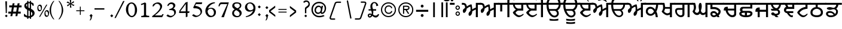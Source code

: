 SplineFontDB: 3.2
FontName: OpenSatlujUni-Regular
FullName: OpenSatlujUni
FamilyName: OpenSatlujUni
Weight: Regular
Copyright: (c) Summit Information Technologies Limited
Version: 2.6.0
ItalicAngle: 0
UnderlinePosition: -166
UnderlineWidth: 67
Ascent: 701
Descent: 299
InvalidEm: 0
LayerCount: 2
Layer: 0 1 "Back" 1
Layer: 1 1 "Fore" 0
XUID: [1021 207 -687024544 30884]
StyleMap: 0x0040
FSType: 0
OS2Version: 0
OS2_WeightWidthSlopeOnly: 0
OS2_UseTypoMetrics: 1
CreationTime: 1564099866
ModificationTime: 1745165481
PfmFamily: 33
TTFWeight: 400
TTFWidth: 5
LineGap: 0
VLineGap: 0
Panose: 2 11 5 2 4 5 5 2 2 4
OS2TypoAscent: 701
OS2TypoAOffset: 0
OS2TypoDescent: -299
OS2TypoDOffset: 0
OS2TypoLinegap: 0
OS2WinAscent: 1209
OS2WinAOffset: 0
OS2WinDescent: 345
OS2WinDOffset: 0
HheadAscent: 701
HheadAOffset: 0
HheadDescent: -299
HheadDOffset: 0
OS2SubXSize: 700
OS2SubYSize: 650
OS2SubXOff: 0
OS2SubYOff: 143
OS2SupXSize: 700
OS2SupYSize: 650
OS2SupXOff: 0
OS2SupYOff: 453
OS2StrikeYSize: 50
OS2StrikeYPos: 259
OS2Vendor: 'GBNW'
OS2CodePages: 00000001.00000000
OS2UnicodeRanges: 00020000.00000000.00000000.00000000
Lookup: 1 0 0 "'hist' Historical Forms in Gurmukhi lookup 7" { "'hist' Historical Forms in Gurmukhi lookup 7-1"  } ['hist' ('DFLT' <'dflt' > 'guru' <'dflt' > ) ]
Lookup: 4 0 0 "'psts' Post Base Substitutions in Gurmukhi lookup 6" { "'psts' Post Base Substitutions in Gurmukhi lookup 6 subtable"  } ['psts' ('DFLT' <'dflt' > 'guru' <'dflt' > ) ]
Lookup: 4 0 1 "Ligatures in Gurmukhi lookup 5" { "Ligatures in Gurmukhi lookup 5 subtable"  } ['liga' ('DFLT' <'dflt' > 'guru' <'dflt' > ) 'rlig' ('DFLT' <'dflt' > 'guru' <'dflt' > ) ]
Lookup: 4 0 0 "'nukt' Nukta Forms in Gurmukhi lookup 4" { "'nukt' Nukta Forms in Gurmukhi lookup 4 subtable"  } ['nukt' ('DFLT' <'dflt' > 'guru' <'dflt' > ) ]
Lookup: 4 0 0 "'abvs' Above Base Substitutions in Gurmukhi lookup 3" { "'abvs' Above Base Substitutions in Gurmukhi lookup 3 subtable"  } ['abvs' ('DFLT' <'dflt' > 'guru' <'dflt' > ) ]
Lookup: 4 0 0 "'blws' Below Base Substitutions in Gurmukhi lookup 2" { "'blws' Below Base Substitutions in Gurmukhi lookup 2 subtable"  } ['blws' ('DFLT' <'dflt' > 'guru' <'dflt' > ) ]
Lookup: 4 0 0 "'pstf' Post Base Forms in Gurmukhi lookup 1" { "'pstf' Post Base Forms in Gurmukhi lookup 1 subtable"  } ['pstf' ('DFLT' <'dflt' > 'guru' <'dflt' > ) ]
Lookup: 4 0 0 "'blwf' Below Base Forms in Gurmukhi lookup 0" { "'blwf' Below Base Forms in Gurmukhi lookup 0 subtable"  } ['blwf' ('DFLT' <'dflt' > 'guru' <'dflt' > ) ]
Lookup: 260 0 0 "'blwm' Below Base Mark in Gurmukhi lookup 0" { "'blwm' Below Base Mark in Gurmukhi lookup 0 subtable"  } ['blwm' ('guru' <'dflt' > ) ]
MarkAttachClasses: 1
DEI: 91125
LangName: 1033 "" "" "" "" "" "" "" "" "GurbaniNow" "Summit Information Technologies Pvt Ltd." "" "https://gurbaninow.com" "http://summitindia.com/"
GaspTable: 2 8 0 65535 2 1
Encoding: UnicodeBmp
UnicodeInterp: none
NameList: AGL For New Fonts
DisplaySize: -48
AntiAlias: 1
FitToEm: 0
WinInfo: 62271 33 14
BeginPrivate: 0
EndPrivate
TeXData: 1 0 0 314573 157286 104858 519045 1048576 104858 783286 444596 497025 792723 393216 433062 380633 303038 157286 324010 404750 52429 2506097 1059062 262144
AnchorClass2: "alt_blwm_position" "'blwm' Below Base Mark in Gurmukhi lookup 0 subtable"
BeginChars: 65600 222

StartChar: uni0A02
Encoding: 2562 2562 0
Width: 92
Flags: W
LayerCount: 2
Fore
SplineSet
131 525 m 1,0,-1
 -37 525 l 1,1,-1
 -37 604 l 1,2,-1
 131 604 l 1,3,-1
 131 525 l 1,0,-1
61 761 m 128,-1,5
 77 745 77 745 77 722.5 c 128,-1,6
 77 700 77 700 61 683.5 c 128,-1,7
 45 667 45 667 22 667 c 128,-1,8
 -1 667 -1 667 -17 683.5 c 128,-1,9
 -33 700 -33 700 -33 722.5 c 128,-1,10
 -33 745 -33 745 -17 761 c 128,-1,11
 -1 777 -1 777 22 777 c 128,-1,4
 45 777 45 777 61 761 c 128,-1,5
EndSplineSet
Validated: 1
EndChar

StartChar: uni0A05
Encoding: 2565 2565 1
Width: 750
Flags: W
LayerCount: 2
Fore
SplineSet
789 525 m 1,0,-1
 652 525 l 1,1,-1
 652 0 l 1,2,-1
 567 0 l 1,3,-1
 567 321 l 1,4,5
 553 319 553 319 492 289 c 128,-1,6
 431 259 431 259 415 242 c 1,7,8
 415 240 415 240 415 238 c 128,-1,9
 415 236 415 236 415 234 c 128,-1,10
 415 232 415 232 415 230 c 128,-1,11
 415 228 415 228 415 226 c 0,12,13
 415 224 415 224 415 223 c 0,14,15
 414 171 414 171 384 115 c 0,16,17
 352 58 352 58 309 58 c 0,18,19
 262 58 262 58 262 136 c 0,20,21
 262 195 262 195 343 264 c 1,22,23
 346 289 346 289 346 328 c 0,24,25
 346 348 346 348 346 370 c 0,26,27
 344 440 344 440 332 440 c 0,28,29
 302 440 302 440 258 410.5 c 128,-1,30
 214 381 214 381 179 356 c 1,31,32
 180 350 180 350 180 343 c 0,33,34
 180 301 180 301 152 249 c 0,35,36
 116 180 116 180 67 180 c 0,37,38
 47 180 47 180 35 212 c 0,39,40
 24 239 24 239 24 271.5 c 128,-1,41
 24 304 24 304 46 330 c 0,42,43
 58 346 58 346 86 367 c 128,-1,44
 114 388 114 388 118 397 c 1,45,46
 118 525 118 525 38 525 c 2,47,-1
 -18 525 l 1,48,-1
 -18 604 l 1,49,-1
 20 604 l 2,50,51
 94 604 94 604 136 572 c 128,-1,52
 178 540 178 540 192 452 c 1,53,54
 260 510 260 510 373 543 c 1,55,56
 396 543 396 543 406 455 c 0,57,58
 413 395 413 395 414 358 c 0,59,60
 414 340 414 340 412 327 c 1,61,62
 429 342 429 342 487 371 c 128,-1,63
 545 400 545 400 567 401 c 1,64,-1
 567 604 l 1,65,-1
 789 604 l 1,66,-1
 789 525 l 1,0,-1
EndSplineSet
Validated: 1
EndChar

StartChar: uni0A13
Encoding: 2579 2579 2
Width: 696
Flags: W
LayerCount: 2
Fore
SplineSet
460 148 m 0,0,1
 460 197 460 197 429.5 233 c 128,-1,2
 399 269 399 269 351 269 c 2,3,-1
 152 269 l 1,4,5
 177 201 177 201 223 144 c 0,6,7
 288 64 288 64 359 64 c 0,8,9
 401 64 401 64 430.5 93.5 c 128,-1,10
 460 123 460 123 460 148 c 0,0,1
108 525 m 1,11,12
 112 391 112 391 134 342 c 1,13,-1
 401 342 l 2,14,15
 446 342 446 342 490 404 c 0,16,17
 528 458 528 458 529 509 c 0,18,19
 529 517 529 517 528 525 c 1,20,-1
 108 525 l 1,11,12
735 525 m 1,21,-1
 606 525 l 1,22,23
 600 419 600 419 546 355 c 0,24,25
 495 295 495 295 465 295 c 0,26,27
 463 295 463 295 461 295 c 1,28,29
 528 236 528 236 528 152 c 0,30,31
 528 96 528 96 479.5 49 c 128,-1,32
 431 2 431 2 361 2 c 0,33,34
 217 2 217 2 119 162 c 0,35,36
 37 294 37 294 29 439 c 0,37,38
 28 472 28 472 26 525 c 1,39,-1
 -10 525 l 1,40,-1
 -10 604 l 1,41,-1
 34 604 l 1,42,43
 34 709 34 709 117.5 796.5 c 128,-1,44
 201 884 201 884 336 884 c 2,45,-1
 566 884 l 1,46,-1
 566 809 l 1,47,-1
 331 809 l 2,48,49
 244 809 244 809 179.5 741 c 128,-1,50
 115 673 115 673 115 604 c 1,51,-1
 735 604 l 1,52,-1
 735 525 l 1,21,-1
EndSplineSet
Validated: 1
EndChar

StartChar: uni0A15
Encoding: 2581 2581 3
Width: 648
Flags: W
LayerCount: 2
Fore
SplineSet
144 167.5 m 128,-1,1
 181 137 181 137 229 137 c 128,-1,2
 277 137 277 137 319.5 183 c 128,-1,3
 362 229 362 229 362 245.5 c 128,-1,4
 362 262 362 262 318 309.5 c 128,-1,5
 274 357 274 357 221 357 c 128,-1,6
 168 357 168 357 137.5 325.5 c 128,-1,7
 107 294 107 294 107 237 c 0,8,0
 107 198 107 198 144 167.5 c 128,-1,1
687 525 m 1,9,-1
 537 525 l 1,10,11
 538 519 538 519 538 512 c 0,12,13
 538 478 538 478 523 403 c 0,14,15
 505 312 505 312 463 236 c 1,16,17
 492 188 492 188 507 114 c 128,-1,18
 522 40 522 40 522 -1 c 1,19,-1
 438 0 l 1,20,21
 438 60 438 60 404 159 c 1,22,23
 392 132 392 132 336.5 95.5 c 128,-1,24
 281 59 281 59 227 59 c 0,25,26
 147 59 147 59 85.5 110 c 128,-1,27
 24 161 24 161 24 236 c 0,28,29
 24 332 24 332 78.5 384.5 c 128,-1,30
 133 437 133 437 209.5 437 c 128,-1,31
 286 437 286 437 351 386 c 0,32,33
 395 351 395 351 410 321 c 1,34,35
 429 370 429 370 443 438 c 0,36,37
 455 494 455 494 455 517 c 0,38,39
 455 522 455 522 454 525 c 1,40,-1
 -2 525 l 1,41,-1
 -2 604 l 1,42,-1
 687 604 l 1,43,-1
 687 525 l 1,9,-1
EndSplineSet
Validated: 1
EndChar

StartChar: uni0A16
Encoding: 2582 2582 4
Width: 564
Flags: W
LayerCount: 2
Fore
SplineSet
380 205 m 1,0,-1
 380 356 l 1,1,-1
 177 356 l 1,2,3
 169 304 169 304 138 249 c 1,4,5
 138 227 138 227 186 194.5 c 128,-1,6
 234 162 234 162 269 162 c 0,7,8
 304 162 304 162 325 172 c 0,9,10
 346 182 346 182 380 205 c 1,0,-1
603 525 m 1,11,-1
 465 525 l 1,12,-1
 465 -1 l 1,13,-1
 380 -1 l 1,14,-1
 380 111 l 1,15,16
 325 80 325 80 265 80 c 0,17,18
 205 80 205 80 121 147 c 0,19,20
 37 214 37 214 37 248 c 1,21,22
 95 306 95 306 95 414 c 0,23,24
 95 469 95 469 83 525 c 1,25,-1
 -2 525 l 1,26,-1
 -2 604 l 1,27,-1
 150 604 l 1,28,29
 158 578 158 578 169 514 c 0,30,31
 180 450 180 450 180 429 c 1,32,-1
 380 429 l 1,33,-1
 380 604 l 1,34,-1
 603 604 l 1,35,-1
 603 525 l 1,11,-1
EndSplineSet
Validated: 1
EndChar

StartChar: uni0A17
Encoding: 2583 2583 5
Width: 730
Flags: W
LayerCount: 2
Fore
SplineSet
328 133 m 2,0,-1
 328 310 l 1,1,-1
 154 310 l 2,2,3
 98 310 98 310 98 254 c 0,4,5
 98 177 98 177 152 127 c 128,-1,6
 206 77 206 77 259 77 c 0,7,8
 286 77 286 77 307 92.5 c 128,-1,9
 328 108 328 108 328 133 c 2,0,-1
769 525 m 1,10,-1
 630 525 l 1,11,-1
 630 0 l 1,12,-1
 545 0 l 1,13,-1
 545 525 l 1,14,-1
 413 525 l 1,15,-1
 413 135 l 2,16,17
 413 75 413 75 374 38 c 128,-1,18
 335 1 335 1 264 1 c 0,19,20
 263 1 263 1 262 1 c 128,-1,21
 261 1 261 1 260 1 c 128,-1,22
 259 1 259 1 258 1 c 0,23,24
 175 1 175 1 100 80 c 0,25,26
 24 160 24 160 24 265 c 0,27,28
 24 387 24 387 163 387 c 2,29,-1
 328 387 l 1,30,-1
 328 525 l 1,31,-1
 -2 525 l 1,32,-1
 -2 604 l 1,33,-1
 769 604 l 1,34,-1
 769 525 l 1,10,-1
EndSplineSet
Validated: 1
EndChar

StartChar: uni0A18
Encoding: 2584 2584 6
Width: 750
Flags: W
LayerCount: 2
Fore
SplineSet
789 525 m 1,0,-1
 651 525 l 1,1,-1
 651 0 l 1,2,-1
 566 0 l 1,3,-1
 566 127 l 1,4,5
 506 89 506 89 459 89 c 0,6,7
 385 89 385 89 340 158 c 1,8,9
 291 90 291 90 214.5 90 c 128,-1,10
 138 90 138 90 77 162 c 0,11,12
 26 220 26 220 26 254 c 1,13,14
 26 254 26 254 42 272 c 0,15,16
 82 320 82 320 82 423 c 0,17,18
 82 465 82 465 62 525 c 1,19,-1
 1 525 l 1,20,-1
 1 604 l 1,21,-1
 131 604 l 1,22,23
 170 496 170 496 170 417 c 0,24,25
 170 344 170 344 137 282 c 0,26,27
 124 258 124 258 124 255 c 0,28,29
 124 240 124 240 144 217 c 0,30,31
 172 183 172 183 218 183 c 0,32,33
 249 183 249 183 275 219.5 c 128,-1,34
 301 256 301 256 301 274 c 128,-1,35
 301 292 301 292 291 353.5 c 128,-1,36
 281 415 281 415 281 461 c 128,-1,37
 281 507 281 507 299.5 555 c 128,-1,38
 318 603 318 603 352 603 c 0,39,40
 411 603 411 603 411 450 c 0,41,42
 411 399 411 399 395 344 c 128,-1,43
 379 289 379 289 379 279 c 0,44,45
 379 251 379 251 399 220 c 0,46,47
 428 176 428 176 472 176 c 128,-1,48
 516 176 516 176 541 203 c 128,-1,49
 566 230 566 230 566 249 c 2,50,-1
 566 604 l 1,51,-1
 789 604 l 1,52,-1
 789 525 l 1,0,-1
EndSplineSet
Validated: 1
EndChar

StartChar: uni0A19
Encoding: 2585 2585 7
Width: 550
Flags: W
LayerCount: 2
Fore
SplineSet
255 109 m 1,0,1
 226 173 226 173 164 173 c 0,2,3
 102 173 102 173 102 135 c 0,4,5
 102 76 102 76 177 76 c 0,6,7
 200 76 200 76 255 109 c 1,0,1
589 525 m 1,8,-1
 108 525 l 1,9,-1
 108 428 l 1,10,-1
 181 428 l 2,11,12
 278 428 278 428 365 370 c 128,-1,13
 452 312 452 312 452 244 c 0,14,15
 452 149 452 149 369 78 c 1,16,17
 385 46 385 46 402 0 c 1,18,-1
 315 0 l 1,19,20
 313 4 313 4 299 39 c 1,21,22
 220 0 220 0 166 0 c 0,23,24
 112 0 112 0 68 40.5 c 128,-1,25
 24 81 24 81 24 137 c 0,26,27
 24 193 24 193 64 224.5 c 128,-1,28
 104 256 104 256 163 256 c 0,29,30
 222 256 222 256 274 208 c 1,31,32
 296 181 296 181 319 154 c 1,33,34
 366 194 366 194 366 233 c 0,35,36
 366 272 366 272 304.5 306.5 c 128,-1,37
 243 341 243 341 179 341 c 2,38,-1
 23 341 l 1,39,-1
 25 525 l 1,40,-1
 -2 525 l 1,41,-1
 -2 604 l 1,42,-1
 589 604 l 1,43,-1
 589 525 l 1,8,-1
EndSplineSet
Validated: 1
EndChar

StartChar: uni0A1A
Encoding: 2586 2586 8
Width: 648
Flags: W
LayerCount: 2
Fore
SplineSet
466 137 m 2,0,-1
 466 282 l 1,1,-1
 202 282 l 1,2,3
 202 269 202 269 210 234 c 0,4,5
 217 203 217 203 260 152 c 0,6,7
 318 83 318 83 393 83 c 0,8,9
 394 83 394 83 395 83 c 128,-1,10
 396 83 396 83 397 83 c 0,11,12
 415 83 415 83 440 98 c 0,13,14
 466 114 466 114 466 137 c 2,0,-1
687 525 m 1,15,-1
 551 525 l 1,16,-1
 551 135 l 2,17,18
 551 74 551 74 507 36 c 0,19,20
 462 -1 462 -1 386 -1 c 0,21,22
 309 -1 309 -1 232 66 c 0,23,24
 154 134 154 134 122 232 c 0,25,26
 110 268 110 268 110 282 c 1,27,-1
 30 282 l 1,28,29
 30 307 30 307 34 328 c 0,30,31
 42 379 42 379 63 402 c 0,32,33
 97 439 97 439 173 439 c 0,34,35
 189 439 189 439 202 437 c 1,36,-1
 202 360 l 1,37,-1
 466 360 l 1,38,-1
 466 525 l 1,39,-1
 -2 525 l 1,40,-1
 -2 604 l 1,41,-1
 687 604 l 1,42,-1
 687 525 l 1,15,-1
EndSplineSet
Validated: 1
EndChar

StartChar: uni0A1B
Encoding: 2587 2587 9
Width: 681
Flags: W
AnchorPoint: "alt_blwm_position" 393 -48 basechar 0
LayerCount: 2
Fore
SplineSet
265 79 m 1,0,-1
 265 188 l 1,1,2
 122 188 122 188 122 146 c 0,3,4
 122 121 122 121 161.5 100 c 128,-1,5
 201 79 201 79 265 79 c 1,0,-1
496 148 m 0,6,7
 496 188 496 188 351 188 c 1,8,-1
 351 79 l 1,9,10
 414 79 414 79 455 101 c 128,-1,11
 496 123 496 123 496 148 c 0,6,7
719 525 m 1,12,-1
 575 525 l 1,13,-1
 575 365 l 1,14,-1
 233 365 l 2,15,16
 230 365 230 365 228 365 c 0,17,18
 186 365 186 365 172.5 350 c 128,-1,19
 159 335 159 335 159 311 c 0,20,21
 159 309 159 309 159 307 c 0,22,23
 159 265 159 265 202 265 c 2,24,-1
 433 265 l 2,25,26
 502 265 502 265 542 235 c 128,-1,27
 582 205 582 205 582 162 c 0,28,29
 582 -1 582 -1 304 -1 c 0,30,31
 169 -1 169 -1 96 46 c 0,32,33
 31 86 31 86 31 149 c 0,34,35
 31 188 31 188 60 213 c 1,36,37
 79 224 79 224 97 236 c 1,38,39
 60 262 60 262 60 307 c 0,40,41
 60 436 60 436 188 436 c 2,42,-1
 490 436 l 1,43,-1
 490 525 l 1,44,-1
 1 525 l 1,45,-1
 1 604 l 1,46,-1
 719 604 l 1,47,-1
 719 525 l 1,12,-1
EndSplineSet
Validated: 1
EndChar

StartChar: uni0A1C
Encoding: 2588 2588 10
Width: 658
Flags: W
LayerCount: 2
Fore
SplineSet
697 525 m 1,0,-1
 558 525 l 1,1,-1
 558 0 l 1,2,-1
 473 0 l 1,3,-1
 473 228 l 1,4,-1
 210 228 l 1,5,-1
 210 -1 l 1,6,-1
 125 -1 l 1,7,-1
 125 228 l 1,8,-1
 32 228 l 1,9,10
 30 242 30 242 30 259 c 0,11,12
 30 311 30 311 50 344 c 0,13,14
 90 410 90 410 190 410 c 0,15,16
 200 410 200 410 210 409 c 1,17,-1
 210 313 l 1,18,-1
 473 313 l 1,19,-1
 473 525 l 1,20,-1
 1 525 l 1,21,-1
 1 604 l 1,22,-1
 697 604 l 1,23,-1
 697 525 l 1,0,-1
EndSplineSet
Validated: 1
EndChar

StartChar: uni0A1D
Encoding: 2589 2589 11
Width: 546
Flags: W
LayerCount: 2
Fore
SplineSet
368 525 m 1,0,-1
 116 525 l 1,1,2
 117 476 117 476 166.5 428 c 128,-1,3
 216 380 216 380 257 380 c 128,-1,4
 298 380 298 380 334 436 c 0,5,6
 368 489 368 489 368 521 c 0,7,8
 368 523 368 523 368 525 c 1,0,-1
449 525 m 1,9,10
 426 380 426 380 334 327 c 1,11,12
 410 284 410 284 410 213 c 0,13,14
 410 99 410 99 275 74 c 1,15,-1
 349 0 l 1,16,-1
 234 0 l 1,17,-1
 162 72 l 1,18,19
 151 70 151 70 140 70 c 0,20,21
 100 70 100 70 71 93 c 128,-1,22
 42 116 42 116 42 143.5 c 128,-1,23
 42 171 42 171 63 186 c 128,-1,24
 84 201 84 201 112 201 c 0,25,26
 113 201 113 201 114 201 c 0,27,28
 142 201 142 201 171 172 c 0,29,30
 199 144 199 144 199 142 c 0,31,-1
 199 142 l 1,32,33
 255 142 255 142 282 150 c 0,34,35
 329 165 329 165 329 207 c 0,36,37
 329 274 329 274 262 274 c 2,38,-1
 55 274 l 1,39,-1
 24 352 l 1,40,-1
 145 352 l 1,41,42
 108 369 108 369 73.5 420.5 c 128,-1,43
 39 472 39 472 28 525 c 1,44,-1
 -2 525 l 1,45,-1
 -2 604 l 1,46,-1
 585 604 l 1,47,-1
 585 525 l 1,48,-1
 449 525 l 1,9,10
EndSplineSet
Validated: 5
EndChar

StartChar: uni0A1E
Encoding: 2590 2590 12
Width: 552
Flags: W
LayerCount: 2
Fore
SplineSet
369 433 m 1,0,-1
 369 525 l 1,1,-1
 164 525 l 1,2,-1
 206 433 l 1,3,-1
 369 433 l 1,0,-1
591 525 m 1,4,-1
 454 525 l 1,5,-1
 454 349 l 1,6,-1
 178 349 l 2,7,8
 112 349 112 349 112 289 c 0,9,10
 112 261 112 261 139 254 c 0,11,12
 148 252 148 252 189 252 c 2,13,-1
 413 252 l 1,14,-1
 413 174 l 1,15,-1
 241 174 l 1,16,17
 243 156 243 156 277 119 c 0,18,19
 315 75 315 75 347 75 c 0,20,21
 362 75 362 75 394 89 c 1,22,-1
 394 7 l 1,23,24
 368 -1 368 -1 350 -1 c 0,25,26
 258 -1 258 -1 145 173 c 1,27,28
 108 173 108 173 72 201 c 0,29,30
 23 239 23 239 23 303 c 0,31,32
 24 344 24 344 48 383 c 0,33,34
 72 422 72 422 116 432 c 1,35,-1
 70 525 l 1,36,-1
 -1 525 l 1,37,-1
 -1 604 l 1,38,-1
 591 604 l 1,39,-1
 591 525 l 1,4,-1
EndSplineSet
Validated: 1
EndChar

StartChar: uni0A1F
Encoding: 2591 2591 13
Width: 555
Flags: W
AnchorPoint: "alt_blwm_position" 267 -48 basechar 0
LayerCount: 2
Fore
SplineSet
595 525 m 1,0,-1
 458 525 l 1,1,-1
 458 356 l 1,2,3
 457 356 457 356 455 356 c 0,4,5
 430 356 430 356 358 340 c 0,6,7
 280 323 280 323 236.5 294.5 c 128,-1,8
 193 266 193 266 159.5 234 c 128,-1,9
 126 202 126 202 126 190 c 0,10,11
 126 166 126 166 186 121 c 0,12,13
 249 72 249 72 293 72 c 0,14,15
 338 72 338 72 390 110 c 0,16,17
 441 147 441 147 441 149 c 0,18,19
 441 149 441 149 441 149 c 1,20,21
 454 149 454 149 457 145.5 c 128,-1,22
 460 142 460 142 460 128 c 0,23,24
 460 102 460 102 398 51 c 128,-1,25
 336 0 336 0 278.5 0 c 128,-1,26
 221 0 221 0 164 41 c 128,-1,27
 107 82 107 82 67.5 132.5 c 128,-1,28
 28 183 28 183 28 198 c 128,-1,29
 28 213 28 213 73 267 c 0,30,31
 163 375 163 375 296 415 c 0,32,33
 344 429 344 429 373 430 c 1,34,-1
 373 525 l 1,35,-1
 -2 525 l 1,36,-1
 -2 604 l 1,37,-1
 595 604 l 1,38,-1
 595 525 l 1,0,-1
EndSplineSet
Validated: 1
EndChar

StartChar: uni0A20
Encoding: 2592 2592 14
Width: 652
Flags: W
LayerCount: 2
Fore
SplineSet
467 202 m 0,0,1
 467 285 467 285 386 328 c 0,2,3
 335 354 335 354 294 354 c 128,-1,4
 253 354 253 354 199 326 c 0,5,6
 116 283 116 283 116 199 c 0,7,8
 116 80 116 80 294 80 c 0,9,10
 373 80 373 80 420 111 c 128,-1,11
 467 142 467 142 467 202 c 0,0,1
691 525 m 1,12,-1
 335 525 l 1,13,-1
 335 422 l 1,14,15
 415 420 415 420 484 358 c 128,-1,16
 553 296 553 296 553 202 c 128,-1,17
 553 108 553 108 484 54 c 0,18,19
 414 0 414 0 298 0 c 128,-1,20
 182 0 182 0 106 50 c 0,21,22
 31 99 31 99 31 197 c 0,23,24
 31 198 31 198 31 200 c 0,25,26
 31 300 31 300 110 366 c 0,27,28
 176 421 176 421 248 422 c 1,29,-1
 248 525 l 1,30,-1
 -2 525 l 1,31,-1
 -2 604 l 1,32,-1
 691 604 l 1,33,-1
 691 525 l 1,12,-1
EndSplineSet
Validated: 1
EndChar

StartChar: uni0A21
Encoding: 2593 2593 15
Width: 654
Flags: W
LayerCount: 2
Fore
SplineSet
350 97 m 1,0,1
 302 182 302 182 206 182 c 128,-1,2
 110 182 110 182 110 138 c 0,3,4
 110 116 110 116 143 95 c 128,-1,5
 176 74 176 74 219 74 c 0,6,7
 303 74 303 74 350 97 c 1,0,1
693 525 m 1,8,-1
 548 525 l 1,9,10
 535 426 535 426 460 355 c 1,11,12
 495 328 495 328 513 304 c 128,-1,13
 531 280 531 280 531 232 c 0,14,15
 531 129 531 129 441.5 64.5 c 128,-1,16
 352 0 352 0 218 0 c 0,17,18
 146 0 146 0 89 42.5 c 128,-1,19
 32 85 32 85 32 141 c 0,20,21
 32 198 32 198 77 228 c 128,-1,22
 122 258 122 258 185 258 c 0,23,24
 269 258 269 258 340 206 c 0,25,26
 366 187 366 187 410 138 c 1,27,28
 453 180 453 180 453 232 c 0,29,30
 452 284 452 284 418 310 c 128,-1,31
 384 336 384 336 350 336 c 128,-1,32
 316 336 316 336 273 322.5 c 128,-1,33
 230 309 230 309 190 309 c 128,-1,34
 150 309 150 309 111 326 c 0,35,36
 66 344 66 344 66 372 c 0,37,38
 66 396 66 396 107 410 c 128,-1,39
 148 424 148 424 189 424 c 128,-1,40
 230 424 230 424 274 410 c 0,41,42
 318 396 318 396 350 396 c 0,43,44
 351 396 351 396 352 396 c 0,45,46
 384 396 384 396 421 437 c 128,-1,47
 458 478 458 478 458 525 c 1,48,-1
 -2 525 l 1,49,-1
 -2 604 l 1,50,-1
 693 604 l 1,51,-1
 693 525 l 1,8,-1
EndSplineSet
Validated: 1
EndChar

StartChar: uni0A22
Encoding: 2594 2594 16
Width: 692
Flags: W
LayerCount: 2
Fore
SplineSet
493 89 m 128,-1,1
 515 104 515 104 515 121.5 c 128,-1,2
 515 139 515 139 500 150 c 128,-1,3
 485 161 485 161 469 161 c 0,4,5
 404 161 404 161 343 96 c 1,6,7
 370 74 370 74 448 74 c 0,8,0
 471 74 471 74 493 89 c 128,-1,1
731 525 m 1,9,-1
 576 525 l 1,10,-1
 576 307 l 1,11,-1
 187 307 l 1,12,13
 189 193 189 193 276 131 c 1,14,15
 356 232 356 232 460 232 c 0,16,17
 520 232 520 232 556 199.5 c 128,-1,18
 592 167 592 167 592 127 c 0,19,20
 592 73 592 73 547.5 35.5 c 128,-1,21
 503 -2 503 -2 440 -2 c 0,22,23
 283 -2 283 -2 195 97 c 0,24,25
 123 176 123 176 103 310 c 1,26,-1
 31 310 l 1,27,28
 31 367 31 367 30 367 c 0,29,30
 30 367 30 367 30 366 c 1,31,32
 33 402 33 402 52 434.5 c 128,-1,33
 71 467 71 467 112 477 c 0,34,35
 127 480 127 480 179 480 c 1,36,-1
 179 392 l 1,37,-1
 491 392 l 1,38,-1
 491 525 l 1,39,-1
 -2 525 l 1,40,-1
 -2 604 l 1,41,-1
 731 604 l 1,42,-1
 731 525 l 1,9,-1
EndSplineSet
Validated: 5
EndChar

StartChar: uni0A23
Encoding: 2595 2595 17
Width: 721
Flags: W
LayerCount: 2
Fore
SplineSet
760 525 m 1,0,-1
 392 525 l 1,1,2
 413 496 413 496 476.5 457 c 128,-1,3
 540 418 540 418 598 395 c 1,4,-1
 572 318 l 1,5,6
 537 334 537 334 464 375 c 1,7,8
 449 367 449 367 445 324 c 0,9,10
 444 295 444 295 443 265 c 0,11,12
 440 219 440 219 412 219 c 0,13,14
 401 219 401 219 379.5 241 c 128,-1,15
 358 263 358 263 334 277 c 0,16,17
 310 291 310 291 262 291 c 0,18,19
 260 290 260 290 259 290 c 0,20,21
 209 290 209 290 166 259.5 c 128,-1,22
 123 229 123 229 123 214 c 0,23,24
 123 168 123 168 217.5 119.5 c 128,-1,25
 312 71 312 71 374 70 c 0,26,27
 378 70 378 70 381 70 c 0,28,29
 439 70 439 70 481 86 c 0,30,31
 526 102 526 102 561 124 c 128,-1,32
 596 146 596 146 598 146 c 0,33,34
 622 146 622 146 622 120 c 0,35,36
 622 98 622 98 531.5 49 c 128,-1,37
 441 0 441 0 350.5 0 c 128,-1,38
 260 0 260 0 142 76.5 c 128,-1,39
 24 153 24 153 24 216 c 0,40,41
 24 233 24 233 59 274.5 c 128,-1,42
 94 316 94 316 150.5 348.5 c 128,-1,43
 207 381 207 381 271 381 c 0,44,45
 311 381 311 381 358 348 c 1,46,47
 370 382 370 382 394 424 c 1,48,49
 343 450 343 450 274 525 c 1,50,-1
 1 525 l 1,51,-1
 1 604 l 1,52,-1
 760 604 l 1,53,-1
 760 525 l 1,0,-1
EndSplineSet
Validated: 1
EndChar

StartChar: uni0A24
Encoding: 2596 2596 18
Width: 675
Flags: W
AnchorPoint: "alt_blwm_position" 387 -48 basechar 0
LayerCount: 2
Fore
SplineSet
714 525 m 1,0,-1
 575 525 l 1,1,2
 576 512 576 512 576 500 c 0,3,4
 576 410 576 410 543 353 c 0,5,6
 517 306 517 306 475 289 c 1,7,8
 505 274 505 274 535 259 c 1,9,10
 572 233 572 233 572 176 c 0,11,12
 572 97 572 97 498 48 c 128,-1,13
 424 -1 424 -1 317 -1 c 0,14,15
 237 -1 237 -1 174 35 c 128,-1,16
 111 71 111 71 74 115 c 128,-1,17
 37 159 37 159 37 173.5 c 128,-1,18
 37 188 37 188 40 192.5 c 128,-1,19
 43 197 43 197 57 197 c 0,20,21
 61 197 61 197 100 161.5 c 128,-1,22
 139 126 139 126 191.5 99.5 c 128,-1,23
 244 73 244 73 319 73 c 128,-1,24
 394 73 394 73 439 104 c 128,-1,25
 484 135 484 135 484 175 c 128,-1,26
 484 215 484 215 450 233 c 0,27,28
 420 250 420 250 386.5 250 c 128,-1,29
 353 250 353 250 310.5 243 c 128,-1,30
 268 236 268 236 228 236 c 128,-1,31
 188 236 188 236 148.5 252.5 c 128,-1,32
 109 269 109 269 109 296 c 0,33,34
 109 354 109 354 248 354 c 0,35,36
 268 354 268 354 313 339.5 c 128,-1,37
 358 325 358 325 373 325 c 0,38,39
 406 325 406 325 446.5 365.5 c 128,-1,40
 487 406 487 406 487 445 c 0,41,42
 487 517 487 517 477 525 c 1,43,-1
 -2 525 l 1,44,-1
 -2 604 l 1,45,-1
 714 604 l 1,46,-1
 714 525 l 1,0,-1
EndSplineSet
Validated: 1
EndChar

StartChar: uni0A25
Encoding: 2597 2597 19
Width: 574
Flags: W
LayerCount: 2
Fore
SplineSet
390 213 m 1,0,-1
 390 304 l 1,1,-1
 163 304 l 1,2,3
 150 256 150 256 124 249 c 1,4,5
 124 223 124 223 180 189 c 0,6,7
 232 156 232 156 268 156 c 0,8,9
 304 156 304 156 339 176 c 0,10,11
 356 185 356 185 390 213 c 1,0,-1
390 377 m 1,12,-1
 390 525 l 1,13,-1
 168 525 l 1,14,15
 170 512 170 512 175 480 c 0,16,17
 180 448 180 448 181 377 c 1,18,-1
 390 377 l 1,12,-1
613 525 m 1,19,-1
 475 525 l 1,20,-1
 475 -1 l 1,21,-1
 390 -1 l 1,22,-1
 390 118 l 1,23,24
 333 74 333 74 266 74 c 128,-1,25
 199 74 199 74 111 140 c 0,26,27
 23 206 23 206 23 248 c 1,28,29
 95 306 95 306 95 414 c 0,30,31
 95 469 95 469 83 525 c 1,32,-1
 -2 525 l 1,33,-1
 -2 604 l 1,34,-1
 613 604 l 1,35,-1
 613 525 l 1,19,-1
EndSplineSet
Validated: 1
EndChar

StartChar: uni0A26
Encoding: 2598 2598 20
Width: 652
Flags: W
AnchorPoint: "alt_blwm_position" 364 -48 basechar 0
LayerCount: 2
Fore
SplineSet
691 525 m 1,0,-1
 553 525 l 1,1,-1
 553 259 l 1,2,-1
 188 259 l 1,3,4
 190 176 190 176 240.5 121 c 128,-1,5
 291 66 291 66 371 66 c 0,6,7
 457 66 457 66 514 105 c 0,8,9
 535 118 535 118 543 118 c 128,-1,10
 551 118 551 118 553.5 114 c 128,-1,11
 556 110 556 110 556 95 c 0,12,13
 556 71 556 71 473 34.5 c 128,-1,14
 390 -2 390 -2 352 -2 c 0,15,16
 244 -2 244 -2 165 75 c 0,17,18
 93 145 93 145 93 239 c 0,19,20
 93 249 93 249 94 258 c 1,21,-1
 39 258 l 1,22,23
 23 276 23 276 23 306 c 128,-1,24
 23 336 23 336 42 371 c 0,25,26
 70 422 70 422 149 422 c 0,27,28
 170 422 170 422 189 418 c 1,29,-1
 189 334 l 1,30,-1
 468 334 l 1,31,-1
 468 525 l 1,32,-1
 -2 525 l 1,33,-1
 -2 604 l 1,34,-1
 691 604 l 1,35,-1
 691 525 l 1,0,-1
EndSplineSet
Validated: 1
EndChar

StartChar: uni0A27
Encoding: 2599 2599 21
Width: 576
Flags: W
LayerCount: 2
Fore
SplineSet
392 213 m 1,0,-1
 392 525 l 1,1,-1
 168 525 l 1,2,3
 179 436 179 436 179 390 c 0,4,5
 179 319 179 319 138 249 c 1,6,7
 138 228 138 228 189 195 c 128,-1,8
 240 162 240 162 262 162 c 0,9,10
 330 162 330 162 392 213 c 1,0,-1
615 525 m 1,11,-1
 475 525 l 1,12,-1
 475 -1 l 1,13,-1
 390 -1 l 1,14,-1
 390 118 l 1,15,16
 341 80 341 80 266 80 c 0,17,18
 205 80 205 80 119 151 c 0,19,20
 37 217 37 217 37 248 c 1,21,22
 95 306 95 306 95 414 c 0,23,24
 95 469 95 469 83 525 c 1,25,-1
 -2 525 l 1,26,-1
 -2 604 l 1,27,-1
 615 604 l 1,28,-1
 615 525 l 1,11,-1
EndSplineSet
Validated: 1
EndChar

StartChar: uni0A28
Encoding: 2600 2600 22
Width: 648
Flags: W
LayerCount: 2
Fore
SplineSet
688 525 m 1,0,-1
 335 525 l 1,1,-1
 335 388 l 1,2,3
 404 385 404 385 476.5 320.5 c 128,-1,4
 549 256 549 256 549 166 c 0,5,6
 549 100 549 100 504 52.5 c 128,-1,7
 459 5 459 5 377 -2 c 1,8,-1
 377 74 l 1,9,10
 379 74 379 74 380 74 c 0,11,12
 405 74 405 74 429 89 c 0,13,14
 467 113 467 113 467 169 c 0,15,16
 467 255 467 255 384 296 c 0,17,18
 334 321 334 321 290.5 321 c 128,-1,19
 247 321 247 321 198 295 c 0,20,21
 117 253 117 253 117 166 c 0,22,23
 117 109 117 109 157 87 c 0,24,25
 179 74 179 74 207 74 c 1,26,-1
 207 -1 l 1,27,28
 146 0 146 0 96 39 c 0,29,30
 35 87 35 87 35 172 c 128,-1,31
 35 257 35 257 115 325 c 0,32,33
 183 383 183 383 249 388 c 1,34,-1
 249 525 l 1,35,-1
 0 525 l 1,36,-1
 0 604 l 1,37,-1
 688 604 l 1,38,-1
 688 525 l 1,0,-1
EndSplineSet
Validated: 1
EndChar

StartChar: uni0A2A
Encoding: 2602 2602 23
Width: 576
Flags: W
LayerCount: 2
Fore
SplineSet
615 525 m 1,0,-1
 475 525 l 1,1,-1
 475 -1 l 1,2,-1
 390 -1 l 1,3,-1
 390 118 l 1,4,5
 341 80 341 80 273 80 c 0,6,7
 205 80 205 80 121 147 c 0,8,9
 37 214 37 214 37 248 c 1,10,11
 95 306 95 306 95 414 c 0,12,13
 95 469 95 469 83 525 c 1,14,-1
 1 525 l 1,15,-1
 1 604 l 1,16,-1
 152 604 l 1,17,18
 181 491 181 491 181 384 c 0,19,20
 181 332 181 332 138 249 c 1,21,22
 138 227 138 227 186 194.5 c 128,-1,23
 234 162 234 162 262 162 c 0,24,25
 328 162 328 162 390 213 c 1,26,-1
 390 604 l 1,27,-1
 615 604 l 1,28,-1
 615 525 l 1,0,-1
EndSplineSet
Validated: 1
EndChar

StartChar: uni0A2B
Encoding: 2603 2603 24
Width: 555
Flags: W
LayerCount: 2
Fore
SplineSet
374 135 m 0,0,1
 374 197 374 197 302 197 c 0,2,3
 254 197 254 197 189 141 c 1,4,5
 244 79 244 79 296 79 c 0,6,7
 324 80 324 80 349 94 c 128,-1,8
 374 108 374 108 374 135 c 0,0,1
594 525 m 1,9,-1
 445 525 l 1,10,-1
 445 353 l 1,11,-1
 164 353 l 2,12,13
 110 353 110 353 110 292 c 0,14,15
 110 273 110 273 124 242 c 128,-1,16
 138 211 138 211 146 205 c 1,17,18
 156 219 156 219 206 249 c 128,-1,19
 256 279 256 279 295 279 c 0,20,21
 362 279 362 279 409 237 c 0,22,23
 456 194 456 194 456 138 c 128,-1,24
 456 82 456 82 409 40.5 c 128,-1,25
 362 -1 362 -1 297 -1 c 0,26,27
 200 -1 200 -1 112 102 c 128,-1,28
 24 205 24 205 24 316 c 0,29,30
 24 363 24 363 52 395 c 0,31,32
 89 438 89 438 172 438 c 2,33,-1
 360 438 l 1,34,-1
 360 525 l 1,35,-1
 -2 525 l 1,36,-1
 -2 604 l 1,37,-1
 594 604 l 1,38,-1
 594 525 l 1,9,-1
EndSplineSet
Validated: 1
EndChar

StartChar: uni0A2C
Encoding: 2604 2604 25
Width: 564
Flags: W
LayerCount: 2
Fore
SplineSet
381 178 m 1,0,-1
 381 289 l 1,1,-1
 269 289 l 2,2,3
 193 289 193 289 126 211 c 1,4,5
 208 141 208 141 269 141 c 0,6,7
 330 141 330 141 381 178 c 1,0,-1
381 374 m 1,8,-1
 381 525 l 1,9,-1
 134 525 l 1,10,11
 147 464 147 464 175 428 c 0,12,13
 217 374 217 374 244 374 c 2,14,-1
 381 374 l 1,8,-1
604 525 m 1,15,-1
 466 525 l 1,16,-1
 466 0 l 1,17,-1
 376 0 l 1,18,-1
 376 96 l 1,19,20
 322 72 322 72 249 72 c 0,21,22
 176 72 176 72 98 139 c 0,23,24
 76 158 76 158 24 217 c 1,25,26
 32 238 32 238 88 283.5 c 128,-1,27
 144 329 144 329 160 331 c 1,28,29
 121 354 121 354 89 409 c 0,30,31
 57 464 57 464 41 525 c 1,32,-1
 1 525 l 1,33,-1
 1 604 l 1,34,-1
 604 604 l 1,35,-1
 604 525 l 1,15,-1
EndSplineSet
Validated: 1
EndChar

StartChar: uni0A2D
Encoding: 2605 2605 26
Width: 604
Flags: W
AnchorPoint: "alt_blwm_position" 316 -48 basechar 0
LayerCount: 2
Fore
SplineSet
347 275 m 1,0,1
 289 341 289 341 219 341 c 0,2,3
 217 341 217 341 215 341 c 128,-1,4
 213 341 213 341 211 341 c 0,5,6
 182 341 182 341 162 326 c 0,7,8
 140 310 140 310 140 286 c 0,9,10
 140 258 140 258 168 246 c 0,11,12
 194 235 194 235 220 235 c 0,13,-1
 224 235 l 0,14,15
 287 235 287 235 347 275 c 1,0,1
643 525 m 1,16,-1
 504 525 l 1,17,18
 503 430 503 430 480.5 368 c 128,-1,19
 458 306 458 306 440 288 c 1,20,21
 474 238 474 238 474 164 c 128,-1,22
 474 90 474 90 413 42.5 c 128,-1,23
 352 -5 352 -5 257 -5 c 0,24,25
 198 -5 198 -5 117 37.5 c 128,-1,26
 36 80 36 80 36 98 c 0,27,28
 36 122 36 122 60 122 c 0,29,30
 64 122 64 122 135 93 c 128,-1,31
 206 64 206 64 259 64 c 128,-1,32
 312 64 312 64 346 92 c 128,-1,33
 380 120 380 120 380 174 c 0,34,35
 380 197 380 197 374 215 c 1,36,37
 305 164 305 164 222.5 164 c 128,-1,38
 140 164 140 164 97.5 205.5 c 128,-1,39
 55 247 55 247 55 293.5 c 128,-1,40
 55 340 55 340 98 377 c 128,-1,41
 141 414 141 414 230 414 c 128,-1,42
 319 414 319 414 385 353 c 1,43,44
 406 397 406 397 406 452 c 128,-1,45
 406 507 406 507 394 525 c 1,46,-1
 -2 525 l 1,47,-1
 -2 604 l 1,48,-1
 643 604 l 1,49,-1
 643 525 l 1,16,-1
EndSplineSet
Validated: 1
EndChar

StartChar: uni0A2E
Encoding: 2606 2606 27
Width: 566
Flags: W
LayerCount: 2
Fore
SplineSet
605 525 m 1,0,-1
 468 525 l 1,1,-1
 468 0 l 1,2,-1
 383 0 l 1,3,-1
 383 257 l 1,4,-1
 175 257 l 1,5,6
 175 207 175 207 158 137 c 0,7,8
 133 36 133 36 90 36 c 0,9,10
 28 36 28 36 28 106 c 0,11,12
 28 133 28 133 59 196 c 128,-1,13
 90 259 90 259 90 314 c 0,14,15
 90 399 90 399 28 525 c 1,16,-1
 -3 525 l 1,17,-1
 -3 604 l 1,18,-1
 84 604 l 1,19,20
 104 559 104 559 146 444 c 0,21,22
 172 363 172 363 173 336 c 1,23,-1
 383 336 l 1,24,-1
 383 604 l 1,25,-1
 605 604 l 1,26,-1
 605 525 l 1,0,-1
EndSplineSet
Validated: 1
EndChar

StartChar: uni0A2F
Encoding: 2607 2607 28
Width: 694
Flags: W
LayerCount: 2
Fore
SplineSet
511 355 m 1,0,-1
 511 525 l 1,1,-1
 164 525 l 1,2,3
 177 473 177 473 177 417 c 0,4,5
 177 326 177 326 132 265 c 1,6,7
 136 239 136 239 180 206 c 0,8,9
 224 173 224 173 252 172 c 0,10,11
 255 172 255 172 259 172 c 0,12,13
 282 172 282 172 300 178 c 1,14,-1
 300 355 l 1,15,-1
 511 355 l 1,0,-1
733 525 m 1,16,-1
 596 525 l 1,17,-1
 596 0 l 1,18,-1
 511 0 l 1,19,-1
 511 270 l 1,20,-1
 385 270 l 1,21,-1
 385 132 l 1,22,23
 336 79 336 79 277.5 79 c 128,-1,24
 219 79 219 79 160 119.5 c 128,-1,25
 101 160 101 160 62.5 211 c 128,-1,26
 24 262 24 262 24 282 c 0,27,28
 24 284 24 284 43 296 c 0,29,30
 92 328 92 328 92 414 c 0,31,32
 92 482 92 482 79 525 c 1,33,-1
 1 525 l 1,34,-1
 1 604 l 1,35,-1
 733 604 l 1,36,-1
 733 525 l 1,16,-1
EndSplineSet
Validated: 1
EndChar

StartChar: uni0A30
Encoding: 2608 2608 29
Width: 498
Flags: W
LayerCount: 2
Fore
SplineSet
316 133 m 2,0,-1
 316 311 l 1,1,-1
 186 311 l 2,2,3
 112 311 112 311 112 254 c 0,4,5
 112 178 112 178 160 130 c 0,6,7
 208 82 208 82 258 81 c 0,8,9
 276 81 276 81 296 96.5 c 128,-1,10
 316 112 316 112 316 133 c 2,0,-1
537 525 m 1,11,-1
 399 525 l 1,12,-1
 399 135 l 2,13,14
 399 75 399 75 362 37 c 0,15,16
 325 -1 325 -1 258 -1 c 0,17,18
 172 -1 172 -1 98 79 c 0,19,20
 24 159 24 159 24 265 c 0,21,22
 24 330 24 330 64 360 c 0,23,24
 104 390 104 390 163 391 c 2,25,-1
 315 391 l 1,26,-1
 315 525 l 1,27,-1
 -2 525 l 1,28,-1
 -2 604 l 1,29,-1
 537 604 l 1,30,-1
 537 525 l 1,11,-1
EndSplineSet
Validated: 1
EndChar

StartChar: uni0A32
Encoding: 2610 2610 30
Width: 688
Flags: W
LayerCount: 2
Fore
SplineSet
414 525 m 1,0,-1
 224 525 l 1,1,2
 228 479 228 479 252 411 c 128,-1,3
 276 343 276 343 307 343 c 0,4,5
 343 343 343 343 379 408 c 0,6,7
 414 471 414 471 414 522 c 0,8,9
 414 524 414 524 414 525 c 1,0,-1
730 525 m 1,10,-1
 504 525 l 1,11,12
 480 411 480 411 457 373 c 1,13,14
 605 322 605 322 605 199 c 0,15,16
 605 107 605 107 530 48 c 0,17,18
 468 -1 468 -1 404 -1 c 2,19,-1
 396 -1 l 1,20,-1
 396 78 l 1,21,-1
 403 78 l 2,22,23
 436 78 436 78 466 94 c 0,24,25
 523 123 523 123 523 194 c 0,26,27
 523 236 523 236 492 268.5 c 128,-1,28
 461 301 461 301 419 301 c 0,29,30
 399 301 399 301 359 249 c 128,-1,31
 319 197 319 197 307 197 c 128,-1,32
 295 197 295 197 280 228 c 128,-1,33
 265 259 265 259 257 270 c 0,34,35
 236 295 236 295 202 295 c 128,-1,36
 168 295 168 295 141.5 259.5 c 128,-1,37
 115 224 115 224 115 185 c 0,38,39
 115 124 115 124 175 96 c 0,40,41
 209 79 209 79 237 79 c 2,42,-1
 244 79 l 1,43,-1
 244 0 l 1,44,-1
 238 0 l 2,45,46
 186 0 186 0 120 43 c 0,47,48
 33 100 33 100 33 191 c 0,49,50
 33 324 33 324 180 373 c 1,51,52
 166 393 166 393 150 445 c 128,-1,53
 134 497 134 497 132 525 c 1,54,-1
 1 525 l 1,55,-1
 1 604 l 1,56,-1
 730 604 l 1,57,-1
 730 525 l 1,10,-1
EndSplineSet
Validated: 1
EndChar

StartChar: uni0A33
Encoding: 2611 2611 31
Width: 784
Flags: W
LayerCount: 2
Fore
SplineSet
94 94 m 128,-1,1
 110 78 110 78 110 55.5 c 128,-1,2
 110 33 110 33 94 16.5 c 128,-1,3
 78 0 78 0 55.5 0 c 128,-1,4
 33 0 33 0 16.5 16.5 c 128,-1,5
 0 33 0 33 0 55.5 c 128,-1,6
 0 78 0 78 16.5 94 c 128,-1,7
 33 110 33 110 55.5 110 c 128,-1,0
 78 110 78 110 94 94 c 128,-1,1
510 525 m 1,8,-1
 320 525 l 1,9,10
 324 479 324 479 348 411 c 128,-1,11
 372 343 372 343 403 343 c 0,12,13
 439 343 439 343 475 408 c 0,14,15
 510 471 510 471 510 522 c 0,16,17
 510 524 510 524 510 525 c 1,8,-1
826 525 m 1,18,-1
 600 525 l 1,19,20
 576 411 576 411 553 373 c 1,21,22
 701 322 701 322 701 199 c 0,23,24
 701 107 701 107 626 48 c 0,25,26
 564 -1 564 -1 500 -1 c 2,27,-1
 492 -1 l 1,28,-1
 492 78 l 1,29,-1
 499 78 l 2,30,31
 532 78 532 78 562 94 c 0,32,33
 619 123 619 123 619 194 c 0,34,35
 619 236 619 236 588 268.5 c 128,-1,36
 557 301 557 301 515 301 c 0,37,38
 495 301 495 301 455 249 c 128,-1,39
 415 197 415 197 403 197 c 128,-1,40
 391 197 391 197 376 228 c 128,-1,41
 361 259 361 259 353 270 c 0,42,43
 332 295 332 295 298 295 c 128,-1,44
 264 295 264 295 237.5 259.5 c 128,-1,45
 211 224 211 224 211 185 c 0,46,47
 211 126 211 126 271 96 c 0,48,49
 305 79 305 79 333 79 c 2,50,-1
 340 79 l 1,51,-1
 340 0 l 1,52,-1
 334 0 l 2,53,54
 282 0 282 0 216 43 c 0,55,56
 129 100 129 100 129 191 c 0,57,58
 129 324 129 324 276 373 c 1,59,60
 262 393 262 393 246 445 c 128,-1,61
 230 497 230 497 228 525 c 1,62,-1
 -2 525 l 1,63,-1
 -2 604 l 1,64,-1
 826 604 l 1,65,-1
 826 525 l 1,18,-1
EndSplineSet
Validated: 1
LCarets2: 1 0
Ligature2: "'nukt' Nukta Forms in Gurmukhi lookup 4 subtable" uni0A32 uni0A3C
EndChar

StartChar: uni0A35
Encoding: 2613 2613 32
Width: 670
Flags: W
LayerCount: 2
Fore
SplineSet
710 525 m 1,0,-1
 571 525 l 1,1,-1
 571 347 l 1,2,-1
 211 347 l 2,3,4
 127 347 127 347 127 293 c 0,5,6
 127 269 127 269 151 264 c 0,7,8
 160 262 160 262 210 262 c 2,9,-1
 559 262 l 1,10,-1
 559 177 l 1,11,-1
 296 177 l 1,12,13
 312 140 312 140 360.5 108 c 128,-1,14
 409 76 409 76 469.5 76 c 128,-1,15
 530 76 530 76 554 96 c 1,16,-1
 521 4 l 1,17,18
 473 0 473 0 445 0 c 0,19,20
 303 0 303 0 190 174 c 1,21,22
 185 174 185 174 181 174 c 0,23,24
 140 174 140 174 96 197 c 0,25,26
 32 231 32 231 32 295 c 0,27,28
 32 432 32 432 232 432 c 2,29,-1
 486 432 l 1,30,-1
 486 525 l 1,31,-1
 -2 525 l 1,32,-1
 -2 604 l 1,33,-1
 710 604 l 1,34,-1
 710 525 l 1,0,-1
EndSplineSet
Validated: 1
EndChar

StartChar: uni0A36
Encoding: 2614 2614 33
Width: 564
Flags: W
LayerCount: 2
Fore
SplineSet
117 525 m 1,0,1
 160 390 160 390 173 336 c 1,2,-1
 383 336 l 1,3,-1
 383 525 l 1,4,-1
 117 525 l 1,0,1
300 112 m 128,-1,6
 316 96 316 96 316 73.5 c 128,-1,7
 316 51 316 51 300 34.5 c 128,-1,8
 284 18 284 18 261.5 18 c 128,-1,9
 239 18 239 18 222.5 34.5 c 128,-1,10
 206 51 206 51 206 73.5 c 128,-1,11
 206 96 206 96 222.5 112 c 128,-1,12
 239 128 239 128 261.5 128 c 128,-1,5
 284 128 284 128 300 112 c 128,-1,6
603 525 m 1,13,-1
 468 525 l 1,14,-1
 468 0 l 1,15,-1
 383 0 l 1,16,-1
 383 257 l 1,17,-1
 175 257 l 1,18,19
 175 207 175 207 158 137 c 0,20,21
 133 36 133 36 90 36 c 0,22,23
 28 36 28 36 28 106 c 0,24,25
 28 133 28 133 59 196 c 128,-1,26
 90 259 90 259 90 314 c 0,27,28
 90 392 90 392 24 525 c 1,29,-1
 -5 525 l 1,30,-1
 -5 604 l 1,31,-1
 603 604 l 1,32,-1
 603 525 l 1,13,-1
EndSplineSet
Validated: 1
Ligature2: "'nukt' Nukta Forms in Gurmukhi lookup 4 subtable" uni0A38 uni0A3C
EndChar

StartChar: uni0A38
Encoding: 2616 2616 34
Width: 567
Flags: W
LayerCount: 2
Fore
SplineSet
125 525 m 1,0,1
 168 390 168 390 181 336 c 1,2,-1
 383 336 l 1,3,-1
 383 525 l 1,4,-1
 125 525 l 1,0,1
606 525 m 1,5,-1
 468 525 l 1,6,-1
 468 0 l 1,7,-1
 383 0 l 1,8,-1
 383 257 l 1,9,-1
 183 257 l 1,10,11
 183 214 183 214 160 137 c 0,12,13
 129 36 129 36 86 36 c 0,14,15
 24 36 24 36 24 106 c 0,16,17
 24 133 24 133 61 196 c 128,-1,18
 98 259 98 259 98 314 c 0,19,20
 98 392 98 392 32 525 c 1,21,-1
 -3 525 l 1,22,-1
 -3 604 l 1,23,-1
 606 604 l 1,24,-1
 606 525 l 1,5,-1
EndSplineSet
Validated: 1
EndChar

StartChar: uni0A39
Encoding: 2617 2617 35
Width: 556
Flags: W
LayerCount: 2
Fore
SplineSet
595 525 m 1,0,-1
 447 525 l 1,1,-1
 447 132 l 2,2,3
 447 74 447 74 411.5 35 c 128,-1,4
 376 -4 376 -4 314 -4 c 0,5,6
 191 -4 191 -4 104 96 c 0,7,8
 24 187 24 187 24 291 c 0,9,10
 24 359 24 359 109 359 c 2,11,-1
 207 359 l 1,12,-1
 207 277 l 1,13,-1
 157 277 l 2,14,15
 118 277 118 277 118 251 c 0,16,17
 118 190 118 190 175 134 c 0,18,19
 232 78 232 78 312 78 c 0,20,21
 330 78 330 78 346 95.5 c 128,-1,22
 362 113 362 113 362 134 c 2,23,-1
 362 525 l 1,24,-1
 -5 525 l 1,25,-1
 -5 604 l 1,26,-1
 595 604 l 1,27,-1
 595 525 l 1,0,-1
EndSplineSet
Validated: 1
EndChar

StartChar: uni0A3E
Encoding: 2622 2622 36
Width: 304
Flags: W
LayerCount: 2
Fore
SplineSet
343 525 m 1,0,-1
 171 525 l 1,1,-1
 171 241 l 1,2,-1
 86 241 l 1,3,-1
 86 525 l 1,4,-1
 -4 525 l 1,5,-1
 -4 604 l 1,6,-1
 343 604 l 1,7,-1
 343 525 l 1,0,-1
EndSplineSet
Validated: 1
EndChar

StartChar: uni0A3F
Encoding: 2623 2623 37
Width: 291
Flags: W
LayerCount: 2
Fore
SplineSet
422 749 m 1,0,-1
 352 709 l 1,1,2
 323 789 323 789 248 789 c 0,3,4
 170 789 170 789 170 665 c 2,5,-1
 170 604 l 1,6,-1
 330 604 l 1,7,-1
 330 525 l 1,8,-1
 171 525 l 1,9,-1
 171 -1 l 1,10,-1
 86 -1 l 1,11,-1
 86 525 l 1,12,-1
 0 525 l 1,13,-1
 0 604 l 1,14,-1
 85 604 l 1,15,-1
 85 687 l 2,16,17
 85 763 85 763 127 816 c 0,18,19
 169 869 169 869 242 869 c 0,20,21
 353 869 353 869 422 749 c 1,0,-1
EndSplineSet
Validated: 1
EndChar

StartChar: uni0A40
Encoding: 2624 2624 38
Width: 291
Flags: W
LayerCount: 2
Fore
SplineSet
331 525 m 1,0,-1
 170 525 l 1,1,-1
 170 -1 l 1,2,-1
 85 -1 l 1,3,-1
 85 525 l 1,4,-1
 -3 525 l 1,5,-1
 -3 604 l 1,6,-1
 85 604 l 1,7,-1
 85 677 l 2,8,9
 85 783 85 783 -4 783 c 0,10,11
 -39 783 -39 783 -66.5 760.5 c 128,-1,12
 -94 738 -94 738 -102 707 c 1,13,-1
 -178 749 l 1,14,15
 -156 803 -156 803 -110 836 c 128,-1,16
 -64 869 -64 869 0 869 c 0,17,18
 64 869 64 869 117 819.5 c 128,-1,19
 170 770 170 770 170 699 c 2,20,-1
 170 604 l 1,21,-1
 331 604 l 1,22,-1
 331 525 l 1,0,-1
EndSplineSet
Validated: 1
EndChar

StartChar: uni0A41
Encoding: 2625 2625 39
Width: 46
Flags: W
LayerCount: 2
Fore
SplineSet
62 525 m 1
 -17 525 l 1
 -17 604 l 1
 62 604 l 1
 62 525 l 1
EndSplineSet
Refer: 206 -1 N 1 0 0 1 0 0 2
Validated: 1
EndChar

StartChar: uni0A42
Encoding: 2626 2626 40
Width: 46
Flags: W
LayerCount: 2
Fore
SplineSet
62 525 m 1
 -17 525 l 1
 -17 604 l 1
 62 604 l 1
 62 525 l 1
EndSplineSet
Refer: 207 -1 N 1 0 0 1 0 0 2
Validated: 1
EndChar

StartChar: uni0A48
Encoding: 2632 2632 41
Width: 46
Flags: W
LayerCount: 2
Fore
SplineSet
-361 830 m 1,0,-1
 -404 828 l 1,1,2
 -443 828 -443 828 -459 832 c 0,3,4
 -488 839 -488 839 -488 863 c 0,5,6
 -488 906 -488 906 -409 906 c 0,7,8
 -368 906 -368 906 -314.5 884 c 128,-1,9
 -261 862 -261 862 -222 826 c 0,10,11
 -171 780 -171 780 -107 650 c 1,12,-1
 -146 650 l 1,13,14
 -161 665 -161 665 -212 694.5 c 128,-1,15
 -263 724 -263 724 -303.5 724 c 128,-1,16
 -344 724 -344 724 -378.5 710 c 128,-1,17
 -413 696 -413 696 -435 696 c 0,18,19
 -485 696 -485 696 -485 728 c 0,20,21
 -485 749 -485 749 -450 765 c 128,-1,22
 -415 781 -415 781 -369.5 781 c 128,-1,23
 -324 781 -324 781 -276 764 c 0,24,25
 -274 763 -274 763 -190 725 c 1,26,27
 -184 730 -184 730 -178 730 c 1,28,29
 -198 754 -198 754 -209 765 c 0,30,31
 -274 830 -274 830 -361 830 c 1,0,-1
62 525 m 1,32,-1
 -17 525 l 1,33,-1
 -17 604 l 1,34,-1
 62 604 l 1,35,-1
 62 525 l 1,32,-1
EndSplineSet
Validated: 1
EndChar

StartChar: uni0964
Encoding: 2404 2404 42
Width: 350
Flags: W
LayerCount: 2
Fore
SplineSet
205 0 m 1,0,-1
 134 0 l 1,1,-1
 134 624 l 1,2,-1
 205 624 l 1,3,-1
 205 0 l 1,0,-1
EndSplineSet
Validated: 1
EndChar

StartChar: uni0965
Encoding: 2405 2405 43
Width: 500
Flags: W
LayerCount: 2
Fore
SplineSet
199 0 m 1,0,-1
 128 0 l 1,1,-1
 128 624 l 1,2,-1
 199 624 l 1,3,-1
 199 0 l 1,0,-1
387 0 m 1,4,-1
 316 0 l 1,5,-1
 316 624 l 1,6,-1
 387 624 l 1,7,-1
 387 0 l 1,4,-1
EndSplineSet
Validated: 1
EndChar

StartChar: uni0A66
Encoding: 2662 2662 44
Width: 560
Flags: W
LayerCount: 2
Fore
SplineSet
387 202.5 m 128,-1,1
 430 246 430 246 430 307.5 c 128,-1,2
 430 369 430 369 386.5 412 c 128,-1,3
 343 455 343 455 281.5 455 c 128,-1,4
 220 455 220 455 177 411.5 c 128,-1,5
 134 368 134 368 134 306.5 c 128,-1,6
 134 245 134 245 177.5 202 c 128,-1,7
 221 159 221 159 282.5 159 c 128,-1,0
 344 159 344 159 387 202.5 c 128,-1,1
443.5 469 m 128,-1,9
 511 402 511 402 511 307.5 c 128,-1,10
 511 213 511 213 444 145.5 c 128,-1,11
 377 78 377 78 282.5 78 c 128,-1,12
 188 78 188 78 120.5 145 c 128,-1,13
 53 212 53 212 53 306.5 c 128,-1,14
 53 401 53 401 120 468.5 c 128,-1,15
 187 536 187 536 281.5 536 c 128,-1,8
 376 536 376 536 443.5 469 c 128,-1,9
EndSplineSet
Validated: 1
EndChar

StartChar: uni0A67
Encoding: 2663 2663 45
Width: 600
Flags: W
LayerCount: 2
Fore
SplineSet
408 484 m 0,0,1
 408 520 408 520 361 540 c 0,2,3
 314 560 314 560 269 560 c 0,4,5
 224 560 224 560 192 540 c 0,6,7
 160 520 160 520 159 488 c 0,8,9
 159 456 159 456 193 433 c 0,10,11
 227 410 227 410 267 410 c 0,12,13
 408 410 408 410 408 484 c 0,0,1
540 19 m 0,14,15
 540 -9 540 -9 498 -9 c 0,16,17
 456 -9 456 -9 415.5 44 c 128,-1,18
 375 97 375 97 375 156 c 0,19,20
 375 249 375 249 398 364 c 1,21,22
 356 328 356 328 276 328 c 0,23,24
 196 328 196 328 136 373 c 0,25,26
 76 418 76 418 76 488 c 0,27,28
 76 558 76 558 134 602 c 0,29,30
 192 648 192 648 259 648 c 0,31,32
 362 648 362 648 428 596 c 128,-1,33
 494 544 494 544 494 468 c 0,34,35
 494 414 494 414 475.5 325 c 128,-1,36
 457 236 457 236 457 166 c 0,37,38
 457 96 457 96 479 69 c 0,39,40
 488 60 488 60 514 44 c 0,41,42
 540 28 540 28 540 19 c 0,14,15
EndSplineSet
Validated: 1
EndChar

StartChar: uni0A68
Encoding: 2664 2664 46
Width: 600
Flags: W
LayerCount: 2
Fore
SplineSet
540 405 m 0,0,1
 540 320 540 320 463 259 c 0,2,3
 413 219 413 219 363 206 c 1,4,5
 400 186 400 186 462 118 c 128,-1,6
 524 50 524 50 525 11 c 0,7,8
 525 9 525 9 497 -3 c 128,-1,9
 469 -15 469 -15 466 -15 c 0,10,11
 444 15 444 15 392 88 c 0,12,13
 325 184 325 184 293 184 c 0,14,15
 276 184 276 184 245 180 c 128,-1,16
 214 176 214 176 178 176 c 128,-1,17
 142 176 142 176 108 192 c 0,18,19
 76 208 76 208 76 236 c 0,20,21
 76 291 76 291 168 291 c 0,22,23
 218 291 218 291 279 257 c 1,24,25
 280 257 280 257 281 257 c 0,26,27
 331 257 331 257 392 302 c 0,28,29
 454 348 454 348 454 402 c 0,30,31
 454 402 454 402 454 403 c 0,32,33
 454 458 454 458 406.5 503.5 c 128,-1,34
 359 549 359 549 301 549 c 128,-1,35
 243 549 243 549 184 523.5 c 128,-1,36
 125 498 125 498 104 498 c 128,-1,37
 83 498 83 498 75.5 507 c 128,-1,38
 68 516 68 516 68 540 c 0,39,40
 68 569 68 569 146 601 c 128,-1,41
 224 633 224 633 287 633 c 0,42,43
 288 633 288 633 290 633 c 0,44,45
 385 633 385 633 462 570 c 0,46,47
 540 506 540 506 540 405 c 0,0,1
EndSplineSet
Validated: 1
EndChar

StartChar: uni0A69
Encoding: 2665 2665 47
Width: 600
Flags: W
LayerCount: 2
Fore
SplineSet
292 351 m 1,0,-1
 161 341 l 1,1,2
 77 341 77 341 77 384 c 0,3,4
 77 429 77 429 164 429 c 0,5,6
 184 429 184 429 222 422.5 c 128,-1,7
 260 416 260 416 318.5 416 c 128,-1,8
 377 416 377 416 392 418 c 0,9,10
 449 428 449 428 449 471 c 0,11,12
 449 510 449 510 385 534 c 0,13,14
 332 554 332 554 286 554 c 128,-1,15
 240 554 240 554 197.5 546.5 c 128,-1,16
 155 539 155 539 128 539 c 0,17,18
 80 539 80 539 80 582 c 0,19,20
 80 633 80 633 271 633 c 0,21,22
 371 633 371 633 452.5 587.5 c 128,-1,23
 534 542 534 542 534 474.5 c 128,-1,24
 534 407 534 407 455 362 c 1,25,26
 520 303 520 303 520 234 c 0,27,28
 520 186 520 186 469 138 c 128,-1,29
 418 90 418 90 352 90 c 1,30,31
 357 76 357 76 376 60 c 0,32,33
 406 34 406 34 447 34 c 1,34,-1
 502 37 l 1,35,36
 524 37 524 37 524 14 c 128,-1,37
 524 -9 524 -9 496 -14 c 0,38,39
 485 -16 485 -16 444 -16 c 0,40,41
 358 -16 358 -16 240 80 c 1,42,43
 217 78 217 78 196 78 c 0,44,45
 55 78 55 78 55 141 c 0,46,47
 55 168 55 168 75 182.5 c 128,-1,48
 95 197 95 197 116 197 c 128,-1,49
 137 197 137 197 196.5 174.5 c 128,-1,50
 256 152 256 152 301.5 152 c 128,-1,51
 347 152 347 152 391 175 c 0,52,53
 444 201 444 201 444 248 c 128,-1,54
 444 295 444 295 397 323 c 128,-1,55
 350 351 350 351 292 351 c 1,0,-1
EndSplineSet
Validated: 1
EndChar

StartChar: uni0A6A
Encoding: 2666 2666 48
Width: 600
Flags: W
LayerCount: 2
Fore
SplineSet
453 160 m 0,0,1
 453 270 453 270 300 270 c 0,2,3
 237 270 237 270 192.5 242 c 128,-1,4
 148 214 148 214 148 161 c 0,5,6
 148 66 148 66 301 66 c 0,7,8
 361 66 361 66 401 85 c 0,9,10
 453 109 453 109 453 160 c 0,0,1
490 557 m 0,11,12
 532 509 532 509 532 446 c 128,-1,13
 532 383 532 383 493 347 c 0,14,15
 481 335 481 335 432 310 c 1,16,17
 462 292 462 292 494 252 c 128,-1,18
 526 212 526 212 526 161 c 0,19,20
 526 69 526 69 446 27 c 0,21,22
 387 -4 387 -4 294.5 -4 c 128,-1,23
 202 -4 202 -4 141 37 c 0,24,25
 71 83 71 83 71 168 c 0,26,27
 71 268 71 268 174 301 c 1,28,29
 71 347 71 347 71 462 c 0,30,31
 71 515 71 515 113 561 c 0,32,33
 165 618 165 618 251 618 c 1,34,-1
 251 547 l 1,35,36
 146 547 146 547 146 450 c 0,37,38
 146 399 146 399 191 370.5 c 128,-1,39
 236 342 236 342 300 342 c 128,-1,40
 364 342 364 342 415 371 c 128,-1,41
 466 400 466 400 466 448 c 0,42,43
 466 547 466 547 349 547 c 1,44,-1
 349 617 l 1,45,46
 438 617 438 617 490 557 c 0,11,12
EndSplineSet
Validated: 1
EndChar

StartChar: uni0A6B
Encoding: 2667 2667 49
Width: 600
Flags: W
LayerCount: 2
Fore
SplineSet
515 -1 m 1,0,-1
 433 -1 l 1,1,-1
 433 175 l 1,2,3
 372 139 372 139 310 139 c 0,4,5
 197 139 197 139 53 291 c 1,6,7
 103 354 103 354 103 434 c 0,8,9
 103 486 103 486 60 580 c 1,10,-1
 118 625 l 1,11,12
 180 542 180 542 180 434 c 0,13,14
 180 365 180 365 148 297 c 1,15,16
 228 222 228 222 317 222 c 0,17,18
 373 222 373 222 433 259 c 1,19,-1
 433 623 l 1,20,-1
 515 623 l 1,21,-1
 515 -1 l 1,0,-1
EndSplineSet
Validated: 1
EndChar

StartChar: uni0A6C
Encoding: 2668 2668 50
Width: 600
Flags: W
LayerCount: 2
Fore
SplineSet
311 278 m 1,0,-1
 442 288 l 1,1,2
 526 288 526 288 526 245 c 0,3,4
 526 199 526 199 439 199 c 0,5,6
 419 199 419 199 380.5 206 c 128,-1,7
 342 213 342 213 284 213 c 128,-1,8
 226 213 226 213 211 211 c 0,9,10
 154 201 154 201 154 157 c 0,11,12
 154 119 154 119 212 97 c 128,-1,13
 270 75 270 75 316 75 c 128,-1,14
 362 75 362 75 405 82.5 c 128,-1,15
 448 90 448 90 471 90 c 128,-1,16
 494 90 494 90 508.5 78.5 c 128,-1,17
 523 67 523 67 523 47 c 0,18,19
 523 -4 523 -4 332 -4 c 0,20,21
 231 -4 231 -4 150 41.5 c 128,-1,22
 69 87 69 87 69 155.5 c 128,-1,23
 69 224 69 224 148 267 c 1,24,25
 83 326 83 326 83 395 c 0,26,27
 83 445 83 445 139 490 c 0,28,29
 202 539 202 539 288 539 c 1,30,31
 280 571 280 571 280 606.5 c 128,-1,32
 280 642 280 642 306 675 c 128,-1,33
 332 708 332 708 350 718 c 0,34,35
 416 754 416 754 450 754 c 1,36,-1
 501 703 l 1,37,38
 501 695 501 695 458 680 c 128,-1,39
 415 665 415 665 394 652 c 0,40,41
 357 628 357 628 357 593 c 0,42,43
 357 573 357 573 366 563 c 128,-1,44
 375 553 375 553 376 549 c 0,45,46
 447 537 447 537 485 512 c 128,-1,47
 523 487 523 487 523 467 c 0,48,49
 523 426 523 426 475 426 c 0,50,51
 449 426 449 426 399 449.5 c 128,-1,52
 349 473 349 473 303 473 c 128,-1,53
 257 473 257 473 212 449 c 128,-1,54
 167 425 167 425 167 379 c 128,-1,55
 167 333 167 333 210.5 305.5 c 128,-1,56
 254 278 254 278 311 278 c 1,0,-1
EndSplineSet
Validated: 1
EndChar

StartChar: uni0A6D
Encoding: 2669 2669 51
Width: 600
Flags: W
LayerCount: 2
Fore
SplineSet
546 403 m 0,0,1
 546 241 546 241 421 115 c 0,2,3
 310 3 310 3 166 3 c 0,4,5
 118 3 118 3 59 10 c 1,6,-1
 59 89 l 1,7,8
 112 84 112 84 164 84 c 0,9,10
 278 84 278 84 370 184 c 0,11,12
 462 284 462 284 462 390 c 0,13,14
 462 465 462 465 435 497 c 128,-1,15
 408 529 408 529 349 529 c 0,16,17
 290 529 290 529 269 474 c 0,18,19
 257 444 257 444 256 379 c 1,20,-1
 167 379 l 1,21,22
 167 620 167 620 353 620 c 0,23,24
 440 620 440 620 493 557 c 128,-1,25
 546 494 546 494 546 403 c 0,0,1
EndSplineSet
Validated: 1
EndChar

StartChar: uni0A6E
Encoding: 2670 2670 52
Width: 600
Flags: W
LayerCount: 2
Fore
SplineSet
549 431 m 1,0,-1
 241 431 l 1,1,-1
 241 264 l 2,2,3
 241 159 241 159 321 103 c 0,4,5
 377 64 377 64 441 63 c 0,6,7
 505 62 505 62 546 62 c 1,8,-1
 546 -17 l 1,9,-1
 442 -17 l 2,10,11
 334 -17 334 -17 256 41 c 0,12,13
 210 75 210 75 180 128 c 0,14,15
 150 181 150 181 150 239 c 2,16,-1
 150 434 l 1,17,-1
 57 434 l 1,18,-1
 57 486 l 2,19,20
 57 533 57 533 80 575 c 0,21,22
 110 629 110 629 185 629 c 0,23,24
 241 629 241 629 241 601 c 2,25,-1
 241 522 l 1,26,-1
 549 522 l 1,27,-1
 549 431 l 1,0,-1
EndSplineSet
Validated: 1
EndChar

StartChar: uni0A6F
Encoding: 2671 2671 53
Width: 600
Flags: W
LayerCount: 2
Fore
SplineSet
520 403 m 1,0,-1
 233 403 l 1,1,-1
 233 260 l 2,2,3
 233 148 233 148 310 95 c 0,4,5
 362 58 362 58 428 58 c 2,6,-1
 509 58 l 1,7,-1
 509 -21 l 1,8,-1
 434 -21 l 2,9,10
 304 -21 304 -21 222 65 c 0,11,12
 151 140 151 140 151 235 c 2,13,-1
 151 415 l 1,14,-1
 59 415 l 1,15,16
 60 501 60 501 86 535 c 0,17,18
 112 569 112 569 197 569 c 0,19,20
 216 569 216 569 233 567 c 1,21,-1
 233 469 l 1,22,-1
 392 469 l 1,23,24
 367 483 367 483 347.5 524 c 128,-1,25
 328 565 328 565 328 604 c 0,26,27
 328 664 328 664 372 717 c 0,28,29
 416 770 416 770 492 770 c 2,30,-1
 507 770 l 1,31,-1
 507 703 l 1,32,-1
 489 703 l 2,33,34
 450 703 450 703 423 671.5 c 128,-1,35
 396 640 396 640 396 598 c 0,36,37
 396 556 396 556 426 517 c 0,38,39
 456 478 456 478 520 461 c 1,40,-1
 520 403 l 1,0,-1
EndSplineSet
Validated: 1
EndChar

StartChar: uni0A4C
Encoding: 2636 2636 54
Width: 46
Flags: W
LayerCount: 2
Fore
SplineSet
-198 870 m 0,0,1
 -147 870 -147 870 -116.5 833.5 c 128,-1,2
 -86 797 -86 797 -86 760 c 128,-1,3
 -86 723 -86 723 -107.5 695 c 128,-1,4
 -129 667 -129 667 -152 667 c 0,5,6
 -164 667 -164 667 -164 676 c 0,7,8
 -164 680 -164 680 -153 703.5 c 128,-1,9
 -142 727 -142 727 -142 745.5 c 128,-1,10
 -142 764 -142 764 -157.5 781 c 128,-1,11
 -173 798 -173 798 -199 798 c 0,12,13
 -256 798 -256 798 -256 732 c 0,14,15
 -256 721 -256 721 -246 700.5 c 128,-1,16
 -236 680 -236 680 -236 674.5 c 128,-1,17
 -236 669 -236 669 -244 669 c 0,18,19
 -272 669 -272 669 -291.5 696 c 128,-1,20
 -311 723 -311 723 -311 754 c 128,-1,21
 -311 785 -311 785 -305 793 c 1,22,23
 -329 791 -329 791 -348 791 c 0,24,25
 -391 791 -391 791 -440.5 818 c 128,-1,26
 -490 845 -490 845 -490 862 c 0,27,28
 -490 887 -490 887 -466 887 c 0,29,30
 -456 887 -456 887 -421 865 c 128,-1,31
 -386 843 -386 843 -346.5 843 c 128,-1,32
 -307 843 -307 843 -266.5 856.5 c 128,-1,33
 -226 870 -226 870 -198 870 c 0,0,1
62 525 m 1,34,-1
 -17 525 l 1,35,-1
 -17 604 l 1,36,-1
 62 604 l 1,37,-1
 62 525 l 1,34,-1
EndSplineSet
Validated: 1
EndChar

StartChar: uni0A47
Encoding: 2631 2631 55
Width: 46
Flags: W
LayerCount: 2
Fore
SplineSet
-120 657 m 1,0,-1
 -149 657 l 1,1,2
 -176 713 -176 713 -216 743 c 0,3,4
 -274 785 -274 785 -348 785 c 2,5,-1
 -368 785 l 1,6,7
 -379 784 -379 784 -400 784 c 0,8,9
 -466 784 -466 784 -466 819 c 0,10,11
 -466 862 -466 862 -387 862 c 0,12,13
 -347 862 -347 862 -292.5 838 c 128,-1,14
 -238 814 -238 814 -192.5 773 c 128,-1,15
 -147 732 -147 732 -120 657 c 1,0,-1
62 525 m 1,16,-1
 -17 525 l 1,17,-1
 -17 604 l 1,18,-1
 62 604 l 1,19,-1
 62 525 l 1,16,-1
EndSplineSet
Validated: 1
EndChar

StartChar: uni0A71
Encoding: 2673 2673 56
Width: 46
Flags: W
LayerCount: 2
Fore
SplineSet
62 525 m 1,0,-1
 -17 525 l 1,1,-1
 -17 604 l 1,2,-1
 62 604 l 1,3,-1
 62 525 l 1,0,-1
-6 884 m 0,4,5
 15 884 15 884 15 844 c 0,6,7
 15 786 15 786 -11 742 c 0,8,9
 -56 667 -56 667 -153 667 c 0,10,11
 -199 667 -199 667 -239.5 690.5 c 128,-1,12
 -280 714 -280 714 -302 757 c 0,13,14
 -324 800 -324 800 -324 842 c 0,15,16
 -324 884 -324 884 -304 884 c 0,17,18
 -294 884 -294 884 -276 840 c 0,19,20
 -258 796 -258 796 -257 793 c 0,21,22
 -239 762 -239 762 -215 753 c 0,23,24
 -191 744 -191 744 -152 744 c 0,25,26
 -97 744 -97 744 -56 791 c 0,27,28
 -47 800 -47 800 -33 842 c 0,29,30
 -19 884 -19 884 -6 884 c 0,4,5
EndSplineSet
Validated: 1
EndChar

StartChar: uni0A73
Encoding: 2675 2675 57
Width: 700
Flags: W
LayerCount: 2
Fore
SplineSet
460 148 m 0,0,1
 460 197 460 197 429.5 233 c 128,-1,2
 399 269 399 269 351 269 c 2,3,-1
 152 269 l 1,4,5
 178 200 178 200 222 144 c 0,6,7
 286 64 286 64 357 64 c 0,8,9
 397 64 397 64 428.5 91.5 c 128,-1,10
 460 119 460 119 460 148 c 0,0,1
108 525 m 1,11,12
 112 391 112 391 134 342 c 1,13,-1
 401 342 l 2,14,15
 446 342 446 342 490 404 c 0,16,17
 528 458 528 458 529 509 c 0,18,19
 529 517 529 517 528 525 c 1,20,-1
 108 525 l 1,11,12
521 604 m 1,21,22
 518 675 518 675 472 741 c 0,23,24
 415 821 415 821 331 821 c 0,25,26
 221 821 221 821 160 732 c 0,27,28
 118 671 118 671 113 604 c 1,29,-1
 521 604 l 1,21,22
739 525 m 1,30,-1
 616 525 l 1,31,32
 610 420 610 420 553 349 c 0,33,34
 511 297 511 297 479 293 c 1,35,36
 536 243 536 243 536 152 c 0,37,38
 536 92 536 92 485 41 c 128,-1,39
 434 -10 434 -10 359 -10 c 0,40,41
 211 -10 211 -10 113 166 c 0,42,43
 33 307 33 307 25 459 c 0,44,45
 24 482 24 482 22 525 c 1,46,-1
 -40 525 l 1,47,-1
 -40 604 l 1,48,-1
 24 604 l 1,49,50
 42 709 42 709 91 778 c 0,51,52
 175 896 175 896 336 896 c 0,53,54
 451 896 451 896 532 792 c 0,55,56
 603 703 603 703 607 604 c 1,57,-1
 739 604 l 1,58,-1
 739 525 l 1,30,-1
EndSplineSet
Validated: 1
EndChar

StartChar: uni0A72
Encoding: 2674 2674 58
Width: 555
Flags: W
LayerCount: 2
Fore
SplineSet
373 363 m 1,0,-1
 373 525 l 1,1,-1
 105 525 l 1,2,3
 109 474 109 474 140 428 c 0,4,5
 156 404 156 404 190 383.5 c 128,-1,6
 224 363 224 363 258 363 c 2,7,-1
 373 363 l 1,0,-1
594 525 m 1,8,-1
 458 525 l 1,9,-1
 458 278 l 1,10,-1
 248 278 l 2,11,12
 226 278 226 278 182 243.5 c 128,-1,13
 138 209 138 209 138 190 c 0,14,15
 138 160 138 160 192.5 117.5 c 128,-1,16
 247 75 247 75 301 75 c 0,17,18
 361 75 361 75 424 122 c 0,19,20
 446 139 446 139 448 139 c 0,21,22
 474 139 474 139 474 118.5 c 128,-1,23
 474 98 474 98 402.5 50.5 c 128,-1,24
 331 3 331 3 275.5 3 c 128,-1,25
 220 3 220 3 162 41.5 c 128,-1,26
 104 80 104 80 64 127.5 c 128,-1,27
 24 175 24 175 24 193.5 c 128,-1,28
 24 212 24 212 77.5 262 c 128,-1,29
 131 312 131 312 154 321 c 1,30,31
 134 335 134 335 111 354.5 c 128,-1,32
 88 374 88 374 62.5 416 c 128,-1,33
 37 458 37 458 27 525 c 1,34,-1
 -6 525 l 1,35,-1
 -6 604 l 1,36,-1
 594 604 l 1,37,-1
 594 525 l 1,8,-1
EndSplineSet
Validated: 1
EndChar

StartChar: uni0A74
Encoding: 2676 2676 59
Width: 1191
Flags: W
LayerCount: 2
Fore
SplineSet
288 420 m 0,0,1
 331 431 331 431 331 468.5 c 128,-1,2
 331 506 331 506 284 525.5 c 128,-1,3
 237 545 237 545 192 545 c 128,-1,4
 147 545 147 545 114.5 525.5 c 128,-1,5
 82 506 82 506 82 476 c 0,6,7
 82 415 82 415 190 415 c 0,8,9
 265 415 265 415 288 420 c 0,0,1
1003 148 m 0,10,11
 1003 269 1003 269 901 269 c 2,12,-1
 702 269 l 1,13,14
 727 201 727 201 773 144 c 0,15,16
 838 64 838 64 909 64 c 0,17,18
 951 64 951 64 977 92 c 128,-1,19
 1003 120 1003 120 1003 148 c 0,10,11
658 525 m 1,20,21
 662 391 662 391 684 342 c 1,22,-1
 951 342 l 2,23,24
 996 342 996 342 1040 404 c 0,25,26
 1078 458 1078 458 1079 509 c 0,27,28
 1079 517 1079 517 1078 525 c 1,29,-1
 658 525 l 1,20,21
497 0 m 1,30,-1
 438 -2 l 1,31,32
 387 -2 387 -2 357 25 c 0,33,34
 298 80 298 80 298 167 c 128,-1,35
 298 254 298 254 321 369 c 1,36,37
 279 333 279 333 197.5 333 c 128,-1,38
 116 333 116 333 57.5 369 c 128,-1,39
 -1 405 -1 405 -1 473.5 c 128,-1,40
 -1 542 -1 542 55 587.5 c 128,-1,41
 111 633 111 633 192 633 c 128,-1,42
 273 633 273 633 345 582.5 c 128,-1,43
 417 532 417 532 417 453 c 0,44,45
 417 399 417 399 398.5 320 c 128,-1,46
 380 241 380 241 380 161 c 0,47,48
 380 107 380 107 402.5 85.5 c 128,-1,49
 425 64 425 64 450.5 64 c 128,-1,50
 476 64 476 64 497 72 c 1,51,-1
 497 0 l 1,30,-1
2052 925 m 1,52,-1
 1972 925 l 1,53,54
 1955 986 1955 986 1923 1029 c 0,55,56
 1847 1133 1847 1133 1713 1133 c 0,57,58
 1537 1133 1537 1133 1357 956 c 0,59,60
 1224 826 1224 826 1167 698 c 1,61,-1
 1080 698 l 1,62,63
 1050 809 1050 809 881 809 c 0,64,65
 820 809 820 809 760 768 c 0,66,67
 677 711 677 711 665 604 c 1,68,-1
 1248 604 l 1,69,-1
 1248 525 l 1,70,-1
 1156 525 l 1,71,72
 1150 419 1150 419 1096 355 c 0,73,74
 1045 295 1045 295 1015 295 c 0,75,76
 1013 295 1013 295 1011 295 c 1,77,78
 1078 236 1078 236 1078 152 c 0,79,80
 1078 96 1078 96 1029.5 48 c 128,-1,81
 981 0 981 0 911 0 c 0,82,83
 767 0 767 0 669 156 c 0,84,85
 587 285 587 285 579 429 c 0,86,87
 578 467 578 467 576 525 c 1,88,-1
 467 525 l 1,89,-1
 467 604 l 1,90,-1
 584 604 l 1,91,92
 595 701 595 701 660 780 c 0,93,94
 746 884 746 884 886 884 c 0,95,96
 1050 884 1050 884 1114 787 c 1,97,98
 1162 848 1162 848 1210 909 c 0,99,100
 1313 1032 1313 1032 1419 1106 c 0,101,102
 1566 1209 1566 1209 1708 1209 c 0,103,104
 1889 1209 1889 1209 1989 1067 c 0,105,106
 2030 1008 2030 1008 2052 925 c 1,52,-1
EndSplineSet
Validated: 1
EndChar

StartChar: uni0A4D
Encoding: 2637 2637 60
Width: 46
Flags: W
LayerCount: 2
Fore
SplineSet
62 525 m 5,0,-1
 -17 525 l 5,1,-1
 -17 604 l 5,2,-1
 62 604 l 5,3,-1
 62 525 l 5,0,-1
61 -211 m 1,4,-1
 44 -230 l 1,5,6
 35 -221 35 -221 -73 -134 c 0,7,8
 -108 -106 -108 -106 -142 -106 c 128,-1,9
 -176 -106 -176 -106 -193 -110 c 1,10,11
 -207 -93 -207 -93 -220 -64 c 0,12,13
 -233 -36 -233 -36 -233 -28 c 128,-1,14
 -233 -20 -233 -20 -196 -20 c 0,15,16
 -136 -20 -136 -20 -93 -56 c 128,-1,17
 -50 -92 -50 -92 -10 -136 c 128,-1,18
 30 -180 30 -180 61 -211 c 1,4,-1
EndSplineSet
Validated: 1
EndChar

StartChar: uni0A51
Encoding: 2641 2641 61
Width: 46
Flags: W
LayerCount: 2
Fore
SplineSet
62 525 m 5,0,-1
 -17 525 l 5,1,-1
 -17 604 l 5,2,-1
 62 604 l 5,3,-1
 62 525 l 5,0,-1
-340 -39 m 1,4,-1
 -323 -20 l 1,5,6
 -314 -29 -314 -29 -206 -116 c 0,7,8
 -170 -144 -170 -144 -136 -144 c 128,-1,9
 -102 -144 -102 -144 -86 -140 c 1,10,11
 -72 -157 -72 -157 -59 -186 c 0,12,13
 -46 -214 -46 -214 -46 -222 c 128,-1,14
 -46 -230 -46 -230 -83 -230 c 0,15,16
 -143 -230 -143 -230 -186 -194 c 0,17,18
 -230 -158 -230 -158 -270 -114 c 128,-1,19
 -310 -70 -310 -70 -340 -39 c 1,4,-1
EndSplineSet
Validated: 1
EndChar

StartChar: uni0A4B
Encoding: 2635 2635 62
Width: 46
Flags: W
LayerCount: 2
Fore
SplineSet
-226 795 m 0,0,1
 -169 795 -169 795 -143 768.5 c 128,-1,2
 -117 742 -117 742 -117 705.5 c 128,-1,3
 -117 669 -117 669 -136 669 c 0,4,5
 -160 669 -160 669 -160 719 c 0,6,7
 -160 740 -160 740 -208 740 c 0,8,9
 -235 740 -235 740 -310.5 732.5 c 128,-1,10
 -386 725 -386 725 -412 725 c 0,11,12
 -470 725 -470 725 -496 755 c 0,13,14
 -513 776 -513 776 -513 804.5 c 128,-1,15
 -513 833 -513 833 -485 833 c 0,16,17
 -468 833 -468 833 -468 809 c 0,18,19
 -468 782 -468 782 -413 782 c 0,20,21
 -379 782 -379 782 -315 788.5 c 128,-1,22
 -251 795 -251 795 -226 795 c 0,0,1
62 525 m 1,23,-1
 -17 525 l 1,24,-1
 -17 604 l 1,25,-1
 62 604 l 1,26,-1
 62 525 l 1,23,-1
EndSplineSet
Validated: 1
EndChar

StartChar: uni0A59
Encoding: 2649 2649 63
Width: 564
Flags: W
LayerCount: 2
Fore
SplineSet
380 205 m 1,0,-1
 380 356 l 1,1,-1
 177 356 l 1,2,3
 169 304 169 304 138 249 c 1,4,5
 138 227 138 227 186 194.5 c 128,-1,6
 234 162 234 162 269 162 c 128,-1,7
 304 162 304 162 325 171.5 c 128,-1,8
 346 181 346 181 380 205 c 1,0,-1
118 91 m 132,-1,10
 134 75 134 75 134 52.5 c 132,-1,11
 134 30 134 30 118 13.5 c 132,-1,12
 102 -3 102 -3 79.5 -3 c 132,-1,13
 57 -3 57 -3 40.5 13.5 c 132,-1,14
 24 30 24 30 24 52.5 c 132,-1,15
 24 75 24 75 40.5 91 c 132,-1,16
 57 107 57 107 79.5 107 c 132,-1,9
 102 107 102 107 118 91 c 132,-1,10
603 525 m 1,17,-1
 465 525 l 1,18,-1
 465 -1 l 1,19,-1
 380 -1 l 1,20,-1
 380 111 l 1,21,22
 325 80 325 80 265 80 c 128,-1,23
 205 80 205 80 121 147 c 132,-1,24
 37 214 37 214 37 248 c 1,25,26
 95 306 95 306 95 414 c 0,27,28
 95 469 95 469 83 525 c 1,29,-1
 -3 525 l 1,30,-1
 -3 604 l 1,31,-1
 150 604 l 1,32,33
 158 578 158 578 169 514.5 c 128,-1,34
 180 451 180 451 180 429 c 1,35,-1
 380 429 l 1,36,-1
 380 604 l 1,37,-1
 603 604 l 1,38,-1
 603 525 l 1,17,-1
EndSplineSet
Validated: 1
Ligature2: "'nukt' Nukta Forms in Gurmukhi lookup 4 subtable" uni0A16 uni0A3C
EndChar

StartChar: uni0A5A
Encoding: 2650 2650 64
Width: 826
Flags: W
LayerCount: 2
Fore
SplineSet
424 133 m 2,0,-1
 424 310 l 1,1,-1
 250 310 l 2,2,3
 194 310 194 310 194 254 c 0,4,5
 194 177 194 177 247.5 127 c 128,-1,6
 301 77 301 77 355 77 c 0,7,8
 382 77 382 77 403 92.5 c 128,-1,9
 424 108 424 108 424 133 c 2,0,-1
122 121 m 128,-1,11
 138 105 138 105 138 82.5 c 128,-1,12
 138 60 138 60 122 43.5 c 128,-1,13
 106 27 106 27 83.5 27 c 128,-1,14
 61 27 61 27 44.5 43.5 c 128,-1,15
 28 60 28 60 28 82.5 c 128,-1,16
 28 105 28 105 44.5 121 c 128,-1,17
 61 137 61 137 83.5 137 c 128,-1,10
 106 137 106 137 122 121 c 128,-1,11
865 525 m 1,18,-1
 726 525 l 1,19,-1
 726 0 l 1,20,-1
 641 0 l 1,21,-1
 641 525 l 1,22,-1
 509 525 l 1,23,-1
 509 135 l 2,24,25
 509 75 509 75 470 38 c 128,-1,26
 431 1 431 1 360 1 c 0,27,28
 272 1 272 1 196 80.5 c 128,-1,29
 120 160 120 160 120 265 c 0,30,31
 120 387 120 387 259 387 c 2,32,-1
 424 387 l 1,33,-1
 424 525 l 1,34,-1
 -2 525 l 1,35,-1
 -2 604 l 5,36,-1
 865 604 l 1,37,-1
 865 525 l 1,18,-1
EndSplineSet
Validated: 1
Ligature2: "'nukt' Nukta Forms in Gurmukhi lookup 4 subtable" uni0A17 uni0A3C
EndChar

StartChar: uni0A5B
Encoding: 2651 2651 65
Width: 660
Flags: W
LayerCount: 2
Fore
SplineSet
377 88 m 128,-1,1
 393 72 393 72 393 49.5 c 128,-1,2
 393 27 393 27 377 10.5 c 128,-1,3
 361 -6 361 -6 338.5 -6 c 128,-1,4
 316 -6 316 -6 299.5 10.5 c 128,-1,5
 283 27 283 27 283 49.5 c 128,-1,6
 283 72 283 72 299.5 88 c 128,-1,7
 316 104 316 104 338.5 104 c 128,-1,0
 361 104 361 104 377 88 c 128,-1,1
699 525 m 1,8,-1
 558 525 l 1,9,-1
 558 0 l 1,10,-1
 473 0 l 1,11,-1
 473 228 l 1,12,-1
 210 228 l 1,13,-1
 210 -1 l 1,14,-1
 125 -1 l 1,15,-1
 125 228 l 1,16,-1
 32 228 l 1,17,18
 30 242 30 242 30 259 c 0,19,20
 30 311 30 311 50 344 c 0,21,22
 90 410 90 410 190 410 c 0,23,24
 200 410 200 410 210 409 c 1,25,-1
 210 313 l 1,26,-1
 473 313 l 1,27,-1
 473 525 l 1,28,-1
 -5 525 l 1,29,-1
 -5 604 l 1,30,-1
 699 604 l 1,31,-1
 699 525 l 1,8,-1
EndSplineSet
Validated: 1
Ligature2: "'nukt' Nukta Forms in Gurmukhi lookup 4 subtable" uni0A1C uni0A3C
EndChar

StartChar: uni0A5C
Encoding: 2652 2652 66
Width: 654
Flags: W
LayerCount: 2
Fore
SplineSet
693 525 m 1,0,-1
 559 525 l 1,1,2
 563 509 563 509 563 494 c 0,3,4
 563 445 563 445 530 398 c 0,5,6
 509 367 509 367 484 349 c 1,7,8
 511 334 511 334 539 318 c 0,9,10
 578 291 578 291 578 239 c 0,11,12
 578 183 578 183 534 141 c 0,13,14
 490 100 490 100 460 100 c 0,15,16
 457 100 457 100 454 101 c 0,17,18
 453 98 453 98 453 94 c 0,19,20
 454 84 454 84 460 70 c 0,21,22
 470 50 470 50 480.5 40.5 c 128,-1,23
 491 31 491 31 491 13 c 0,24,25
 491 -15 491 -15 468.5 -15 c 128,-1,26
 446 -15 446 -15 416 19 c 1,27,28
 406 39 406 39 373 80 c 1,29,30
 358 77 358 77 334 77 c 0,31,32
 261 77 261 77 125 101 c 1,33,34
 125 87 125 87 153.5 54.5 c 128,-1,35
 182 22 182 22 182 8 c 0,36,37
 182 -11 182 -11 161 -11 c 0,38,39
 123 -11 123 -11 81 42 c 0,40,41
 56 74 56 74 40 112.5 c 128,-1,42
 24 151 24 151 24 163 c 0,43,44
 24 210 24 210 36 210 c 1,45,-1
 124 185 l 2,46,47
 212 160 212 160 301 160 c 0,48,49
 496 160 496 160 496 244 c 0,50,51
 496 318 496 318 371 318 c 0,52,53
 348 318 348 318 293 306.5 c 128,-1,54
 238 295 238 295 214 295 c 0,55,56
 52 295 52 295 52 354 c 0,57,58
 52 417 52 417 209 417 c 0,59,60
 224 417 224 417 286 406 c 0,61,62
 341 396 341 396 371 396 c 0,63,64
 374 396 374 396 378 396 c 0,65,66
 408 398 408 398 443 423 c 128,-1,67
 478 448 478 448 478 470 c 0,68,69
 478 508 478 508 457 525 c 1,70,-1
 -2 525 l 1,71,-1
 -2 604 l 1,72,-1
 693 604 l 1,73,-1
 693 525 l 1,0,-1
EndSplineSet
Validated: 1
EndChar

StartChar: uni0A5E
Encoding: 2654 2654 67
Width: 604
Flags: W
LayerCount: 2
Fore
SplineSet
440 135 m 0,0,1
 440 197 440 197 368 197 c 0,2,3
 320 197 320 197 255 141 c 1,4,5
 310 79 310 79 362 79 c 0,6,7
 390 79 390 79 415 93.5 c 128,-1,8
 440 108 440 108 440 135 c 0,0,1
106 96 m 128,-1,10
 122 80 122 80 122 57.5 c 128,-1,11
 122 35 122 35 106 18.5 c 128,-1,12
 90 2 90 2 67.5 2 c 128,-1,13
 45 2 45 2 28.5 18.5 c 128,-1,14
 12 35 12 35 12 57.5 c 128,-1,15
 12 80 12 80 28.5 96 c 128,-1,16
 45 112 45 112 67.5 112 c 128,-1,9
 90 112 90 112 106 96 c 128,-1,10
643 525 m 1,17,-1
 511 525 l 1,18,-1
 511 353 l 1,19,-1
 230 353 l 2,20,21
 176 353 176 353 176 292 c 0,22,23
 176 273 176 273 190.5 242 c 128,-1,24
 205 211 205 211 212 205 c 1,25,26
 222 219 222 219 272.5 249 c 128,-1,27
 323 279 323 279 361 279 c 0,28,29
 428 279 428 279 475 237 c 128,-1,30
 522 195 522 195 522 138.5 c 128,-1,31
 522 82 522 82 475 40.5 c 128,-1,32
 428 -1 428 -1 363 -1 c 0,33,34
 266 -1 266 -1 178 102 c 128,-1,35
 90 205 90 205 90 316 c 0,36,37
 90 363 90 363 118 395 c 0,38,39
 155 438 155 438 238 438 c 2,40,-1
 426 438 l 1,41,-1
 426 525 l 1,42,-1
 -3 525 l 1,43,-1
 -3 604 l 1,44,-1
 643 604 l 1,45,-1
 643 525 l 1,17,-1
EndSplineSet
Validated: 1
Ligature2: "'nukt' Nukta Forms in Gurmukhi lookup 4 subtable" uni0A2B uni0A3C
EndChar

StartChar: uni0A70
Encoding: 2672 2672 68
Width: 46
Flags: W
AnchorPoint: "alt_blwm_position" -242 -48 basechar 0
LayerCount: 2
Fore
SplineSet
62 525 m 1,0,-1
 -17 525 l 1,1,-1
 -17 604 l 1,2,-1
 62 604 l 1,3,-1
 62 525 l 1,0,-1
-115 680 m 1,4,-1
 -105 742 l 1,5,6
 -105 782 -105 782 -159 782 c 128,-1,7
 -213 782 -213 782 -213 730 c 0,8,9
 -213 719 -213 719 -204.5 697.5 c 128,-1,10
 -196 676 -196 676 -196 671.5 c 128,-1,11
 -196 667 -196 667 -200 667 c 0,12,13
 -226 667 -226 667 -246.5 694.5 c 128,-1,14
 -267 722 -267 722 -267 759.5 c 128,-1,15
 -267 797 -267 797 -230.5 825 c 128,-1,16
 -194 853 -194 853 -149 853 c 128,-1,17
 -104 853 -104 853 -71.5 825.5 c 128,-1,18
 -39 798 -39 798 -39 757 c 0,19,20
 -39 668 -39 668 -105 668 c 0,21,22
 -115 668 -115 668 -115 680 c 1,4,-1
EndSplineSet
Validated: 1
EndChar

StartChar: space
Encoding: 32 32 69
Width: 300
Flags: W
LayerCount: 2
Fore
Validated: 1
EndChar

StartChar: uni0A06
Encoding: 2566 2566 70
Width: 1054
UnlinkRmOvrlpSave: 1
Flags: W
LayerCount: 2
Fore
Refer: 36 2622 N 1 0 0 1 750 0 2
Refer: 1 2565 N 1 0 0 1 0 0 2
EndChar

StartChar: uni0A07
Encoding: 2567 2567 71
Width: 846
UnlinkRmOvrlpSave: 1
Flags: W
LayerCount: 2
Fore
Refer: 58 2674 N 1 0 0 1 292 0 2
Refer: 37 2623 N 1 0 0 1 0 0 2
EndChar

StartChar: uni0A08
Encoding: 2568 2568 72
Width: 846
UnlinkRmOvrlpSave: 1
Flags: W
LayerCount: 2
Fore
Refer: 38 2624 N 1 0 0 1 555 0 2
Refer: 58 2674 N 1 0 0 1 0 0 2
EndChar

StartChar: uni0A09
Encoding: 2569 2569 73
Width: 700
UnlinkRmOvrlpSave: 1
Flags: W
LayerCount: 2
Fore
Refer: 39 2625 N 1 0 0 1 655 0 2
Refer: 57 2675 N 1 0 0 1 0 0 2
EndChar

StartChar: uni0A0A
Encoding: 2570 2570 74
Width: 700
UnlinkRmOvrlpSave: 1
Flags: W
LayerCount: 2
Fore
Refer: 40 2626 N 1 0 0 1 654 0 2
Refer: 57 2675 N 1 0 0 1 0 0 2
EndChar

StartChar: uni0A0F
Encoding: 2575 2575 75
Width: 555
UnlinkRmOvrlpSave: 1
Flags: W
LayerCount: 2
Fore
Refer: 55 2631 N 1 0 0 1 510 0 2
Refer: 58 2674 N 1 0 0 1 0 0 2
EndChar

StartChar: uni0A10
Encoding: 2576 2576 76
Width: 750
UnlinkRmOvrlpSave: 1
Flags: W
LayerCount: 2
Fore
Refer: 41 2632 N 1 0 0 1 704 0 2
Refer: 1 2565 N 1 0 0 1 0 0 2
EndChar

StartChar: uni0A14
Encoding: 2580 2580 77
Width: 750
UnlinkRmOvrlpSave: 1
Flags: W
LayerCount: 2
Fore
Refer: 54 2636 N 1 0 0 1 704 0 2
Refer: 1 2565 N 1 0 0 1 0 0 2
EndChar

StartChar: uni0A76
Encoding: 2678 2678 78
Width: 236
Flags: W
LayerCount: 2
Fore
SplineSet
177 307 m 1,0,-1
 115 245 l 1,1,-1
 51 308 l 1,2,-1
 114 371 l 1,3,-1
 177 307 l 1,0,-1
EndSplineSet
Validated: 1
EndChar

StartChar: .notdef
Encoding: 65536 -1 79
Width: 500
Flags: W
LayerCount: 2
Fore
SplineSet
125 63 m 1,0,-1
 375 63 l 1,1,-1
 375 639 l 1,2,-1
 125 639 l 1,3,-1
 125 63 l 1,0,-1
63 0 m 1,4,-1
 63 701 l 1,5,-1
 438 701 l 1,6,-1
 438 0 l 1,7,-1
 63 0 l 1,4,-1
EndSplineSet
Validated: 1
EndChar

StartChar: uni0A4D_uni0A30
Encoding: 65537 -1 80
Width: 46
Flags: W
AnchorPoint: "alt_blwm_position" -177 -48 mark 0
LayerCount: 2
Fore
SplineSet
43 -266 m 0,0,1
 19 -266 19 -266 -7.5 -225 c 128,-1,2
 -34 -184 -34 -184 -52 -172.5 c 128,-1,3
 -70 -161 -70 -161 -108 -159 c 1,4,5
 -125 -201 -125 -201 -166 -201 c 0,6,7
 -190 -201 -190 -201 -208.5 -183.5 c 128,-1,8
 -227 -166 -227 -166 -227 -141 c 0,9,10
 -227 -96 -227 -96 -177 -87 c 1,11,-1
 -177 -48 l 1,12,-1
 -113 -48 l 1,13,-1
 -113 -96 l 1,14,15
 -19 -125 -19 -125 27 -207 c 0,16,17
 46 -241 46 -241 46 -253.5 c 128,-1,18
 46 -266 46 -266 43 -266 c 0,0,1
62 525 m 1,19,-1
 -17 525 l 1,20,-1
 -17 604 l 1,21,-1
 62 604 l 1,22,-1
 62 525 l 1,19,-1
EndSplineSet
Validated: 1
LCarets2: 1 0
Ligature2: "'blwf' Below Base Forms in Gurmukhi lookup 0 subtable" uni0A4D uni0A30
Ligature2: "'blwf' Below Base Forms in Gurmukhi lookup 0 subtable" uni0A30 uni0A4D
EndChar

StartChar: uni0A4D_uni0A35
Encoding: 65538 -1 81
Width: 46
Flags: W
LayerCount: 2
Fore
SplineSet
-103 -59 m 0,0,1
 -103 -92 -103 -92 -146 -92 c 2,2,-1
 -329 -92 l 2,3,4
 -344 -92 -344 -92 -344 -110 c 128,-1,5
 -344 -128 -344 -128 -329 -128 c 2,6,-1
 -105 -128 l 1,7,-1
 -105 -153 l 2,8,9
 -105 -171 -105 -171 -132 -175 c 1,10,-1
 -259 -175 l 1,11,-1
 -259 -191 l 2,12,13
 -259 -211 -259 -211 -233 -211 c 2,14,-1
 -105 -211 l 1,15,-1
 -105 -258 l 1,16,-1
 -211 -258 l 2,17,18
 -263 -258 -263 -258 -290 -228 c 0,19,20
 -311 -204 -311 -204 -311 -188 c 0,21,22
 -311 -184 -311 -184 -310 -180 c 1,23,24
 -353 -179 -353 -179 -374 -156 c 0,25,26
 -390 -140 -390 -140 -390 -121 c 2,27,-1
 -390 -93 l 2,28,29
 -390 -75 -390 -75 -372.5 -60 c 128,-1,30
 -355 -45 -355 -45 -330 -45 c 2,31,-1
 -149 -45 l 2,32,33
 -130 -45 -130 -45 -136 -25 c 1,34,35
 -103 -33 -103 -33 -103 -59 c 0,0,1
62 525 m 1,36,-1
 -17 525 l 1,37,-1
 -17 604 l 1,38,-1
 62 604 l 1,39,-1
 62 525 l 1,36,-1
EndSplineSet
Validated: 1
LCarets2: 1 0
Ligature2: "'blwf' Below Base Forms in Gurmukhi lookup 0 subtable" uni0A35 uni0A4D
Ligature2: "'blwf' Below Base Forms in Gurmukhi lookup 0 subtable" uni0A4D uni0A35
EndChar

StartChar: uni0A4D_uni0A39
Encoding: 65539 -1 82
Width: 46
Flags: W
LayerCount: 2
Fore
SplineSet
-110 -144 m 2,0,1
 -110 -246 -110 -246 -196 -246 c 0,2,3
 -249 -246 -249 -246 -294 -211 c 0,4,5
 -339 -176 -339 -176 -339 -119 c 0,6,7
 -339 -41 -339 -41 -249 -41 c 1,8,-1
 -249 -100 l 1,9,10
 -266 -100 -266 -100 -272 -116 c 0,11,12
 -274 -121 -274 -121 -274 -143 c 0,13,14
 -274 -153 -274 -153 -255 -167 c 128,-1,15
 -236 -181 -236 -181 -214 -181 c 0,16,17
 -192 -182 -192 -182 -185 -174 c 0,18,19
 -177 -166 -177 -166 -177 -127 c 2,20,-1
 -177 12 l 1,21,-1
 -110 12 l 1,22,-1
 -110 -144 l 2,0,1
62 525 m 1,23,-1
 -17 525 l 1,24,-1
 -17 604 l 1,25,-1
 62 604 l 1,26,-1
 62 525 l 1,23,-1
EndSplineSet
Validated: 1
LCarets2: 1 0
Ligature2: "'blwf' Below Base Forms in Gurmukhi lookup 0 subtable" uni0A39 uni0A4D
Ligature2: "'blwf' Below Base Forms in Gurmukhi lookup 0 subtable" uni0A4D uni0A39
EndChar

StartChar: uni0A75
Encoding: 2677 2677 83
Width: 46
Flags: W
AnchorPoint: "alt_blwm_position" -179 -48 mark 0
LayerCount: 2
Fore
SplineSet
62 525 m 5,0,-1
 -17 525 l 5,1,-1
 -17 604 l 5,2,-1
 62 604 l 5,3,-1
 62 525 l 5,0,-1
100 -151 m 1,4,-1
 100 -201 l 1,5,-1
 50 -201 l 1,6,-1
 50 -284 l 1,7,8
 12 -316 12 -316 -33 -316 c 0,9,10
 -75 -316 -75 -316 -124 -289 c 0,11,12
 -162 -267 -162 -267 -194 -233 c 0,13,14
 -220 -204 -220 -204 -221 -196 c 0,15,16
 -221 -194 -221 -194 -220 -194 c 1,17,-1
 -206 -186 l 1,18,19
 -169 -168 -169 -168 -169 -121 c 128,-1,20
 -169 -74 -169 -74 -179 -48 c 1,21,-1
 -115 -48 l 1,22,23
 -106 -79 -106 -79 -106 -113 c 0,24,25
 -106 -167 -106 -167 -139 -204 c 1,26,27
 -136 -219 -136 -219 -103 -239.5 c 128,-1,28
 -70 -260 -70 -260 -49 -260 c 0,29,30
 -47 -260 -47 -260 -45 -261 c 0,31,32
 -26 -261 -26 -261 -13 -256 c 1,33,-1
 -13 -151 l 1,34,-1
 100 -151 l 1,4,-1
EndSplineSet
Validated: 1
Substitution2: "'hist' Historical Forms in Gurmukhi lookup 7-1" _uni0A75
EndChar

StartChar: uni0A4D_uni0A1A
Encoding: 65540 -1 84
Width: 46
Flags: W
LayerCount: 2
Fore
SplineSet
-167 -215 m 2,0,-1
 -167 -159 l 1,1,-1
 -326 -159 l 1,2,3
 -302 -266 -302 -266 -220 -266 c 0,4,5
 -167 -266 -167 -266 -167 -215 c 2,0,-1
-108 -224 m 2,6,7
 -108 -266 -108 -266 -141.5 -290.5 c 128,-1,8
 -175 -315 -175 -315 -225 -315 c 0,9,10
 -289 -315 -289 -315 -337.5 -255.5 c 128,-1,11
 -386 -196 -386 -196 -386 -161 c 1,12,-1
 -448 -161 l 1,13,14
 -444 -115 -444 -115 -423 -92 c 0,15,16
 -400 -67 -400 -67 -350 -67 c 0,17,18
 -339 -67 -339 -67 -326 -68 c 1,19,-1
 -326 -118 l 1,20,-1
 -167 -118 l 1,21,-1
 -167 -48 l 1,22,-1
 -108 -48 l 1,23,-1
 -108 -224 l 2,6,7
62 525 m 1,24,-1
 -17 525 l 1,25,-1
 -17 604 l 1,26,-1
 62 604 l 1,27,-1
 62 525 l 1,24,-1
EndSplineSet
Validated: 1
LCarets2: 1 0
Ligature2: "'blwf' Below Base Forms in Gurmukhi lookup 0 subtable" uni0A1A uni0A4D
Ligature2: "'blwf' Below Base Forms in Gurmukhi lookup 0 subtable" uni0A4D uni0A1A
EndChar

StartChar: uni0A4D_uni0A24
Encoding: 65541 -1 85
Width: 46
Flags: W
LayerCount: 2
Fore
SplineSet
-101 -244 m 0,0,1
 -101 -324 -101 -324 -229 -324 c 0,2,3
 -284 -324 -284 -324 -330 -288 c 0,4,5
 -375 -253 -375 -253 -375 -241 c 0,6,7
 -375 -241 -375 -241 -375 -240 c 0,8,9
 -375 -226 -375 -226 -355 -226 c 0,10,11
 -350 -226 -350 -226 -335 -240 c 0,12,13
 -318 -258 -318 -258 -297 -270 c 0,14,15
 -278 -281 -278 -281 -246 -281 c 0,16,17
 -243 -281 -243 -281 -241 -281 c 0,18,19
 -161 -281 -161 -281 -161 -236 c 0,20,21
 -161 -218 -161 -218 -177.5 -203 c 128,-1,22
 -194 -188 -194 -188 -210 -188 c 128,-1,23
 -226 -188 -226 -188 -245.5 -196.5 c 128,-1,24
 -265 -205 -265 -205 -283 -205 c 128,-1,25
 -301 -205 -301 -205 -321.5 -192.5 c 128,-1,26
 -342 -180 -342 -180 -342 -166 c 128,-1,27
 -342 -152 -342 -152 -323 -140.5 c 128,-1,28
 -304 -129 -304 -129 -284 -129 c 128,-1,29
 -264 -129 -264 -129 -243 -140.5 c 128,-1,30
 -222 -152 -222 -152 -210 -152 c 128,-1,31
 -198 -152 -198 -152 -180 -140 c 128,-1,32
 -162 -128 -162 -128 -162 -111 c 0,33,34
 -162 -76 -162 -76 -181 -48 c 1,35,-1
 -118 -48 l 1,36,37
 -102 -70 -102 -70 -102 -101 c 0,38,39
 -102 -149 -102 -149 -149 -170 c 1,40,41
 -101 -202 -101 -202 -101 -244 c 0,0,1
62 525 m 1,42,-1
 -17 525 l 1,43,-1
 -17 604 l 1,44,-1
 62 604 l 1,45,-1
 62 525 l 1,42,-1
EndSplineSet
Validated: 1
LCarets2: 1 0
Ligature2: "'blwf' Below Base Forms in Gurmukhi lookup 0 subtable" uni0A24 uni0A4D
Ligature2: "'blwf' Below Base Forms in Gurmukhi lookup 0 subtable" uni0A4D uni0A24
EndChar

StartChar: uni0A4D_uni0A28
Encoding: 65542 -1 86
Width: 46
Flags: W
LayerCount: 2
Fore
SplineSet
-22.5 -288 m 128,-1,1
 -49 -316 -49 -316 -98 -320 c 1,2,-1
 -98 -271 l 1,3,4
 -55 -262 -55 -262 -55 -217.5 c 128,-1,5
 -55 -173 -55 -173 -100 -151 c 0,6,7
 -126 -138 -126 -138 -149 -138 c 128,-1,8
 -172 -138 -172 -138 -198 -151 c 0,9,10
 -241 -174 -241 -174 -241 -219.5 c 128,-1,11
 -241 -265 -241 -265 -199 -271 c 1,12,-1
 -199 -320 l 1,13,14
 -236 -319 -236 -319 -269 -293 c 128,-1,15
 -302 -267 -302 -267 -302 -216.5 c 128,-1,16
 -302 -166 -302 -166 -260 -128.5 c 128,-1,17
 -218 -91 -218 -91 -179 -88 c 1,18,-1
 -179 -48 l 1,19,-1
 -119 -48 l 1,20,-1
 -119 -88 l 1,21,22
 -78 -91 -78 -91 -37 -129 c 128,-1,23
 4 -167 4 -167 4 -213.5 c 128,-1,0
 4 -260 4 -260 -22.5 -288 c 128,-1,1
62 525 m 1,24,-1
 -17 525 l 1,25,-1
 -17 604 l 1,26,-1
 62 604 l 1,27,-1
 62 525 l 1,24,-1
EndSplineSet
Validated: 1
LCarets2: 1 0
Ligature2: "'blwf' Below Base Forms in Gurmukhi lookup 0 subtable" uni0A28 uni0A4D
Ligature2: "'blwf' Below Base Forms in Gurmukhi lookup 0 subtable" uni0A4D uni0A28
EndChar

StartChar: uni0A4D_uni0A1F
Encoding: 65543 -1 87
Width: 46
Flags: W
LayerCount: 2
Fore
SplineSet
-83 -240 m 1,0,1
 -70 -240 -70 -240 -70 -256.5 c 128,-1,2
 -70 -273 -70 -273 -111 -308 c 0,3,4
 -157 -345 -157 -345 -196 -345 c 0,5,6
 -255 -345 -255 -345 -313.5 -286 c 128,-1,7
 -372 -227 -372 -227 -372 -207 c 0,8,9
 -372 -174 -372 -174 -292 -129 c 128,-1,10
 -212 -84 -212 -84 -179 -84 c 1,11,-1
 -179 -48 l 1,12,-1
 -119 -48 l 1,13,-1
 -119 -135 l 1,14,15
 -158 -135 -158 -135 -230.5 -169 c 128,-1,16
 -303 -203 -303 -203 -303 -212 c 0,17,18
 -303 -228 -303 -228 -260 -261 c 128,-1,19
 -217 -294 -217 -294 -186.5 -294 c 128,-1,20
 -156 -294 -156 -294 -118 -267 c 0,21,22
 -83 -242 -83 -242 -83 -240 c 0,23,24
 -83 -240 -83 -240 -83 -240 c 0,25,-1
 -83 -240 l 1,0,1
62 525 m 1,26,-1
 -17 525 l 1,27,-1
 -17 604 l 1,28,-1
 62 604 l 1,29,-1
 62 525 l 1,26,-1
EndSplineSet
Validated: 5
LCarets2: 1 0
Ligature2: "'blwf' Below Base Forms in Gurmukhi lookup 0 subtable" uni0A1F uni0A4D
Ligature2: "'blwf' Below Base Forms in Gurmukhi lookup 0 subtable" uni0A4D uni0A1F
EndChar

StartChar: uni0A4D_uni0A2F
Encoding: 65544 -1 88
Width: 615
Flags: W
LayerCount: 2
Fore
SplineSet
654 525 m 1,0,-1
 516 525 l 1,1,-1
 516 0 l 1,2,-1
 431 0 l 1,3,-1
 431 309 l 1,4,-1
 332 319 l 1,5,-1
 266 56 l 1,6,-1
 26 168 l 1,7,-1
 55 238 l 1,8,-1
 210 163 l 1,9,-1
 271 408 l 1,10,-1
 431 390 l 1,11,-1
 431 525 l 1,12,-1
 -2 525 l 1,13,-1
 -2 604 l 5,14,-1
 654 604 l 1,15,-1
 654 525 l 1,0,-1
EndSplineSet
Validated: 1
LCarets2: 1 0
Ligature2: "'pstf' Post Base Forms in Gurmukhi lookup 1 subtable" uni0A2F uni0A4D
Ligature2: "'pstf' Post Base Forms in Gurmukhi lookup 1 subtable" uni0A4D uni0A2F
EndChar

StartChar: uni0A15_uni0A4D_uni0A30
Encoding: 65545 -1 89
Width: 708
Flags: W
LayerCount: 2
Fore
SplineSet
127 167.5 m 128,-1,1
 164 137 164 137 212 137 c 128,-1,2
 260 137 260 137 302.5 183 c 128,-1,3
 345 229 345 229 345 245.5 c 128,-1,4
 345 262 345 262 301 309.5 c 128,-1,5
 257 357 257 357 204 357 c 128,-1,6
 151 357 151 357 120.5 325.5 c 128,-1,7
 90 294 90 294 90 237 c 0,8,0
 90 198 90 198 127 167.5 c 128,-1,1
745 525 m 1,9,-1
 520 525 l 1,10,11
 521 519 521 519 521 512 c 0,12,13
 521 478 521 478 506 403 c 0,14,15
 488 312 488 312 446 236 c 1,16,17
 475 188 475 188 490 114 c 128,-1,18
 505 40 505 40 505 -1 c 1,19,-1
 421 0 l 1,20,21
 421 60 421 60 387 159 c 1,22,23
 370 135 370 135 349 117 c 0,24,25
 297 72 297 72 231 61 c 1,26,-1
 231 -45 l 1,27,28
 303 -66 303 -66 375 -148 c 0,29,30
 411 -189 411 -189 411 -193.5 c 128,-1,31
 411 -198 411 -198 402 -208.5 c 128,-1,32
 393 -219 393 -219 390.5 -219 c 128,-1,33
 388 -219 388 -219 351.5 -179.5 c 128,-1,34
 315 -140 315 -140 290 -124 c 0,35,36
 270 -111 270 -111 245 -110 c 0,37,38
 239 -110 239 -110 233 -111 c 1,39,40
 203 -152 203 -152 174 -152 c 128,-1,41
 145 -152 145 -152 126.5 -134.5 c 128,-1,42
 108 -117 108 -117 108 -92 c 0,43,44
 108 -44 108 -44 167 -36 c 1,45,-1
 167 63 l 1,46,47
 130 65 130 65 79 102 c 0,48,49
 7 154 7 154 7 236 c 0,50,51
 7 332 7 332 61.5 384.5 c 128,-1,52
 116 437 116 437 192.5 437 c 128,-1,53
 269 437 269 437 334 386 c 0,54,55
 378 351 378 351 393 321 c 1,56,57
 412 370 412 370 426 438 c 0,58,59
 438 494 438 494 438 517 c 0,60,61
 438 522 438 522 437 525 c 1,62,-1
 -1 525 l 1,63,-1
 -1 604 l 1,64,-1
 745 604 l 1,65,-1
 745 525 l 1,9,-1
EndSplineSet
Validated: 1
Ligature2: "'blws' Below Base Substitutions in Gurmukhi lookup 2 subtable" uni0A15 uni0A4D uni0A30
Ligature2: "'blws' Below Base Substitutions in Gurmukhi lookup 2 subtable" uni0A15 uni0A4D_uni0A30
EndChar

StartChar: uni0A28_uni0A42uni0A70
Encoding: 65546 -1 90
Width: 648
Flags: W
LayerCount: 2
Fore
SplineSet
466 -248 m 1,0,1
 405 -264 405 -264 278 -264 c 128,-1,2
 151 -264 151 -264 98 -247 c 1,3,-1
 98 -174 l 1,4,5
 122 -184 122 -184 193 -191 c 128,-1,6
 264 -198 264 -198 289 -198 c 128,-1,7
 314 -198 314 -198 378 -191 c 128,-1,8
 442 -184 442 -184 466 -174 c 1,9,-1
 466 -248 l 1,0,1
464 -117 m 1,10,11
 403 -133 403 -133 276 -133 c 128,-1,12
 149 -133 149 -133 96 -116 c 1,13,-1
 96 -43 l 1,14,15
 120 -53 120 -53 191 -60 c 128,-1,16
 262 -67 262 -67 287 -67 c 128,-1,17
 312 -67 312 -67 376 -60 c 128,-1,18
 440 -53 440 -53 464 -43 c 1,19,-1
 464 -117 l 1,10,11
687 525 m 1,20,-1
 335 525 l 1,21,-1
 335 388 l 1,22,23
 404 385 404 385 476.5 320.5 c 128,-1,24
 549 256 549 256 549 166 c 0,25,26
 549 100 549 100 504 52.5 c 128,-1,27
 459 5 459 5 377 -2 c 1,28,-1
 377 74 l 1,29,30
 379 74 379 74 380 74 c 0,31,32
 405 74 405 74 429 89 c 0,33,34
 467 113 467 113 467 169 c 0,35,36
 467 255 467 255 384 296 c 0,37,38
 334 321 334 321 290.5 321 c 128,-1,39
 247 321 247 321 198 295 c 0,40,41
 117 253 117 253 117 166 c 0,42,43
 117 109 117 109 157 87 c 0,44,45
 179 74 179 74 207 74 c 1,46,-1
 207 -1 l 1,47,48
 146 0 146 0 96 39 c 0,49,50
 35 87 35 87 35 172 c 128,-1,51
 35 257 35 257 115 325 c 0,52,53
 183 383 183 383 249 388 c 1,54,-1
 249 525 l 1,55,-1
 -3 525 l 1,56,-1
 -3 604 l 1,57,-1
 687 604 l 1,58,-1
 687 525 l 1,20,-1
339 704 m 1,59,-1
 349 766 l 1,60,61
 349 806 349 806 295 806 c 128,-1,62
 241 806 241 806 241 754 c 0,63,64
 241 743 241 743 249.5 721.5 c 128,-1,65
 258 700 258 700 258 695.5 c 128,-1,66
 258 691 258 691 254 691 c 0,67,68
 228 691 228 691 207.5 718.5 c 128,-1,69
 187 746 187 746 187 783.5 c 128,-1,70
 187 821 187 821 223.5 849 c 128,-1,71
 260 877 260 877 305 877 c 128,-1,72
 350 877 350 877 382.5 849.5 c 128,-1,73
 415 822 415 822 415 781 c 0,74,75
 415 692 415 692 349 692 c 0,76,77
 339 692 339 692 339 704 c 1,59,-1
EndSplineSet
Validated: 1
Ligature2: "'abvs' Above Base Substitutions in Gurmukhi lookup 3 subtable" uni0A28 uni0A70 uni0A42
Ligature2: "'abvs' Above Base Substitutions in Gurmukhi lookup 3 subtable" uni0A28 uni0A42 uni0A70
EndChar

StartChar: uni0A09_uni0A02
Encoding: 65548 -1 91
Width: 800
Flags: W
LayerCount: 2
Fore
SplineSet
460 148 m 0,0,1
 460 197 460 197 429.5 233 c 128,-1,2
 399 269 399 269 351 269 c 2,3,-1
 152 269 l 1,4,5
 178 200 178 200 222 144 c 0,6,7
 286 64 286 64 357 64 c 0,8,9
 397 64 397 64 428.5 91.5 c 128,-1,10
 460 119 460 119 460 148 c 0,0,1
108 525 m 1,11,12
 112 391 112 391 134 342 c 1,13,-1
 401 342 l 2,14,15
 446 342 446 342 490 404 c 0,16,17
 528 458 528 458 529 509 c 0,18,19
 529 517 529 517 528 525 c 1,20,-1
 108 525 l 1,11,12
521 604 m 1,21,22
 518 675 518 675 472 741 c 0,23,24
 415 821 415 821 331 821 c 0,25,26
 221 821 221 821 160 732 c 0,27,28
 118 671 118 671 113 604 c 1,29,-1
 521 604 l 1,21,22
508 -117 m 1,30,31
 447 -133 447 -133 320 -133 c 128,-1,32
 193 -133 193 -133 140 -116 c 1,33,-1
 140 -43 l 1,34,35
 164 -53 164 -53 235 -60 c 128,-1,36
 306 -67 306 -67 331 -67 c 128,-1,37
 356 -67 356 -67 420 -60 c 128,-1,38
 484 -53 484 -53 508 -43 c 1,39,-1
 508 -117 l 1,30,31
829 525 m 1,40,-1
 616 525 l 1,41,42
 610 420 610 420 553 349 c 0,43,44
 511 297 511 297 479 293 c 1,45,46
 536 243 536 243 536 152 c 0,47,48
 536 92 536 92 485 41 c 128,-1,49
 434 -10 434 -10 359 -10 c 0,50,51
 211 -10 211 -10 113 166 c 0,52,53
 33 307 33 307 25 459 c 0,54,55
 24 482 24 482 22 525 c 1,56,-1
 -40 525 l 1,57,-1
 -40 604 l 1,58,-1
 24 604 l 1,59,60
 42 709 42 709 91 778 c 0,61,62
 175 896 175 896 336 896 c 0,63,64
 451 896 451 896 532 792 c 0,65,66
 603 703 603 703 607 604 c 1,67,-1
 829 604 l 1,68,-1
 829 525 l 1,40,-1
746 761 m 128,-1,70
 762 745 762 745 762 722.5 c 128,-1,71
 762 700 762 700 746 683.5 c 128,-1,72
 730 667 730 667 707.5 667 c 128,-1,73
 685 667 685 667 668.5 683.5 c 128,-1,74
 652 700 652 700 652 722.5 c 128,-1,75
 652 745 652 745 668.5 761 c 128,-1,76
 685 777 685 777 707.5 777 c 128,-1,69
 730 777 730 777 746 761 c 128,-1,70
EndSplineSet
Validated: 1
Ligature2: "'abvs' Above Base Substitutions in Gurmukhi lookup 3 subtable" uni0A09 uni0A02
Ligature2: "'abvs' Above Base Substitutions in Gurmukhi lookup 3 subtable" uni0A73 uni0A41 uni0A02
EndChar

StartChar: exclam
Encoding: 33 33 92
Width: 350
Flags: W
LayerCount: 2
Fore
SplineSet
369 52 m 1,0,-1
 313 -4 l 1,1,-1
 255 53 l 1,2,-1
 312 110 l 1,3,-1
 369 52 l 1,0,-1
341 669 m 1,4,5
 340 480 340 480 336 174 c 1,6,-1
 291 174 l 1,7,8
 288 321 288 321 271 669 c 1,9,-1
 341 669 l 1,4,5
EndSplineSet
Validated: 1
EndChar

StartChar: numbersign
Encoding: 35 35 93
Width: 647
Flags: W
LayerCount: 2
Fore
SplineSet
408 414 m 1,0,-1
 279 414 l 1,1,-1
 249 234 l 1,2,-1
 378 234 l 1,3,-1
 408 414 l 1,0,-1
601 414 m 1,4,-1
 490 414 l 1,5,-1
 460 234 l 1,6,-1
 566 234 l 1,7,-1
 566 152 l 1,8,-1
 445 152 l 1,9,-1
 425 42 l 1,10,-1
 345 42 l 1,11,-1
 364 152 l 1,12,-1
 235 152 l 1,13,-1
 213 42 l 1,14,-1
 134 42 l 1,15,-1
 153 152 l 1,16,-1
 46 152 l 1,17,-1
 46 234 l 1,18,-1
 167 234 l 1,19,-1
 197 414 l 1,20,-1
 85 414 l 1,21,-1
 85 496 l 1,22,-1
 210 496 l 1,23,-1
 228 586 l 1,24,-1
 309 586 l 1,25,-1
 291 496 l 1,26,-1
 421 496 l 1,27,-1
 438 586 l 1,28,-1
 521 586 l 1,29,-1
 504 496 l 1,30,-1
 601 496 l 1,31,-1
 601 414 l 1,4,-1
EndSplineSet
Validated: 1
EndChar

StartChar: dollar
Encoding: 36 36 94
Width: 543
Flags: W
LayerCount: 2
Fore
SplineSet
296 43 m 1,0,-1
 296 261 l 1,1,-1
 238 289 l 1,2,-1
 238 43 l 1,3,4
 254 41 254 41 268.5 41 c 128,-1,5
 283 41 283 41 296 43 c 1,0,-1
348 65 m 1,6,7
 402 94 402 94 402 146 c 128,-1,8
 402 198 402 198 348 230 c 1,9,-1
 348 65 l 1,6,7
186 439 m 1,10,-1
 186 566 l 1,11,12
 144 543 144 543 144 507 c 128,-1,13
 144 471 144 471 186 439 c 1,10,-1
296 377 m 1,14,-1
 296 585 l 1,15,16
 281 588 281 588 267 588 c 0,17,18
 251 588 251 588 238 584 c 1,19,-1
 238 406 l 1,20,-1
 296 377 l 1,14,-1
348 350 m 1,21,22
 496 281 496 281 496 168.5 c 128,-1,23
 496 56 496 56 348 -7 c 1,24,-1
 348 -69 l 1,25,-1
 296 -69 l 1,26,-1
 296 -21 l 1,27,28
 276 -24 276 -24 257 -24 c 0,29,30
 247 -24 247 -24 238 -23 c 1,31,-1
 238 -69 l 1,32,-1
 186 -69 l 1,33,-1
 186 -15 l 1,34,35
 144 -7 144 -7 101 12 c 128,-1,36
 58 31 58 31 52 39 c 1,37,-1
 52 135 l 1,38,-1
 89 135 l 1,39,40
 89 124 89 124 99 112 c 0,41,42
 122 84 122 84 186 57 c 1,43,-1
 186 316 l 1,44,45
 66 378 66 378 66 479.5 c 128,-1,46
 66 581 66 581 186 625 c 1,47,-1
 186 687 l 1,48,-1
 238 687 l 1,49,-1
 238 638 l 1,50,51
 250 640 250 640 264 640 c 128,-1,52
 278 640 278 640 296 638 c 1,53,-1
 296 687 l 1,54,-1
 348 687 l 1,55,-1
 348 629 l 1,56,57
 428 610 428 610 458 562 c 1,58,-1
 458 483 l 1,59,-1
 415 483 l 1,60,61
 388 550 388 550 348 568 c 1,62,-1
 348 350 l 1,21,22
EndSplineSet
Validated: 1
EndChar

StartChar: percent
Encoding: 37 37 95
Width: 552
Flags: W
LayerCount: 2
Fore
SplineSet
212 351 m 0,0,1
 212 477 212 477 138 477 c 0,2,3
 104 477 104 477 104 419 c 0,4,5
 104 298 104 298 176 298 c 0,6,7
 212 298 212 298 212 351 c 0,0,1
509 118 m 0,8,9
 509 244 509 244 435 244 c 0,10,11
 401 244 401 244 401 186 c 0,12,13
 401 65 401 65 474 65 c 0,14,15
 509 65 509 65 509 118 c 0,8,9
254 401 m 0,16,17
 254 320 254 320 215 277 c 0,18,19
 186 246 186 246 152 246 c 0,20,21
 118 246 118 246 94 271 c 0,22,23
 62 304 62 304 62 380 c 0,24,25
 62 456 62 456 94 492 c 0,26,27
 126 528 126 528 168 529 c 0,28,29
 254 529 254 529 254 401 c 0,16,17
479 529 m 1,30,-1
 176 13 l 1,31,-1
 133 13 l 1,32,-1
 436 529 l 1,33,-1
 479 529 l 1,30,-1
551 168 m 0,34,35
 551 87 551 87 512 44 c 0,36,37
 482 13 482 13 448 13 c 0,38,39
 414 13 414 13 391 38 c 0,40,41
 359 72 359 72 359 148 c 0,42,43
 360 224 360 224 392 260 c 0,44,45
 424 296 424 296 465 296 c 0,46,47
 551 296 551 296 551 168 c 0,34,35
EndSplineSet
Validated: 1
EndChar

StartChar: at
Encoding: 64 64 96
Width: 747
Flags: W
LayerCount: 2
Fore
SplineSet
283 222.5 m 128,-1,1
 307 194 307 194 355.5 194 c 128,-1,2
 404 194 404 194 433.5 237 c 128,-1,3
 463 280 463 280 463 329.5 c 128,-1,4
 463 379 463 379 439.5 404.5 c 128,-1,5
 416 430 416 430 371.5 430 c 128,-1,6
 327 430 327 430 293 388 c 128,-1,7
 259 346 259 346 259 298.5 c 128,-1,0
 259 251 259 251 283 222.5 c 128,-1,1
588 577 m 0,8,9
 682 495 682 495 682 386 c 128,-1,10
 682 277 682 277 628 205 c 0,11,12
 576 136 576 136 506 136 c 0,13,14
 503 136 503 136 500 136 c 0,15,16
 463 138 463 138 455 187 c 1,17,18
 406 136 406 136 345.5 136 c 128,-1,19
 285 136 285 136 242.5 181 c 128,-1,20
 200 226 200 226 200 297.5 c 128,-1,21
 200 369 200 369 248 428.5 c 128,-1,22
 296 488 296 488 366.5 488 c 128,-1,23
 437 488 437 488 483 429 c 1,24,-1
 495 480 l 1,25,-1
 555 480 l 1,26,-1
 512 266 l 2,27,28
 505 231 505 231 505 220 c 0,29,30
 505 194 505 194 524 194 c 0,31,32
 554 194 554 194 586.5 245 c 128,-1,33
 619 296 619 296 622 355 c 0,34,35
 622 364 622 364 622 372 c 0,36,37
 622 468 622 468 561 526 c 0,38,39
 494 589 494 589 385.5 589 c 128,-1,40
 277 589 277 589 203.5 512.5 c 128,-1,41
 130 436 130 436 130 319.5 c 128,-1,42
 130 203 130 203 208.5 128.5 c 128,-1,43
 287 54 287 54 397 54 c 128,-1,44
 507 54 507 54 563 93 c 1,45,-1
 622 50 l 1,46,47
 512 -6 512 -6 395 -6 c 0,48,49
 259 -6 259 -6 164.5 88 c 128,-1,50
 70 182 70 182 70 321.5 c 128,-1,51
 70 461 70 461 163 555 c 128,-1,52
 256 649 256 649 391 649 c 0,53,54
 506 649 506 649 588 577 c 0,8,9
EndSplineSet
Validated: 1
EndChar

StartChar: parenleft
Encoding: 40 40 97
Width: 300
Flags: W
LayerCount: 2
Fore
SplineSet
224 -92 m 1,0,-1
 196 -92 l 2,1,2
 178 -92 178 -92 135 -30 c 0,3,4
 92 32 92 32 58 121 c 0,5,6
 24 211 24 211 24 297 c 0,7,8
 24 383 24 383 58 472 c 0,9,10
 92 561 92 561 135 623 c 0,11,12
 178 685 178 685 196 685 c 2,13,-1
 224 685 l 1,14,15
 85 512 85 512 85 294 c 0,16,17
 85 76 85 76 224 -92 c 1,0,-1
EndSplineSet
Validated: 1
EndChar

StartChar: parenright
Encoding: 41 41 98
Width: 300
Flags: W
LayerCount: 2
Fore
SplineSet
120 686 m 2,0,1
 138 686 138 686 181 624.5 c 128,-1,2
 224 563 224 563 258 473 c 128,-1,3
 292 383 292 383 292 297 c 128,-1,4
 292 211 292 211 258 122 c 128,-1,5
 224 33 224 33 181 -29 c 128,-1,6
 138 -91 138 -91 120 -91 c 2,7,-1
 92 -91 l 1,8,9
 231 82 231 82 231 299.5 c 128,-1,10
 231 517 231 517 92 686 c 1,11,-1
 120 686 l 2,0,1
EndSplineSet
Validated: 1
EndChar

StartChar: asterisk
Encoding: 42 42 99
Width: 466
Flags: W
LayerCount: 2
Fore
SplineSet
466 511 m 1,0,-1
 419 472 l 1,1,-1
 319 541 l 1,2,-1
 334 395 l 1,3,-1
 272 414 l 1,4,-1
 288 540 l 1,5,-1
 169 454 l 1,6,-1
 156 515 l 1,7,-1
 271 565 l 1,8,-1
 129 618 l 1,9,-1
 182 663 l 1,10,-1
 284 588 l 1,11,-1
 265 737 l 1,12,-1
 329 710 l 1,13,-1
 315 590 l 1,14,-1
 433 682 l 1,15,-1
 442 618 l 1,16,-1
 329 568 l 1,17,-1
 466 511 l 1,0,-1
EndSplineSet
Validated: 1
EndChar

StartChar: plus
Encoding: 43 43 100
Width: 466
Flags: W
LayerCount: 2
Fore
SplineSet
404 252 m 1,0,-1
 252 252 l 1,1,-1
 252 97 l 1,2,-1
 214 97 l 1,3,-1
 214 252 l 1,4,-1
 62 252 l 1,5,-1
 62 290 l 1,6,-1
 214 290 l 1,7,-1
 214 445 l 1,8,-1
 252 445 l 1,9,-1
 252 290 l 1,10,-1
 404 290 l 1,11,-1
 404 252 l 1,0,-1
EndSplineSet
Validated: 1
EndChar

StartChar: comma
Encoding: 44 44 101
Width: 290
Flags: W
LayerCount: 2
Fore
SplineSet
268 75 m 1,0,1
 268 61 268 61 254.5 43 c 128,-1,2
 241 25 241 25 241 19 c 0,3,4
 241 17 241 17 241 16 c 0,5,6
 241 -59 241 -59 198 -112 c 0,7,8
 176 -140 176 -140 163 -140 c 0,9,10
 153 -140 153 -140 153 -123 c 0,11,12
 153 -122 153 -122 171.5 -89 c 128,-1,13
 190 -56 190 -56 190 -30 c 128,-1,14
 190 -4 190 -4 185 12.5 c 128,-1,15
 180 29 180 29 141 64 c 1,16,-1
 210 133 l 1,17,-1
 268 75 l 1,0,1
EndSplineSet
Validated: 1
EndChar

StartChar: hyphen
Encoding: 45 45 102
Width: 538
Flags: W
LayerCount: 2
Fore
SplineSet
463 320 m 1,0,-1
 51 320 l 1,1,-1
 51 377 l 1,2,-1
 463 377 l 1,3,-1
 463 320 l 1,0,-1
EndSplineSet
Validated: 1
EndChar

StartChar: period
Encoding: 46 46 103
Width: 290
Flags: W
LayerCount: 2
Fore
SplineSet
284 57 m 1,0,-1
 222 -5 l 1,1,-1
 158 58 l 1,2,-1
 221 121 l 1,3,-1
 284 57 l 1,0,-1
EndSplineSet
Validated: 1
EndChar

StartChar: slash
Encoding: 47 47 104
Width: 470
Flags: W
LayerCount: 2
Fore
SplineSet
457 681 m 1,0,-1
 90 -35 l 1,1,-1
 35 -35 l 1,2,-1
 398 682 l 1,3,-1
 457 681 l 1,0,-1
EndSplineSet
Validated: 1
EndChar

StartChar: zero
Encoding: 48 48 105
Width: 550
Flags: W
LayerCount: 2
Fore
SplineSet
415 314 m 0,0,1
 415 418 415 418 376 495 c 128,-1,2
 337 572 337 572 271.5 572 c 128,-1,3
 206 572 206 572 170.5 504 c 128,-1,4
 135 436 135 436 135 320 c 128,-1,5
 135 204 135 204 180 128.5 c 128,-1,6
 225 53 225 53 283 53 c 0,7,8
 415 53 415 53 415 314 c 0,0,1
437 530 m 128,-1,10
 505 437 505 437 505 304.5 c 128,-1,11
 505 172 505 172 435 85 c 128,-1,12
 365 -2 365 -2 285.5 -2 c 128,-1,13
 206 -2 206 -2 127 87 c 0,14,15
 40 187 40 187 40 320 c 128,-1,16
 40 453 40 453 110 538 c 128,-1,17
 180 623 180 623 274.5 623 c 128,-1,9
 369 623 369 623 437 530 c 128,-1,10
EndSplineSet
Validated: 1
EndChar

StartChar: one
Encoding: 49 49 106
Width: 550
Flags: W
LayerCount: 2
Fore
SplineSet
462 0 m 1,0,-1
 130 -1 l 1,1,-1
 130 54 l 1,2,3
 244 54 244 54 244 100 c 2,4,-1
 244 549 l 1,5,-1
 132 509 l 1,6,-1
 113 554 l 1,7,-1
 285 622 l 1,8,-1
 332 586 l 1,9,-1
 332 104 l 2,10,11
 332 58 332 58 462 58 c 1,12,-1
 462 0 l 1,0,-1
EndSplineSet
Validated: 1
EndChar

StartChar: two
Encoding: 50 50 107
Width: 550
Flags: W
LayerCount: 2
Fore
SplineSet
519 127 m 1,0,-1
 453 -1 l 1,1,-1
 34 0 l 1,2,-1
 42 47 l 1,3,4
 371 291 371 291 371 433 c 0,5,6
 371 489 371 489 328 530 c 0,7,8
 288 566 288 566 237 566 c 0,9,10
 186 566 186 566 151 528 c 0,11,12
 123 492 123 492 94 456 c 1,13,-1
 48 457 l 1,14,-1
 71 532 l 2,15,16
 77 550 77 550 143 586 c 0,17,18
 209 622 209 622 278 623 c 0,19,20
 348 623 348 623 400 576 c 0,21,22
 452 529 452 529 452 458 c 0,23,24
 452 356 452 356 301 205 c 0,25,26
 237 142 237 142 149 74 c 1,27,-1
 430 73 l 1,28,-1
 464 128 l 1,29,-1
 519 127 l 1,0,-1
EndSplineSet
Validated: 1
EndChar

StartChar: three
Encoding: 51 51 108
Width: 550
Flags: W
LayerCount: 2
Fore
SplineSet
481 205 m 0,0,1
 481 136 481 136 399 64 c 128,-1,2
 317 -8 317 -8 250 -8 c 0,3,4
 207 -8 207 -8 157 14 c 128,-1,5
 107 36 107 36 81 58 c 1,6,-1
 140 118 l 1,7,8
 211 55 211 55 265 55 c 0,9,10
 319 56 319 56 363 86 c 128,-1,11
 407 116 407 116 407 157 c 0,12,13
 407 229 407 229 383 258 c 0,14,15
 346 301 346 301 232 301 c 0,16,17
 191 301 191 301 191 314 c 0,18,19
 190 324 190 324 194 329 c 128,-1,20
 198 334 198 334 220.5 341.5 c 128,-1,21
 243 349 243 349 289 368 c 1,22,23
 368 410 368 410 368 466 c 0,24,25
 368 555 368 555 277 555 c 0,26,27
 239 555 239 555 210 533 c 0,28,29
 192 519 192 519 176 494 c 128,-1,30
 160 469 160 469 155 469 c 0,31,32
 137 469 137 469 130.5 473.5 c 128,-1,33
 124 478 124 478 124 494 c 0,34,35
 124 528 124 528 176 576 c 0,36,37
 227 623 227 623 294 623 c 0,38,39
 295 623 295 623 297 623 c 0,40,41
 365 622 365 622 410 582 c 128,-1,42
 455 542 455 542 455 499 c 128,-1,43
 455 456 455 456 425 416 c 128,-1,44
 395 376 395 376 370 363 c 1,45,46
 431 346 431 346 460 292 c 0,47,48
 481 252 481 252 481 205 c 0,0,1
EndSplineSet
Validated: 1
EndChar

StartChar: four
Encoding: 52 52 109
Width: 550
Flags: W
LayerCount: 2
Fore
SplineSet
341 560 m 1,0,-1
 111 245 l 1,1,-1
 340 245 l 1,2,-1
 341 560 l 1,0,-1
499 245 m 1,3,-1
 482 178 l 1,4,-1
 413 178 l 1,5,-1
 414 23 l 1,6,-1
 343 -2 l 1,7,-1
 342 178 l 1,8,-1
 59 176 l 1,9,-1
 76 274 l 1,10,-1
 328 617 l 1,11,-1
 417 648 l 1,12,-1
 413 245 l 1,13,-1
 499 245 l 1,3,-1
EndSplineSet
Validated: 1
EndChar

StartChar: five
Encoding: 53 53 110
Width: 550
Flags: W
LayerCount: 2
Fore
SplineSet
479 624 m 1,0,-1
 459 552 l 1,1,-1
 221 552 l 1,2,-1
 181 480 l 1,3,4
 336 459 336 459 411 385 c 0,5,6
 472 324 472 324 472 237 c 0,7,8
 472 150 472 150 385 78 c 0,9,10
 298 6 298 6 209 5 c 0,11,12
 136 5 136 5 52 77 c 1,13,-1
 116 125 l 1,14,15
 151 104 151 104 186 83.5 c 128,-1,16
 221 63 221 63 249 63 c 0,17,18
 317 64 317 64 363 112 c 0,19,20
 409 160 409 160 409 204 c 0,21,22
 409 298 409 298 330 341 c 0,23,24
 269 375 269 375 167 375 c 0,25,26
 147 375 147 375 126 374 c 1,27,-1
 102 409 l 1,28,-1
 212 624 l 1,29,-1
 479 624 l 1,0,-1
EndSplineSet
Validated: 1
EndChar

StartChar: six
Encoding: 54 54 111
Width: 550
Flags: W
LayerCount: 2
Fore
SplineSet
205 112 m 128,-1,1
 249 60 249 60 304 58 c 0,2,3
 306 58 306 58 308 58 c 0,4,5
 360 58 360 58 388 96 c 0,6,7
 418 134 418 134 418 192 c 128,-1,8
 418 250 418 250 381.5 303 c 128,-1,9
 345 356 345 356 288 356 c 0,10,11
 247 356 247 356 212 335 c 0,12,13
 162 304 162 304 154 241 c 1,14,0
 161 164 161 164 205 112 c 128,-1,1
503 215 m 0,15,16
 503 124 503 124 450 67 c 0,17,18
 387 0 387 0 267 0 c 0,19,20
 193 0 193 0 126.5 78 c 128,-1,21
 60 156 60 156 60 253 c 0,22,23
 60 393 60 393 164 504 c 0,24,25
 280 628 280 628 460 628 c 1,26,-1
 460 592 l 1,27,28
 320 567 320 567 229 462 c 0,29,30
 191 418 191 418 166 361 c 1,31,32
 232 395 232 395 311.5 395 c 128,-1,33
 391 395 391 395 447 342 c 128,-1,34
 503 289 503 289 503 215 c 0,15,16
EndSplineSet
Validated: 1
EndChar

StartChar: seven
Encoding: 55 55 112
Width: 550
Flags: W
LayerCount: 2
Fore
SplineSet
491 624 m 1,0,-1
 480 586 l 1,1,-1
 285 -2 l 1,2,-1
 179 0 l 1,3,-1
 427 552 l 1,4,-1
 201 552 l 2,5,6
 117 552 117 552 106 459 c 1,7,-1
 57 459 l 1,8,9
 88 624 88 624 172 624 c 2,10,-1
 491 624 l 1,0,-1
EndSplineSet
Validated: 1
EndChar

StartChar: eight
Encoding: 56 56 113
Width: 550
Flags: W
LayerCount: 2
Fore
SplineSet
392 148 m 0,0,1
 392 225 392 225 250 297 c 1,2,3
 158 255 158 255 158 168 c 0,4,5
 158 124 158 124 203 86 c 128,-1,6
 248 48 248 48 292 48 c 0,7,8
 392 48 392 48 392 148 c 0,0,1
399 485 m 0,9,10
 398 530 398 530 368 554 c 0,11,12
 339 577 339 577 297 577 c 0,13,14
 296 577 296 577 294 577 c 0,15,16
 225 577 225 577 198 559.5 c 128,-1,17
 171 542 171 542 171 497 c 0,18,19
 171 442 171 442 296 375 c 1,20,21
 399 419 399 419 399 484 c 0,22,23
 399 484 399 484 399 485 c 0,9,10
478 170 m 0,24,25
 478 104 478 104 420 50 c 0,26,27
 363 -3 363 -3 281 -3 c 0,28,29
 280 -3 280 -3 278 -3 c 0,30,31
 194 -3 194 -3 137.5 42.5 c 128,-1,32
 81 88 81 88 81 161 c 0,33,34
 81 277 81 277 190 331 c 1,35,36
 136 364 136 364 110 397 c 128,-1,37
 84 430 84 430 84 476 c 0,38,39
 84 540 84 540 129 583 c 128,-1,40
 174 626 174 626 266 626 c 128,-1,41
 358 626 358 626 412 595 c 0,42,43
 464 564 464 564 464 497 c 128,-1,44
 464 430 464 430 416 386 c 0,45,46
 398 369 398 369 350 344 c 1,47,48
 478 277 478 277 478 170 c 0,24,25
EndSplineSet
Validated: 1
EndChar

StartChar: nine
Encoding: 57 57 114
Width: 550
Flags: W
LayerCount: 2
Fore
SplineSet
419 373 m 0,0,1
 419 377 419 377 419 381 c 0,2,3
 419 465 419 465 377 520 c 0,4,5
 333 578 333 578 263 578 c 0,6,7
 211 578 211 578 184 538 c 128,-1,8
 157 498 157 498 157 440.5 c 128,-1,9
 157 383 157 383 197.5 337 c 128,-1,10
 238 291 238 291 297 291 c 0,11,12
 332 291 332 291 375 314.5 c 128,-1,13
 418 338 418 338 419 373 c 0,0,1
505 394 m 0,14,15
 505 167 505 167 304 61 c 0,16,17
 220 17 220 17 102 1 c 1,18,-1
 103 36 l 1,19,20
 264 75 264 75 350 180 c 0,21,22
 386 224 386 224 404 278 c 1,23,24
 330 232 330 232 254 232 c 128,-1,25
 178 232 178 232 122 284 c 128,-1,26
 66 336 66 336 66 418.5 c 128,-1,27
 66 501 66 501 129.5 562 c 128,-1,28
 193 623 193 623 290 623 c 0,29,30
 367 623 367 623 436 556 c 128,-1,31
 505 489 505 489 505 394 c 0,14,15
EndSplineSet
Validated: 1
EndChar

StartChar: colon
Encoding: 58 58 115
Width: 236
Flags: W
LayerCount: 2
Fore
SplineSet
177 107 m 1,0,-1
 115 45 l 1,1,-1
 51 108 l 1,2,-1
 114 171 l 1,3,-1
 177 107 l 1,0,-1
177 432 m 1,4,-1
 115 370 l 1,5,-1
 51 433 l 1,6,-1
 114 496 l 1,7,-1
 177 432 l 1,4,-1
EndSplineSet
Validated: 1
EndChar

StartChar: semicolon
Encoding: 59 59 116
Width: 290
Flags: W
LayerCount: 2
Fore
SplineSet
268 75 m 1,0,1
 268 61 268 61 254.5 43 c 128,-1,2
 241 25 241 25 241 19 c 0,3,4
 241 17 241 17 241 16 c 0,5,6
 241 -59 241 -59 198 -112 c 0,7,8
 176 -140 176 -140 163 -140 c 0,9,10
 153 -140 153 -140 153 -123 c 0,11,12
 153 -122 153 -122 171.5 -89 c 128,-1,13
 190 -56 190 -56 190 -30 c 128,-1,14
 190 -4 190 -4 185 12.5 c 128,-1,15
 180 29 180 29 141 64 c 1,16,-1
 210 133 l 1,17,-1
 268 75 l 1,0,1
269 402 m 1,18,-1
 207 340 l 1,19,-1
 143 403 l 1,20,-1
 206 466 l 1,21,-1
 269 402 l 1,18,-1
EndSplineSet
Validated: 1
EndChar

StartChar: less
Encoding: 60 60 117
Width: 330
Flags: W
LayerCount: 2
Fore
SplineSet
259 13 m 1,0,-1
 -1 211 l 1,1,-1
 -1 293 l 1,2,-1
 255 486 l 1,3,-1
 255 404 l 1,4,-1
 57 249 l 1,5,-1
 259 90 l 1,6,-1
 259 13 l 1,0,-1
EndSplineSet
Validated: 1
EndChar

StartChar: equal
Encoding: 61 61 118
Width: 466
Flags: W
LayerCount: 2
Fore
SplineSet
407 195 m 1,0,-1
 65 195 l 1,1,-1
 65 233 l 1,2,-1
 407 233 l 1,3,-1
 407 195 l 1,0,-1
407 309 m 1,4,-1
 65 309 l 1,5,-1
 65 347 l 1,6,-1
 407 347 l 1,7,-1
 407 309 l 1,4,-1
EndSplineSet
Validated: 1
EndChar

StartChar: greater
Encoding: 62 62 119
Width: 330
Flags: W
LayerCount: 2
Fore
SplineSet
330 198 m 1,0,-1
 69 0 l 1,1,-1
 69 78 l 1,2,-1
 272 236 l 1,3,-1
 69 392 l 1,4,-1
 69 474 l 1,5,-1
 330 280 l 1,6,-1
 330 198 l 1,0,-1
EndSplineSet
Validated: 1
EndChar

StartChar: question
Encoding: 63 63 120
Width: 576
Flags: W
LayerCount: 2
Fore
SplineSet
462 52 m 1,0,-1
 406 -4 l 1,1,-1
 348 53 l 1,2,-1
 405 110 l 1,3,-1
 462 52 l 1,0,-1
577 541 m 0,4,5
 577 488 577 488 539 444 c 0,6,7
 518 419 518 419 474 388 c 0,8,9
 430 357 430 357 430 346 c 2,10,-1
 430 166 l 1,11,-1
 373 166 l 1,12,-1
 373 368 l 2,13,14
 373 398 373 398 411 429 c 0,15,16
 446 455 446 455 482 482 c 0,17,18
 520 516 520 516 520 556 c 0,19,20
 520 596 520 596 496 621.5 c 128,-1,21
 472 647 472 647 428 647 c 0,22,23
 384 647 384 647 349 606 c 1,24,-1
 299 636 l 1,25,26
 345 707 345 707 420 707 c 0,27,28
 495 707 495 707 536 663 c 128,-1,29
 577 619 577 619 577 541 c 0,4,5
EndSplineSet
Validated: 1
EndChar

StartChar: copyright
Encoding: 169 169 121
Width: 726
Flags: W
LayerCount: 2
Fore
SplineSet
524 258 m 1,0,1
 517 203 517 203 475.5 170.5 c 128,-1,2
 434 138 434 138 378 138 c 0,3,4
 300 138 300 138 252 189.5 c 128,-1,5
 204 241 204 241 204 318.5 c 128,-1,6
 204 396 204 396 251 446.5 c 128,-1,7
 298 497 298 497 377 497 c 0,8,9
 433 497 433 497 473.5 465 c 128,-1,10
 514 433 514 433 524 378 c 1,11,-1
 476 378 l 1,12,13
 460 449 460 449 376 449 c 0,14,15
 316 449 316 449 284 410 c 128,-1,16
 252 371 252 371 252 316 c 128,-1,17
 252 261 252 261 286 223.5 c 128,-1,18
 320 186 320 186 378 186 c 0,19,20
 457 186 457 186 476 258 c 1,21,-1
 524 258 l 1,0,1
552 127.5 m 128,-1,23
 631 205 631 205 631 314.5 c 128,-1,24
 631 424 631 424 552 501 c 128,-1,25
 473 578 473 578 365 578 c 128,-1,26
 257 578 257 578 178.5 501 c 128,-1,27
 100 424 100 424 100 314.5 c 128,-1,28
 100 205 100 205 178.5 127.5 c 128,-1,29
 257 50 257 50 365 50 c 128,-1,22
 473 50 473 50 552 127.5 c 128,-1,23
679 314 m 128,-1,31
 679 184 679 184 587.5 93 c 128,-1,32
 496 2 496 2 365 2 c 128,-1,33
 234 2 234 2 143 93 c 128,-1,34
 52 184 52 184 52 314.5 c 128,-1,35
 52 445 52 445 143 535.5 c 128,-1,36
 234 626 234 626 365 626 c 128,-1,37
 496 626 496 626 587.5 535 c 128,-1,30
 679 444 679 444 679 314 c 128,-1,31
EndSplineSet
Validated: 1
EndChar

StartChar: registered
Encoding: 174 174 122
Width: 726
Flags: W
LayerCount: 2
Fore
SplineSet
470 395 m 0,0,1
 470 437 470 437 387 437 c 2,2,-1
 296 437 l 1,3,-1
 296 349 l 1,4,-1
 353 349 l 2,5,6
 414 349 414 349 428 352 c 0,7,8
 470 360 470 360 470 395 c 0,0,1
518 395 m 128,-1,10
 518 305 518 305 410 301 c 1,11,-1
 513 143 l 1,12,-1
 456 143 l 1,13,-1
 353 301 l 1,14,-1
 296 301 l 1,15,-1
 296 143 l 1,16,-1
 248 143 l 1,17,-1
 248 485 l 1,18,-1
 397 485 l 2,19,9
 518 485 518 485 518 395 c 128,-1,10
630 312 m 128,-1,21
 630 421 630 421 551.5 498.5 c 128,-1,22
 473 576 473 576 364.5 576 c 128,-1,23
 256 576 256 576 177.5 499 c 128,-1,24
 99 422 99 422 99 312 c 128,-1,25
 99 202 99 202 177.5 125 c 128,-1,26
 256 48 256 48 364.5 48 c 128,-1,27
 473 48 473 48 551.5 125.5 c 128,-1,20
 630 203 630 203 630 312 c 128,-1,21
587 533.5 m 128,-1,29
 678 443 678 443 678 312.5 c 128,-1,30
 678 182 678 182 587 91 c 128,-1,31
 496 0 496 0 364.5 0 c 128,-1,32
 233 0 233 0 142 91 c 128,-1,33
 51 182 51 182 51 312.5 c 128,-1,34
 51 443 51 443 142 533.5 c 128,-1,35
 233 624 233 624 364.5 624 c 128,-1,28
 496 624 496 624 587 533.5 c 128,-1,29
EndSplineSet
Validated: 1
EndChar

StartChar: bracketleft
Encoding: 91 91 123
Width: 596
Flags: W
LayerCount: 2
Fore
SplineSet
532 604 m 2,0,-1
 400 604 l 2,1,2
 369 604 369 604 356 593 c 128,-1,3
 343 582 343 582 332 549 c 2,4,-1
 140 -5 l 2,5,6
 134 -23 134 -23 134 -33 c 0,7,8
 134 -54 134 -54 173 -54 c 2,9,-1
 286 -54 l 2,10,11
 313 -54 313 -54 313 -81 c 128,-1,12
 313 -108 313 -108 286 -108 c 2,13,-1
 179 -108 l 2,14,15
 78 -108 78 -108 78 -34 c 0,16,17
 78 -15 78 -15 86 7 c 2,18,-1
 280 568 l 2,19,20
 299 624 299 624 330 641 c 0,21,22
 361 658 361 658 424 658 c 2,23,-1
 532 658 l 2,24,25
 559 658 559 658 559 631 c 128,-1,26
 559 604 559 604 532 604 c 2,0,-1
EndSplineSet
Validated: 1
EndChar

StartChar: backslash
Encoding: 92 92 124
Width: 480
Flags: W
LayerCount: 2
Fore
SplineSet
392 -30 m 2,0,1
 395 -44 395 -44 386 -53 c 128,-1,2
 377 -62 377 -62 364 -62 c 0,3,4
 342 -62 342 -62 338 -40 c 2,5,-1
 199 675 l 2,6,7
 196 689 196 689 205 698 c 128,-1,8
 214 707 214 707 227 707 c 0,9,10
 249 707 249 707 253 685 c 2,11,-1
 392 -30 l 2,0,1
EndSplineSet
Validated: 1
EndChar

StartChar: bracketright
Encoding: 93 93 125
Width: 548
Flags: W
LayerCount: 2
Fore
SplineSet
532 547 m 2,0,-1
 338 -14 l 2,1,2
 318 -70 318 -70 288 -87 c 0,3,4
 258 -104 258 -104 198 -104 c 2,5,-1
 86 -104 l 2,6,7
 59 -104 59 -104 59 -77 c 128,-1,8
 59 -50 59 -50 86 -50 c 2,9,-1
 218 -50 l 2,10,11
 249 -50 249 -50 262 -39 c 128,-1,12
 275 -28 275 -28 286 5 c 2,13,-1
 478 559 l 2,14,15
 484 577 484 577 484 587 c 0,16,17
 484 608 484 608 445 608 c 2,18,-1
 332 608 l 2,19,20
 305 608 305 608 305 635 c 128,-1,21
 305 662 305 662 332 662 c 2,22,-1
 439 662 l 2,23,24
 540 662 540 662 540 588 c 0,25,26
 540 569 540 569 532 547 c 2,0,-1
EndSplineSet
Validated: 1
EndChar

StartChar: sterling
Encoding: 163 163 126
Width: 558
Flags: W
LayerCount: 2
Fore
SplineSet
185 87 m 1,0,1
 169 103 169 103 149 103 c 128,-1,2
 129 103 129 103 115.5 93.5 c 128,-1,3
 102 84 102 84 102 69 c 0,4,5
 102 36 102 36 131 36 c 0,6,7
 152 36 152 36 167 53.5 c 128,-1,8
 182 71 182 71 185 87 c 1,0,1
522 123 m 1,9,10
 516 67 516 67 472.5 26.5 c 128,-1,11
 429 -14 429 -14 384 -14 c 128,-1,12
 339 -14 339 -14 301.5 8.5 c 128,-1,13
 264 31 264 31 243 57 c 1,14,15
 187 -18 187 -18 132 -18 c 0,16,17
 97 -18 97 -18 72.5 10 c 128,-1,18
 48 38 48 38 48 74 c 128,-1,19
 48 110 48 110 77 133 c 128,-1,20
 106 156 106 156 142.5 156 c 128,-1,21
 179 156 179 156 217 132 c 1,22,23
 217 141 217 141 217 149 c 0,24,25
 217 230 217 230 191 279 c 1,26,-1
 84 279 l 1,27,-1
 84 336 l 1,28,-1
 176 336 l 1,29,30
 159 389 159 389 159 461 c 128,-1,31
 159 533 159 533 208.5 586 c 128,-1,32
 258 639 258 639 324.5 639 c 128,-1,33
 391 639 391 639 438.5 588 c 128,-1,34
 486 537 486 537 486 486 c 1,35,-1
 405 465 l 1,36,37
 405 470 405 470 405 475 c 0,38,39
 405 525 405 525 387 556 c 0,40,41
 366 594 366 594 325 594 c 128,-1,42
 284 594 284 594 262 556.5 c 128,-1,43
 240 519 240 519 240 477 c 128,-1,44
 240 435 240 435 251.5 393 c 128,-1,45
 263 351 263 351 272 336 c 1,46,-1
 399 336 l 1,47,-1
 399 276 l 1,48,-1
 280 276 l 1,49,50
 282 257 282 257 282 236 c 0,51,52
 282 180 282 180 268 116 c 1,53,54
 313 67 313 67 378 67 c 128,-1,55
 443 67 443 67 477 131 c 1,56,-1
 522 123 l 1,9,10
EndSplineSet
Validated: 1
EndChar

StartChar: divide
Encoding: 247 247 127
Width: 647
Flags: W
LayerCount: 2
Fore
SplineSet
383 70 m 128,-1,1
 383 45 383 45 365.5 28 c 128,-1,2
 348 11 348 11 324 11 c 128,-1,3
 300 11 300 11 282 28 c 128,-1,4
 264 45 264 45 264 70 c 0,5,6
 264 94 264 94 282 112 c 128,-1,7
 300 130 300 130 324 130 c 128,-1,8
 348 130 348 130 365.5 112.5 c 128,-1,0
 383 95 383 95 383 70 c 128,-1,1
578 228 m 1,9,-1
 69 228 l 1,10,-1
 69 310 l 1,11,-1
 578 310 l 1,12,-1
 578 228 l 1,9,-1
383 467 m 128,-1,14
 383 442 383 442 365.5 424.5 c 128,-1,15
 348 407 348 407 324 407 c 128,-1,16
 300 407 300 407 282 424.5 c 128,-1,17
 264 442 264 442 264 467 c 128,-1,18
 264 492 264 492 282 510 c 0,19,20
 300 528 300 528 323 528 c 0,21,22
 323 528 323 528 324 528 c 0,23,24
 348 528 348 528 365.5 510 c 128,-1,13
 383 492 383 492 383 467 c 128,-1,14
EndSplineSet
Validated: 1
EndChar

StartChar: uni0A01
Encoding: 2561 2561 128
Width: 46
Flags: W
LayerCount: 2
Fore
Refer: 132 -1 N 1 0 0 1 -176 132 2
Refer: 56 2673 N 1 0 0 1 0 0 2
Validated: 1
EndChar

StartChar: uni0A03
Encoding: 2563 2563 129
Width: 350
VWidth: 1169
Flags: W
LayerCount: 2
Fore
SplineSet
158.5 493 m 128,-1,1
 196 493 196 493 223 465 c 128,-1,2
 250 437 250 437 250 400 c 128,-1,3
 250 363 250 363 222.5 336 c 128,-1,4
 195 309 195 309 158 309 c 2,5,-1
 157 309 l 2,6,7
 120 309 120 309 93 336 c 128,-1,8
 66 363 66 363 66 401 c 128,-1,9
 66 439 66 439 93.5 466 c 128,-1,0
 121 493 121 493 158.5 493 c 128,-1,1
157 352 m 1,10,11
 177 353 177 353 192 367.5 c 128,-1,12
 207 382 207 382 207 401.5 c 128,-1,13
 207 421 207 421 192.5 435.5 c 128,-1,14
 178 450 178 450 158 450 c 2,15,-1
 157 450 l 2,16,17
 137 450 137 450 123 435 c 128,-1,18
 109 420 109 420 109 400.5 c 128,-1,19
 109 381 109 381 123 367 c 128,-1,20
 137 353 137 353 156 352 c 1,21,-1
 157 352 l 1,10,11
160.5 241 m 128,-1,23
 198 241 198 241 225 213 c 128,-1,24
 252 185 252 185 252 148 c 128,-1,25
 252 111 252 111 225 84 c 128,-1,26
 198 57 198 57 160 57 c 2,27,-1
 159 57 l 2,28,29
 122 57 122 57 95 84 c 128,-1,30
 68 111 68 111 68 149 c 128,-1,31
 68 187 68 187 95.5 214 c 128,-1,22
 123 241 123 241 160.5 241 c 128,-1,23
160 100 m 0,32,33
 180 101 180 101 194.5 115.5 c 128,-1,34
 209 130 209 130 209 149.5 c 128,-1,35
 209 169 209 169 194.5 183.5 c 128,-1,36
 180 198 180 198 160 198 c 2,37,-1
 159 198 l 2,38,39
 139 198 139 198 125 183 c 128,-1,40
 111 168 111 168 111 148.5 c 128,-1,41
 111 129 111 129 125.5 115 c 128,-1,42
 140 101 140 101 158 100 c 0,43,44
 159 100 159 100 160 100 c 0,32,33
EndSplineSet
Validated: 1
EndChar

StartChar: uni0A3C
Encoding: 2620 2620 130
Width: 702
Flags: W
LayerCount: 2
Fore
SplineSet
-284 -69.5 m 128,-1,1
 -268 -86 -268 -86 -268 -108.5 c 128,-1,2
 -268 -131 -268 -131 -284 -147 c 128,-1,3
 -300 -163 -300 -163 -322.5 -163 c 128,-1,4
 -345 -163 -345 -163 -361.5 -147 c 128,-1,5
 -378 -131 -378 -131 -378 -108.5 c 128,-1,6
 -378 -86 -378 -86 -361.5 -69.5 c 128,-1,7
 -345 -53 -345 -53 -322.5 -53 c 128,-1,0
 -300 -53 -300 -53 -284 -69.5 c 128,-1,1
EndSplineSet
Validated: 1
EndChar

StartChar: uni25CC
Encoding: 9676 9676 131
Width: 391
VWidth: 559
Flags: W
LayerCount: 2
Fore
SplineSet
79 270 m 1,0,1
 82 250 82 250 86 241 c 1,2,-1
 59 226 l 1,3,4
 50 247 50 247 47 270 c 1,5,-1
 79 270 l 1,0,1
306 242 m 1,6,7
 311 255 311 255 314 270 c 1,8,-1
 345 270 l 1,9,10
 342 249 342 249 333 227 c 1,11,-1
 306 242 l 1,6,7
269 193 m 1,12,13
 283 203 283 203 290 213 c 1,14,-1
 317 198 l 1,15,16
 305 182 305 182 284 166 c 1,17,-1
 269 193 l 1,12,13
102 213 m 1,18,19
 112 200 112 200 123 192 c 1,20,-1
 108 165 l 1,21,22
 89 179 89 179 75 198 c 1,23,-1
 102 213 l 1,18,19
124 380 m 1,24,25
 110 370 110 370 102 359 c 1,26,-1
 76 374 l 1,27,28
 91 395 91 395 108 407 c 1,29,-1
 124 380 l 1,24,25
48 303 m 1,30,31
 51 328 51 328 59 346 c 1,32,-1
 86 331 l 1,33,34
 83 322 83 322 79 303 c 1,35,-1
 48 303 l 1,30,31
180 403 m 1,36,37
 161 400 161 400 152 397 c 1,38,-1
 136 423 l 1,39,40
 160 432 160 432 180 435 c 1,41,-1
 180 403 l 1,36,37
213 169 m 1,42,43
 228 172 228 172 241 176 c 1,44,-1
 256 149 l 1,45,46
 242 143 242 143 213 138 c 1,47,-1
 213 169 l 1,42,43
151 176 m 1,48,49
 166 169 166 169 180 168 c 1,50,-1
 180 138 l 1,51,52
 154 141 154 141 136 149 c 1,53,-1
 151 176 l 1,48,49
314 303 m 1,54,55
 310 317 310 317 306 330 c 1,56,-1
 333 346 l 1,57,58
 342 326 342 326 345 303 c 1,59,-1
 314 303 l 1,54,55
290 359 m 1,60,61
 277 373 277 373 269 380 c 1,62,-1
 284 406 l 1,63,64
 303 391 303 391 316 374 c 1,65,-1
 290 359 l 1,60,61
241 396 m 1,66,67
 227 401 227 401 213 403 c 1,68,-1
 213 434 l 1,69,70
 234 431 234 431 256 422 c 1,71,-1
 241 396 l 1,66,67
EndSplineSet
Validated: 1
EndChar

StartChar: _uni0A02
Encoding: 65547 -1 132
Width: 92
Flags: W
LayerCount: 2
Fore
SplineSet
61 761 m 128,-1,1
 77 745 77 745 77 722.5 c 128,-1,2
 77 700 77 700 61 683.5 c 128,-1,3
 45 667 45 667 22 667 c 128,-1,4
 -1 667 -1 667 -17 683.5 c 128,-1,5
 -33 700 -33 700 -33 722.5 c 128,-1,6
 -33 745 -33 745 -17 761 c 128,-1,7
 -1 777 -1 777 22 777 c 128,-1,0
 45 777 45 777 61 761 c 128,-1,1
EndSplineSet
Validated: 1
EndChar

StartChar: uni0A4D_uni0A30_uni0A41
Encoding: 65553 -1 133
Width: 46
Flags: W
AnchorPoint: "alt_blwm_position" -177 -48 mark 0
LayerCount: 2
Fore
Refer: 206 -1 N 1 0 0 1 118 -181 2
Refer: 80 -1 N 1 0 0 1 0 0 2
Validated: 1
LCarets2: 2 0 0
Ligature2: "'blws' Below Base Substitutions in Gurmukhi lookup 2 subtable" uni0A4D uni0A30 uni0A41
Ligature2: "'blws' Below Base Substitutions in Gurmukhi lookup 2 subtable" uni0A4D_uni0A30 uni0A41
EndChar

StartChar: uni0A4D_uni0A35_uni0A41
Encoding: 65554 -1 134
Width: 46
Flags: W
LayerCount: 2
Fore
Refer: 206 -1 N 1 0 0 1 95 -195 2
Refer: 81 -1 N 1 0 0 1 0 0 2
Validated: 1
LCarets2: 2 0 0
Ligature2: "'blws' Below Base Substitutions in Gurmukhi lookup 2 subtable" uni0A4D uni0A35 uni0A41
Ligature2: "'blws' Below Base Substitutions in Gurmukhi lookup 2 subtable" uni0A4D_uni0A35 uni0A41
EndChar

StartChar: uni0A4D_uni0A39_uni0A41
Encoding: 65555 -1 135
Width: 46
Flags: W
LayerCount: 2
Fore
Refer: 206 -1 N 1 0 0 1 106 -186 2
Refer: 82 -1 N 1 0 0 1 0 0 2
Validated: 1
LCarets2: 2 0 0
Ligature2: "'blws' Below Base Substitutions in Gurmukhi lookup 2 subtable" uni0A4D_uni0A39 uni0A41
Ligature2: "'blws' Below Base Substitutions in Gurmukhi lookup 2 subtable" uni0A4D uni0A39 uni0A41
EndChar

StartChar: uni0A4D_uni0A1A_uni0A41
Encoding: 65556 -1 136
Width: 46
Flags: W
LayerCount: 2
Fore
Refer: 206 -1 N 1 0 0 1 60 -252 2
Refer: 84 -1 N 1 0 0 1 0 0 2
Validated: 1
LCarets2: 2 0 0
Ligature2: "'blws' Below Base Substitutions in Gurmukhi lookup 2 subtable" uni0A4D uni0A1A uni0A41
Ligature2: "'blws' Below Base Substitutions in Gurmukhi lookup 2 subtable" uni0A4D_uni0A1A uni0A41
EndChar

StartChar: uni0A4D_uni0A24_uni0A41
Encoding: 65557 -1 137
Width: 46
Flags: W
LayerCount: 2
Fore
Refer: 206 -1 N 1 0 0 1 92 -261 2
Refer: 85 -1 N 1 0 0 1 0 0 2
Validated: 1
LCarets2: 2 0 0
Ligature2: "'blws' Below Base Substitutions in Gurmukhi lookup 2 subtable" uni0A4D_uni0A24 uni0A41
Ligature2: "'blws' Below Base Substitutions in Gurmukhi lookup 2 subtable" uni0A4D uni0A24 uni0A41
EndChar

StartChar: uni0A4D_uni0A28_uni0A41
Encoding: 65558 -1 138
Width: 46
Flags: W
LayerCount: 2
Fore
Refer: 206 -1 N 1 0 0 1 172 -257 2
Refer: 86 -1 N 1 0 0 1 0 0 2
Validated: 1
LCarets2: 2 0 0
Ligature2: "'blws' Below Base Substitutions in Gurmukhi lookup 2 subtable" uni0A4D uni0A28 uni0A41
Ligature2: "'blws' Below Base Substitutions in Gurmukhi lookup 2 subtable" uni0A4D_uni0A28 uni0A41
EndChar

StartChar: uni0A4D_uni0A1F_uni0A41
Encoding: 65559 -1 139
Width: 46
Flags: W
LayerCount: 2
Fore
Refer: 206 -1 N 1 0 0 1 117 -282 2
Refer: 87 -1 N 1 0 0 1 0 0 2
Validated: 5
LCarets2: 2 0 0
Ligature2: "'blws' Below Base Substitutions in Gurmukhi lookup 2 subtable" uni0A4D uni0A1F uni0A41
Ligature2: "'blws' Below Base Substitutions in Gurmukhi lookup 2 subtable" uni0A4D_uni0A1F uni0A41
EndChar

StartChar: uni0A4D_uni0A30_uni0A42
Encoding: 65560 -1 140
Width: 46
Flags: W
AnchorPoint: "alt_blwm_position" -177 -48 mark 0
LayerCount: 2
Fore
Refer: 207 -1 N 1 0 0 1 120 -181 2
Refer: 80 -1 N 1 0 0 1 0 0 2
Validated: 1
LCarets2: 2 0 0
Ligature2: "'blws' Below Base Substitutions in Gurmukhi lookup 2 subtable" uni0A4D uni0A30 uni0A42
Ligature2: "'blws' Below Base Substitutions in Gurmukhi lookup 2 subtable" uni0A4D_uni0A30 uni0A42
EndChar

StartChar: uni0A4D_uni0A35_uni0A42
Encoding: 65561 -1 141
Width: 46
Flags: W
LayerCount: 2
Fore
Refer: 207 -1 N 1 0 0 1 97 -195 2
Refer: 81 -1 N 1 0 0 1 0 0 2
Validated: 1
LCarets2: 2 0 0
Ligature2: "'blws' Below Base Substitutions in Gurmukhi lookup 2 subtable" uni0A4D uni0A35 uni0A42
Ligature2: "'blws' Below Base Substitutions in Gurmukhi lookup 2 subtable" uni0A4D_uni0A35 uni0A42
EndChar

StartChar: uni0A4D_uni0A39_uni0A42
Encoding: 65562 -1 142
Width: 46
Flags: W
LayerCount: 2
Fore
Refer: 207 -1 N 1 0 0 1 108 -186 2
Refer: 82 -1 N 1 0 0 1 0 0 2
Validated: 1
LCarets2: 2 0 0
Ligature2: "'blws' Below Base Substitutions in Gurmukhi lookup 2 subtable" uni0A4D uni0A39 uni0A42
Ligature2: "'blws' Below Base Substitutions in Gurmukhi lookup 2 subtable" uni0A4D_uni0A39 uni0A42
EndChar

StartChar: uni0A4D_uni0A1A_uni0A42
Encoding: 65563 -1 143
Width: 46
Flags: W
LayerCount: 2
Fore
Refer: 207 -1 N 1 0 0 1 62 -252 2
Refer: 84 -1 N 1 0 0 1 0 0 2
Validated: 1
LCarets2: 2 0 0
Ligature2: "'blws' Below Base Substitutions in Gurmukhi lookup 2 subtable" uni0A4D_uni0A1A uni0A42
Ligature2: "'blws' Below Base Substitutions in Gurmukhi lookup 2 subtable" uni0A4D uni0A1A uni0A42
EndChar

StartChar: uni0A4D_uni0A24_uni0A42
Encoding: 65564 -1 144
Width: 46
Flags: W
LayerCount: 2
Fore
Refer: 207 -1 N 1 0 0 1 94 -261 2
Refer: 85 -1 N 1 0 0 1 0 0 2
Validated: 1
LCarets2: 2 0 0
Ligature2: "'blws' Below Base Substitutions in Gurmukhi lookup 2 subtable" uni0A4D uni0A24 uni0A42
Ligature2: "'blws' Below Base Substitutions in Gurmukhi lookup 2 subtable" uni0A4D_uni0A24 uni0A42
EndChar

StartChar: uni0A4D_uni0A28_uni0A42
Encoding: 65565 -1 145
Width: 46
Flags: W
LayerCount: 2
Fore
Refer: 207 -1 N 1 0 0 1 174 -257 2
Refer: 86 -1 N 1 0 0 1 0 0 2
Validated: 1
LCarets2: 2 0 0
Ligature2: "'blws' Below Base Substitutions in Gurmukhi lookup 2 subtable" uni0A4D uni0A28 uni0A42
Ligature2: "'blws' Below Base Substitutions in Gurmukhi lookup 2 subtable" uni0A4D_uni0A28 uni0A42
EndChar

StartChar: uni0A4D_uni0A1F_uni0A42
Encoding: 65566 -1 146
Width: 46
Flags: W
LayerCount: 2
Fore
Refer: 207 -1 N 1 0 0 1 119 -282 2
Refer: 87 -1 N 1 0 0 1 0 0 2
Validated: 5
LCarets2: 2 0 0
Ligature2: "'blws' Below Base Substitutions in Gurmukhi lookup 2 subtable" uni0A4D uni0A1F uni0A42
Ligature2: "'blws' Below Base Substitutions in Gurmukhi lookup 2 subtable" uni0A4D_uni0A1F uni0A42
EndChar

StartChar: uni0A75_uni0A41
Encoding: 65567 -1 147
Width: 46
Flags: W
AnchorPoint: "alt_blwm_position" -179 -48 mark 0
LayerCount: 2
Fore
Refer: 206 -1 S 1 0 0 1 255 -253 2
Refer: 83 2677 N 1 0 0 1 0 0 2
Validated: 1
LCarets2: 1 0
Ligature2: "'blws' Below Base Substitutions in Gurmukhi lookup 2 subtable" uni0A75 uni0A41
Substitution2: "'hist' Historical Forms in Gurmukhi lookup 7-1" _uni0A75_uni0A41
EndChar

StartChar: uni0A75_uni0A42
Encoding: 65568 -1 148
Width: 46
Flags: W
AnchorPoint: "alt_blwm_position" -179 -48 mark 0
LayerCount: 2
Fore
Refer: 207 -1 S 1 0 0 1 257 -253 2
Refer: 83 2677 N 1 0 0 1 0 0 2
Validated: 1
LCarets2: 1 0
Ligature2: "'blws' Below Base Substitutions in Gurmukhi lookup 2 subtable" uni0A75 uni0A42
Substitution2: "'hist' Historical Forms in Gurmukhi lookup 7-1" _uni0A75_uni0A42
EndChar

StartChar: uni0A51_uni0A41
Encoding: 65569 -1 149
Width: 46
Flags: W
LayerCount: 2
Fore
Refer: 206 -1 N 1 0 0 1 108 -167 2
Refer: 61 2641 N 1 0 0 1 0 0 2
Validated: 1
LCarets2: 1 0
Ligature2: "'blws' Below Base Substitutions in Gurmukhi lookup 2 subtable" uni0A51 uni0A41
EndChar

StartChar: uni0A51_uni0A42
Encoding: 65570 -1 150
Width: 46
Flags: W
LayerCount: 2
Fore
Refer: 207 -1 N 1 0 0 1 110 -167 2
Refer: 61 2641 N 1 0 0 1 0 0 2
Validated: 1
LCarets2: 1 0
Ligature2: "'blws' Below Base Substitutions in Gurmukhi lookup 2 subtable" uni0A51 uni0A42
EndChar

StartChar: uni0A4D_uni0A41
Encoding: 65571 -1 151
Width: 46
Flags: W
LayerCount: 2
Fore
Refer: 206 -1 N 1 0 0 1 48 -78 2
Refer: 60 2637 N 1 0 0 1 0 0 2
Validated: 1
LCarets2: 1 0
Ligature2: "'blws' Below Base Substitutions in Gurmukhi lookup 2 subtable" uni0A4D uni0A41
EndChar

StartChar: uni0A4D_uni0A42
Encoding: 65572 -1 152
Width: 46
Flags: W
LayerCount: 2
Fore
Refer: 207 -1 N 1 0 0 1 50 -78 2
Refer: 60 2637 N 1 0 0 1 0 0 2
Validated: 1
LCarets2: 1 0
Ligature2: "'blws' Below Base Substitutions in Gurmukhi lookup 2 subtable" uni0A4D uni0A42
EndChar

StartChar: _uni0A71
Encoding: 65579 -1 153
Width: 150
Flags: W
LayerCount: 2
Fore
SplineSet
189 525 m 1,0,-1
 -27 525 l 1,1,-1
 -27 604 l 1,2,-1
 189 604 l 1,3,-1
 189 525 l 1,0,-1
145 841 m 0,4,5
 145 841 145 841 146 841 c 0,6,7
 162 841 162 841 162 802 c 0,8,9
 162 762 162 762 141 727 c 0,10,11
 105 667 105 667 25 667 c 128,-1,12
 -55 667 -55 667 -91 737 c 0,13,14
 -109 773 -109 773 -109 807 c 128,-1,15
 -109 841 -109 841 -93 841 c 0,16,17
 -93 841 -93 841 -93 841 c 0,18,19
 -86 841 -86 841 -72 806 c 0,20,21
 -58 770 -58 770 -56 768 c 0,22,23
 -34 729 -34 729 28 729 c 0,24,25
 73 729 73 729 105 766 c 0,26,27
 112 774 112 774 124 808 c 0,28,29
 136 841 136 841 144 841 c 0,30,-1
 145 841 l 0,4,5
EndSplineSet
Validated: 5
EndChar

StartChar: uni0A32_uni0A42
Encoding: 65582 -1 154
Width: 702
Flags: W
LayerCount: 2
Fore
SplineSet
414 525 m 1,0,-1
 224 525 l 1,1,2
 228 479 228 479 252 411 c 128,-1,3
 276 343 276 343 307 343 c 0,4,5
 343 343 343 343 379 408 c 0,6,7
 414 471 414 471 414 522 c 0,8,9
 414 524 414 524 414 525 c 1,0,-1
501 -248 m 1,10,11
 440 -264 440 -264 313 -264 c 128,-1,12
 186 -264 186 -264 133 -247 c 1,13,-1
 133 -174 l 1,14,15
 157 -184 157 -184 228 -191 c 128,-1,16
 299 -198 299 -198 324 -198 c 128,-1,17
 349 -198 349 -198 413 -191 c 128,-1,18
 477 -184 477 -184 501 -174 c 1,19,-1
 501 -248 l 1,10,11
499 -117 m 1,20,21
 438 -133 438 -133 311 -133 c 128,-1,22
 184 -133 184 -133 131 -116 c 1,23,-1
 131 -43 l 1,24,25
 155 -53 155 -53 226 -60 c 128,-1,26
 297 -67 297 -67 322 -67 c 128,-1,27
 347 -67 347 -67 411 -60 c 128,-1,28
 475 -53 475 -53 499 -43 c 1,29,-1
 499 -117 l 1,20,21
730 525 m 1,30,-1
 504 525 l 1,31,32
 480 411 480 411 457 373 c 1,33,34
 605 322 605 322 605 199 c 0,35,36
 605 107 605 107 530 48 c 0,37,38
 468 -1 468 -1 404 -1 c 2,39,-1
 396 -1 l 1,40,-1
 396 78 l 1,41,-1
 403 78 l 2,42,43
 436 78 436 78 466 94 c 0,44,45
 523 123 523 123 523 194 c 0,46,47
 523 236 523 236 492 268.5 c 128,-1,48
 461 301 461 301 419 301 c 0,49,50
 399 301 399 301 359 249 c 128,-1,51
 319 197 319 197 307 197 c 128,-1,52
 295 197 295 197 280 228 c 128,-1,53
 265 259 265 259 257 270 c 0,54,55
 236 295 236 295 202 295 c 128,-1,56
 168 295 168 295 141.5 259.5 c 128,-1,57
 115 224 115 224 115 185 c 0,58,59
 115 124 115 124 175 96 c 0,60,61
 209 79 209 79 237 79 c 2,62,-1
 244 79 l 1,63,-1
 244 0 l 1,64,-1
 238 0 l 2,65,66
 186 0 186 0 120 43 c 0,67,68
 33 100 33 100 33 191 c 0,69,70
 33 324 33 324 180 373 c 1,71,72
 166 393 166 393 150 445 c 128,-1,73
 134 497 134 497 132 525 c 1,74,-1
 1 525 l 1,75,-1
 1 604 l 1,76,-1
 730 604 l 1,77,-1
 730 525 l 1,30,-1
EndSplineSet
Validated: 1
LCarets2: 1 0
Ligature2: "'blws' Below Base Substitutions in Gurmukhi lookup 2 subtable" uni0A32 uni0A42
EndChar

StartChar: uni0A32_uni0A70
Encoding: 65583 -1 155
Width: 702
Flags: W
LayerCount: 2
Fore
SplineSet
414 525 m 1,0,-1
 224 525 l 1,1,2
 228 479 228 479 252 411 c 128,-1,3
 276 343 276 343 307 343 c 0,4,5
 343 343 343 343 379 408 c 0,6,7
 414 471 414 471 414 522 c 0,8,9
 414 524 414 524 414 525 c 1,0,-1
730 525 m 1,10,-1
 504 525 l 1,11,12
 480 411 480 411 457 373 c 1,13,14
 605 322 605 322 605 199 c 0,15,16
 605 107 605 107 530 48 c 0,17,18
 468 -1 468 -1 404 -1 c 2,19,-1
 396 -1 l 1,20,-1
 396 78 l 1,21,-1
 403 78 l 2,22,23
 436 78 436 78 466 94 c 0,24,25
 523 123 523 123 523 194 c 0,26,27
 523 236 523 236 492 268.5 c 128,-1,28
 461 301 461 301 419 301 c 0,29,30
 399 301 399 301 359 249 c 128,-1,31
 319 197 319 197 307 197 c 128,-1,32
 295 197 295 197 280 228 c 128,-1,33
 265 259 265 259 257 270 c 0,34,35
 236 295 236 295 202 295 c 128,-1,36
 168 295 168 295 141.5 259.5 c 128,-1,37
 115 224 115 224 115 185 c 0,38,39
 115 124 115 124 175 96 c 0,40,41
 209 79 209 79 237 79 c 2,42,-1
 244 79 l 1,43,-1
 244 0 l 1,44,-1
 238 0 l 2,45,46
 186 0 186 0 120 43 c 0,47,48
 33 100 33 100 33 191 c 0,49,50
 33 324 33 324 180 373 c 1,51,52
 166 393 166 393 150 445 c 128,-1,53
 134 497 134 497 132 525 c 1,54,-1
 1 525 l 1,55,-1
 1 604 l 1,56,-1
 730 604 l 1,57,-1
 730 525 l 1,10,-1
412 751 m 0,58,59
 412 666 412 666 349 666 c 0,60,61
 339 666 339 666 339 678 c 0,62,63
 339 684 339 684 344 705 c 128,-1,64
 349 726 349 726 349 737 c 0,65,66
 349 737 349 737 349 738 c 0,67,68
 349 775 349 775 298 775 c 0,69,70
 246 775 246 775 246 725 c 0,71,72
 246 714 246 714 254.5 693.5 c 128,-1,73
 263 673 263 673 263 669 c 128,-1,74
 263 665 263 665 259 665 c 0,75,76
 234 665 234 665 214.5 691 c 128,-1,77
 195 717 195 717 195 753 c 0,78,79
 196 790 196 790 230 816 c 128,-1,80
 264 842 264 842 308 842 c 128,-1,81
 352 842 352 842 382 816 c 128,-1,82
 412 790 412 790 412 751 c 0,58,59
EndSplineSet
Validated: 1
LCarets2: 1 0
Ligature2: "'abvs' Above Base Substitutions in Gurmukhi lookup 3 subtable" uni0A32 uni0A70
EndChar

StartChar: uni0A32_uni0A41
Encoding: 65584 -1 156
Width: 702
Flags: W
LayerCount: 2
Fore
SplineSet
414 525 m 1,0,-1
 224 525 l 1,1,2
 228 479 228 479 252 411 c 128,-1,3
 276 343 276 343 307 343 c 0,4,5
 343 343 343 343 379 408 c 0,6,7
 414 471 414 471 414 522 c 0,8,9
 414 524 414 524 414 525 c 1,0,-1
499 -137 m 1,10,11
 438 -153 438 -153 311 -153 c 128,-1,12
 184 -153 184 -153 131 -136 c 1,13,-1
 131 -63 l 1,14,15
 155 -73 155 -73 226 -80 c 128,-1,16
 297 -87 297 -87 322 -87 c 128,-1,17
 347 -87 347 -87 411 -80 c 128,-1,18
 475 -73 475 -73 499 -63 c 1,19,-1
 499 -137 l 1,10,11
730 525 m 1,20,-1
 504 525 l 1,21,22
 480 411 480 411 457 373 c 1,23,24
 605 322 605 322 605 199 c 0,25,26
 605 107 605 107 530 48 c 0,27,28
 468 -1 468 -1 404 -1 c 2,29,-1
 396 -1 l 1,30,-1
 396 78 l 1,31,-1
 403 78 l 2,32,33
 436 78 436 78 466 94 c 0,34,35
 523 123 523 123 523 194 c 0,36,37
 523 236 523 236 492 268.5 c 128,-1,38
 461 301 461 301 419 301 c 0,39,40
 399 301 399 301 359 249 c 128,-1,41
 319 197 319 197 307 197 c 128,-1,42
 295 197 295 197 280 228 c 128,-1,43
 265 259 265 259 257 270 c 0,44,45
 236 295 236 295 202 295 c 128,-1,46
 168 295 168 295 141.5 259.5 c 128,-1,47
 115 224 115 224 115 185 c 0,48,49
 115 124 115 124 175 96 c 0,50,51
 209 79 209 79 237 79 c 2,52,-1
 244 79 l 1,53,-1
 244 0 l 1,54,-1
 238 0 l 2,55,56
 186 0 186 0 120 43 c 0,57,58
 33 100 33 100 33 191 c 0,59,60
 33 324 33 324 180 373 c 1,61,62
 166 393 166 393 150 445 c 128,-1,63
 134 497 134 497 132 525 c 1,64,-1
 1 525 l 1,65,-1
 1 604 l 1,66,-1
 730 604 l 1,67,-1
 730 525 l 1,20,-1
EndSplineSet
Validated: 1
LCarets2: 1 0
Ligature2: "'blws' Below Base Substitutions in Gurmukhi lookup 2 subtable" uni0A32 uni0A41
EndChar

StartChar: uni0A1A_uni0A41
Encoding: 65585 -1 157
Width: 642
Flags: W
LayerCount: 2
Fore
SplineSet
466 137 m 2,0,-1
 466 262 l 1,1,-1
 202 262 l 1,2,3
 203 244 203 244 209 221 c 0,4,5
 218 184 218 184 260 142 c 0,6,7
 318 83 318 83 393 83 c 0,8,9
 394 83 394 83 395 83 c 0,10,11
 415 83 415 83 440 98 c 0,12,13
 466 114 466 114 466 137 c 2,0,-1
555 -122 m 1,14,15
 494 -138 494 -138 367 -138 c 128,-1,16
 240 -138 240 -138 187 -121 c 1,17,-1
 187 -48 l 1,18,19
 211 -58 211 -58 282 -65 c 128,-1,20
 353 -72 353 -72 378 -72 c 128,-1,21
 403 -72 403 -72 467 -65 c 128,-1,22
 531 -58 531 -58 555 -48 c 1,23,-1
 555 -122 l 1,14,15
681 525 m 1,24,-1
 551 525 l 1,25,-1
 551 135 l 2,26,27
 551 74 551 74 507 36.5 c 128,-1,28
 463 -1 463 -1 385 -1 c 128,-1,29
 307 -1 307 -1 230.5 58 c 128,-1,30
 154 117 154 117 122 212 c 0,31,32
 112 240 112 240 110 262 c 1,33,-1
 30 262 l 1,34,35
 30 287 30 287 34 308 c 0,36,37
 42 359 42 359 63 382 c 0,38,39
 97 419 97 419 173 419 c 0,40,41
 189 419 189 419 202 417 c 1,42,-1
 202 340 l 1,43,-1
 466 340 l 1,44,-1
 466 525 l 1,45,-1
 1 525 l 1,46,-1
 1 604 l 1,47,-1
 681 604 l 1,48,-1
 681 525 l 1,24,-1
EndSplineSet
Validated: 1
LCarets2: 1 0
Ligature2: "'blws' Below Base Substitutions in Gurmukhi lookup 2 subtable" uni0A1A uni0A41
EndChar

StartChar: uni0A09_uni0A71
Encoding: 65580 -1 158
Width: 850
UnlinkRmOvrlpSave: 1
Flags: W
LayerCount: 2
Fore
Refer: 153 -1 N 1 0 0 1 700 0 2
Refer: 73 2569 N 1 0 0 1 0 0 2
Ligature2: "'abvs' Above Base Substitutions in Gurmukhi lookup 3 subtable" uni0A73 uni0A41 uni0A71
Ligature2: "'abvs' Above Base Substitutions in Gurmukhi lookup 3 subtable" uni0A09 uni0A71
EndChar

StartChar: uni0A0A_uni0A71
Encoding: 65581 -1 159
Width: 850
UnlinkRmOvrlpSave: 1
Flags: W
LayerCount: 2
Fore
Refer: 74 2570 N 1 0 0 1 0 0 2
Refer: 153 -1 N 1 0 0 1 700 0 2
Ligature2: "'abvs' Above Base Substitutions in Gurmukhi lookup 3 subtable" uni0A73 uni0A42 uni0A71
Ligature2: "'abvs' Above Base Substitutions in Gurmukhi lookup 3 subtable" uni0A0A uni0A71
EndChar

StartChar: uni0A3E_uni0A02
Encoding: 65592 -1 160
Width: 310
Flags: W
LayerCount: 2
Fore
SplineSet
349 525 m 1,0,-1
 171 525 l 1,1,-1
 171 241 l 1,2,-1
 86 241 l 1,3,-1
 86 525 l 1,4,-1
 -40 525 l 1,5,-1
 -40 604 l 1,6,-1
 349 604 l 1,7,-1
 349 525 l 1,0,-1
172 761 m 128,-1,9
 188 745 188 745 188 722.5 c 128,-1,10
 188 700 188 700 172 683.5 c 128,-1,11
 156 667 156 667 133.5 667 c 128,-1,12
 111 667 111 667 94.5 683.5 c 128,-1,13
 78 700 78 700 78 722.5 c 128,-1,14
 78 745 78 745 94.5 761 c 128,-1,15
 111 777 111 777 133.5 777 c 128,-1,8
 156 777 156 777 172 761 c 128,-1,9
EndSplineSet
Validated: 1
LCarets2: 1 0
Ligature2: "'abvs' Above Base Substitutions in Gurmukhi lookup 3 subtable" uni0A3E uni0A02
EndChar

StartChar: uni0A02_uni0A40
Encoding: 65549 -1 161
Width: 291
Flags: W
LayerCount: 2
Fore
Refer: 132 -1 N 1 0 0 1 -323 0 2
Refer: 38 2624 S 1 0 0 1 0 0 2
Validated: 1
Ligature2: "'abvs' Above Base Substitutions in Gurmukhi lookup 3 subtable" uni0A02 uni0A40
Ligature2: "'abvs' Above Base Substitutions in Gurmukhi lookup 3 subtable" uni0A02 uni25CC uni0A40
Ligature2: "Ligatures in Gurmukhi lookup 5 subtable" uni0A02 uni0A40
Ligature2: "Ligatures in Gurmukhi lookup 5 subtable" uni0A02 uni25CC uni0A40
EndChar

StartChar: uni0A70_uni0A40
Encoding: 65550 -1 162
Width: 291
Flags: W
LayerCount: 2
Fore
Refer: 163 -1 N 1 0 0 1 0 0 2
Refer: 38 2624 N 1 0 0 1 0 0 2
Validated: 1
Ligature2: "'abvs' Above Base Substitutions in Gurmukhi lookup 3 subtable" uni0A70 uni25CC uni0A40
Ligature2: "'abvs' Above Base Substitutions in Gurmukhi lookup 3 subtable" uni0A70 uni0A40
Ligature2: "'psts' Post Base Substitutions in Gurmukhi lookup 6 subtable" uni0A70 uni25CC uni0A40
Ligature2: "'psts' Post Base Substitutions in Gurmukhi lookup 6 subtable" uni0A70 uni0A40
Ligature2: "Ligatures in Gurmukhi lookup 5 subtable" uni0A70 uni25CC uni0A40
Ligature2: "Ligatures in Gurmukhi lookup 5 subtable" uni0A70 uni0A40
EndChar

StartChar: _uni0A70
Encoding: 65586 -1 163
Width: 46
Flags: W
LayerCount: 2
Fore
SplineSet
-329 679 m 1,0,-1
 -319 741 l 1,1,2
 -319 781 -319 781 -373 781 c 128,-1,3
 -427 781 -427 781 -427 729 c 0,4,5
 -427 718 -427 718 -418.5 696.5 c 128,-1,6
 -410 675 -410 675 -410 670.5 c 128,-1,7
 -410 666 -410 666 -414 666 c 0,8,9
 -440 666 -440 666 -460.5 693.5 c 128,-1,10
 -481 721 -481 721 -481 758.5 c 128,-1,11
 -481 796 -481 796 -444.5 824 c 128,-1,12
 -408 852 -408 852 -363 852 c 128,-1,13
 -318 852 -318 852 -285.5 824.5 c 128,-1,14
 -253 797 -253 797 -253 756 c 0,15,16
 -253 667 -253 667 -319 667 c 0,17,18
 -329 667 -329 667 -329 679 c 1,0,-1
EndSplineSet
Validated: 1
EndChar

StartChar: uni0A28_uni0A70
Encoding: 65587 -1 164
Width: 648
Flags: W
LayerCount: 2
Fore
Refer: 163 -1 N 1 0 0 1 661 0 2
Refer: 22 2600 S 1 0 0 1 0 0 2
Validated: 1
LCarets2: 1 0
Ligature2: "'abvs' Above Base Substitutions in Gurmukhi lookup 3 subtable" uni0A28 uni0A70
EndChar

StartChar: uni0A15_uni0A4D_uni0A30_uni0A41
Encoding: 65588 -1 165
Width: 708
Flags: W
LayerCount: 2
Fore
Refer: 206 -1 N 1 0 0 1 462 -130 2
Refer: 89 -1 N 1 0 0 1 0 0 2
Validated: 1
LCarets2: 3 0 0 0
Ligature2: "'blws' Below Base Substitutions in Gurmukhi lookup 2 subtable" uni0A15 uni0A4D uni0A30 uni0A41
Ligature2: "'blws' Below Base Substitutions in Gurmukhi lookup 2 subtable" uni0A15 uni0A4D_uni0A30 uni0A41
Ligature2: "'blws' Below Base Substitutions in Gurmukhi lookup 2 subtable" uni0A15_uni0A4D_uni0A30 uni0A41
EndChar

StartChar: uni0A15_uni0A4D_uni0A30_uni0A42
Encoding: 65589 -1 166
Width: 708
Flags: W
LayerCount: 2
Fore
Refer: 207 -1 N 1 0 0 1 464 -130 2
Refer: 89 -1 N 1 0 0 1 0 0 2
Validated: 1
LCarets2: 3 0 0 0
Ligature2: "'blws' Below Base Substitutions in Gurmukhi lookup 2 subtable" uni0A15 uni0A4D uni0A30 uni0A42
Ligature2: "'blws' Below Base Substitutions in Gurmukhi lookup 2 subtable" uni0A15 uni0A4D_uni0A30 uni0A42
Ligature2: "'blws' Below Base Substitutions in Gurmukhi lookup 2 subtable" uni0A15_uni0A4D_uni0A30 uni0A42
EndChar

StartChar: uni0A28_uni0A70_uni0A40
Encoding: 65593 -1 167
Width: 939
UnlinkRmOvrlpSave: 1
Flags: W
LayerCount: 2
Fore
Refer: 38 2624 N 1 0 0 1 648 0 2
Refer: 164 -1 N 1 0 0 1 0 0 2
LCarets2: 3 0 0 0
Ligature2: "'psts' Post Base Substitutions in Gurmukhi lookup 6 subtable" uni0A28 uni0A70 uni25CC uni0A40
Ligature2: "'psts' Post Base Substitutions in Gurmukhi lookup 6 subtable" uni0A28_uni0A70 uni25CC uni0A40
Ligature2: "'psts' Post Base Substitutions in Gurmukhi lookup 6 subtable" uni0A28_uni0A70 uni0A40
Ligature2: "'psts' Post Base Substitutions in Gurmukhi lookup 6 subtable" uni0A28 uni0A70 uni0A40
Ligature2: "'abvs' Above Base Substitutions in Gurmukhi lookup 3 subtable" uni0A28 uni0A70 uni25CC uni0A40
Ligature2: "'abvs' Above Base Substitutions in Gurmukhi lookup 3 subtable" uni0A28_uni0A70 uni25CC uni0A40
Ligature2: "'abvs' Above Base Substitutions in Gurmukhi lookup 3 subtable" uni0A28_uni0A70 uni0A40
Ligature2: "'abvs' Above Base Substitutions in Gurmukhi lookup 3 subtable" uni0A28 uni0A70 uni0A40
Ligature2: "Ligatures in Gurmukhi lookup 5 subtable" uni0A28 uni0A70 uni25CC uni0A40
Ligature2: "Ligatures in Gurmukhi lookup 5 subtable" uni0A28_uni0A70 uni25CC uni0A40
Ligature2: "Ligatures in Gurmukhi lookup 5 subtable" uni0A28_uni0A70 uni0A40
Ligature2: "Ligatures in Gurmukhi lookup 5 subtable" uni0A28 uni0A70 uni0A40
EndChar

StartChar: uni0A06_uni0A02
Encoding: 65594 -1 168
Width: 1060
UnlinkRmOvrlpSave: 1
Flags: W
LayerCount: 2
Fore
Refer: 160 -1 N 1 0 0 1 750 0 2
Refer: 1 2565 N 1 0 0 1 0 0 2
Ligature2: "'abvs' Above Base Substitutions in Gurmukhi lookup 3 subtable" uni0A05 uni0A3E uni0A02
Ligature2: "'abvs' Above Base Substitutions in Gurmukhi lookup 3 subtable" uni0A06 uni0A02
Ligature2: "'abvs' Above Base Substitutions in Gurmukhi lookup 3 subtable" uni0A05 uni0A3E_uni0A02
EndChar

StartChar: uni0A32_uni0A3F_uni0A70
Encoding: 65590 -1 169
Width: 979
UnlinkRmOvrlpSave: 1
Flags: W
LayerCount: 2
Fore
Refer: 68 2672 N 1 0 0 1 979 0 2
Refer: 30 2610 N 1 0 0 1 291 0 2
Refer: 37 2623 N 1 0 0 1 0 0 2
Ligature2: "'abvs' Above Base Substitutions in Gurmukhi lookup 3 subtable" uni0A3F uni0A32_uni0A70
Ligature2: "'abvs' Above Base Substitutions in Gurmukhi lookup 3 subtable" uni0A3F uni0A32 uni0A70
EndChar

StartChar: uni0A28_uni0A3F_uni0A70
Encoding: 65591 -1 170
Width: 985
UnlinkRmOvrlpSave: 1
Flags: W
LayerCount: 2
Fore
Refer: 68 2672 N 1 0 0 1 939 0 2
Refer: 22 2600 N 1 0 0 1 291 0 2
Refer: 37 2623 N 1 0 0 1 0 0 2
LCarets2: 2 0 0
Ligature2: "'abvs' Above Base Substitutions in Gurmukhi lookup 3 subtable" uni0A3F uni0A28_uni0A70
Ligature2: "'abvs' Above Base Substitutions in Gurmukhi lookup 3 subtable" uni0A3F uni0A28 uni0A70
EndChar

StartChar: uni200C
Encoding: 8204 8204 171
Width: 0
VWidth: 1104
Flags: W
LayerCount: 2
Fore
SplineSet
-12 599 m 1,0,-1
 11 599 l 1,1,-1
 11 2 l 1,2,-1
 -12 2 l 1,3,-1
 -12 599 l 1,0,-1
EndSplineSet
Validated: 1
EndChar

StartChar: uni200D
Encoding: 8205 8205 172
Width: 0
VWidth: 1168
Flags: W
LayerCount: 2
Fore
SplineSet
11 562 m 1,0,-1
 11 6 l 1,1,-1
 -12 6 l 1,2,-1
 -12 562 l 1,3,-1
 -55 518 l 1,4,-1
 -70 534 l 1,5,-1
 -15 588 l 1,6,-1
 -70 642 l 1,7,-1
 -55 658 l 1,8,-1
 0 603 l 1,9,-1
 55 658 l 1,10,-1
 70 642 l 1,11,-1
 15 588 l 1,12,-1
 70 534 l 1,13,-1
 55 518 l 1,14,-1
 11 562 l 1,0,-1
EndSplineSet
Validated: 1
EndChar

StartChar: quotedblleft
Encoding: 8220 8220 173
Width: 578
Flags: W
LayerCount: 2
Fore
SplineSet
196 722 m 0,0,1
 246 768 246 768 282 783 c 0,2,3
 304 792 304 792 315 792 c 0,4,5
 323 792 323 792 326 788 c 0,6,7
 334 778 334 778 334 766 c 128,-1,8
 334 754 334 754 316.5 743.5 c 128,-1,9
 299 733 299 733 245 694 c 0,10,11
 207 664 207 664 198 624 c 1,12,13
 237 606 237 606 237 576.5 c 128,-1,14
 237 547 237 547 218 531.5 c 128,-1,15
 199 516 199 516 173 516 c 0,16,17
 119 516 119 516 119 576 c 0,18,19
 119 589 119 589 123 602 c 0,20,21
 146 676 146 676 196 722 c 0,0,1
366 722 m 0,22,23
 416 768 416 768 452 783 c 0,24,25
 474 792 474 792 485 792 c 0,26,27
 493 792 493 792 496 788 c 0,28,29
 504 778 504 778 504 766 c 128,-1,30
 504 754 504 754 486.5 743.5 c 128,-1,31
 469 733 469 733 415 694 c 0,32,33
 377 664 377 664 368 624 c 1,34,35
 407 606 407 606 407 576.5 c 128,-1,36
 407 547 407 547 388 531.5 c 128,-1,37
 369 516 369 516 343 516 c 0,38,39
 289 516 289 516 289 576 c 0,40,41
 289 589 289 589 293 602 c 0,42,43
 316 676 316 676 366 722 c 0,22,23
EndSplineSet
Validated: 1
EndChar

StartChar: quotedblright
Encoding: 8221 8221 174
Width: 578
Flags: W
LayerCount: 2
Fore
SplineSet
439 704 m 0,0,1
 416 630 416 630 366 584 c 0,2,3
 316 538 316 538 280 523 c 0,4,5
 258 514 258 514 247 514 c 0,6,7
 239 514 239 514 236 518 c 0,8,9
 228 528 228 528 228 540 c 128,-1,10
 228 552 228 552 246 564 c 0,11,12
 263 573 263 573 317 612 c 0,13,14
 355 642 355 642 364 682 c 1,15,16
 325 700 325 700 325 729.5 c 128,-1,17
 325 759 325 759 344 774.5 c 128,-1,18
 363 790 363 790 389 790 c 0,19,20
 443 790 443 790 443 730 c 0,21,22
 443 717 443 717 439 704 c 0,0,1
609 704 m 0,23,24
 586 630 586 630 536 584 c 0,25,26
 486 538 486 538 450 523 c 0,27,28
 428 514 428 514 417 514 c 0,29,30
 409 514 409 514 406 518 c 0,31,32
 398 528 398 528 398 540 c 128,-1,33
 398 552 398 552 416 564 c 0,34,35
 433 573 433 573 487 612 c 0,36,37
 525 642 525 642 534 682 c 1,38,39
 495 700 495 700 495 729.5 c 128,-1,40
 495 759 495 759 514 774.5 c 128,-1,41
 533 790 533 790 559 790 c 0,42,43
 613 790 613 790 613 730 c 0,44,45
 613 717 613 717 609 704 c 0,23,24
EndSplineSet
Validated: 1
EndChar

StartChar: uni2010
Encoding: 8208 8208 175
Width: 538
Flags: W
LayerCount: 2
Fore
SplineSet
463 320 m 1,0,-1
 51 320 l 1,1,-1
 51 377 l 1,2,-1
 463 377 l 1,3,-1
 463 320 l 1,0,-1
EndSplineSet
Validated: 1
EndChar

StartChar: endash
Encoding: 8211 8211 176
Width: 392
Flags: W
LayerCount: 2
Fore
SplineSet
355 320 m 1,0,-1
 51 320 l 1,1,-1
 51 377 l 1,2,-1
 355 377 l 1,3,-1
 355 320 l 1,0,-1
EndSplineSet
Validated: 1
EndChar

StartChar: emdash
Encoding: 8212 8212 177
Width: 827
Flags: W
LayerCount: 2
Fore
SplineSet
775 320 m 1,0,-1
 51 320 l 1,1,-1
 51 377 l 1,2,-1
 775 377 l 1,3,-1
 775 320 l 1,0,-1
EndSplineSet
Validated: 1
EndChar

StartChar: quoteleft
Encoding: 8216 8216 178
Width: 250
Flags: W
LayerCount: 2
Fore
SplineSet
181 779 m 1,0,1
 156 760 156 760 92 700 c 0,2,3
 59 666 59 666 57 624 c 1,4,5
 149 620 149 620 149 562 c 0,6,7
 149 535 149 535 130.5 512.5 c 128,-1,8
 112 490 112 490 86 490 c 0,9,10
 1 490 1 490 1 588 c 0,11,12
 1 652 1 652 61 728 c 0,13,14
 80 752 80 752 118 780 c 0,15,16
 156 808 156 808 163 808 c 0,17,18
 170 808 170 808 181 779 c 1,0,1
EndSplineSet
Validated: 1
EndChar

StartChar: quoteright
Encoding: 8217 8217 179
Width: 250
Flags: W
LayerCount: 2
Fore
SplineSet
254 700 m 0,0,1
 254 636 254 636 194 560 c 0,2,3
 174 535 174 535 136.5 507.5 c 128,-1,4
 99 480 99 480 92 480 c 0,5,6
 85 480 85 480 74 509 c 1,7,8
 99 528 99 528 163 588 c 0,9,10
 196 622 196 622 198 664 c 1,11,12
 106 668 106 668 106 726 c 0,13,14
 106 753 106 753 124.5 775.5 c 128,-1,15
 143 798 143 798 169 798 c 0,16,17
 254 798 254 798 254 700 c 0,0,1
EndSplineSet
Validated: 1
EndChar

StartChar: trademark
Encoding: 8482 8482 180
Width: 842
Flags: W
LayerCount: 2
Fore
SplineSet
340 749 m 1,0,-1
 220 749 l 1,1,-1
 220 442 l 1,2,-1
 170 442 l 1,3,-1
 170 749 l 1,4,-1
 49 749 l 1,5,-1
 49 800 l 1,6,-1
 340 800 l 1,7,-1
 340 749 l 1,0,-1
788 442 m 1,8,-1
 737 442 l 1,9,-1
 737 749 l 1,10,-1
 736 749 l 1,11,-1
 614 442 l 1,12,-1
 580 442 l 1,13,-1
 462 749 l 1,14,-1
 460 749 l 1,15,-1
 460 442 l 1,16,-1
 409 442 l 1,17,-1
 409 800 l 1,18,-1
 494 800 l 1,19,-1
 597 543 l 1,20,-1
 704 800 l 1,21,-1
 788 800 l 1,22,-1
 788 442 l 1,8,-1
EndSplineSet
Validated: 1
EndChar

StartChar: uni2605
Encoding: 9733 9733 181
Width: 680
Flags: W
LayerCount: 2
Fore
SplineSet
630 155 m 1,0,-1
 411 213 l 1,1,-1
 338 -1 l 1,2,-1
 311 91 l 1,3,-1
 307 82 l 1,4,-1
 270 212 l 1,5,-1
 49 156 l 1,6,-1
 84 202 l 1,7,-1
 74 199 l 1,8,-1
 197 351 l 1,9,-1
 99 454 l 1,10,-1
 100 455 l 1,11,-1
 48 508 l 1,12,-1
 275 458 l 1,13,-1
 303 572 l 1,14,-1
 311 572 l 1,15,-1
 340 673 l 1,16,-1
 404 454 l 1,17,-1
 510 492 l 1,18,-1
 511 490 l 1,19,-1
 616 526 l 1,20,-1
 480 352 l 1,21,-1
 630 155 l 1,0,-1
EndSplineSet
Validated: 1
EndChar

StartChar: uni2606
Encoding: 9734 9734 182
Width: 678
Flags: W
LayerCount: 2
Fore
SplineSet
596 177 m 1,0,-1
 460 346 l 1,1,-1
 566 478 l 1,2,-1
 555 492 l 1,3,-1
 394 428 l 1,4,-1
 347 602 l 1,5,-1
 331 602 l 1,6,-1
 286 431 l 1,7,-1
 103 481 l 1,8,-1
 221 346 l 1,9,-1
 89 182 l 1,10,-1
 281 233 l 1,11,-1
 337 36 l 1,12,-1
 407 230 l 1,13,-1
 596 177 l 1,0,-1
628 153 m 1,14,-1
 412 214 l 1,15,-1
 338 -3 l 1,16,-1
 274 211 l 1,17,-1
 51 154 l 1,18,-1
 201 349 l 1,19,-1
 55 506 l 1,20,-1
 278 455 l 1,21,-1
 339 671 l 1,22,-1
 404 452 l 1,23,-1
 614 524 l 1,24,-1
 479 350 l 1,25,-1
 628 153 l 1,14,-1
EndSplineSet
Validated: 1
EndChar

StartChar: uni262C
Encoding: 9772 9772 183
Width: 812
VWidth: 941
Flags: W
LayerCount: 2
Fore
SplineSet
341 653 m 1,0,1
 283 638 283 638 243 590.5 c 128,-1,2
 203 543 203 543 203 478 c 128,-1,3
 203 413 203 413 244 365 c 128,-1,4
 285 317 285 317 345 301 c 1,5,6
 377 390 377 390 377 461 c 2,7,-1
 377 467 l 1,8,9
 376 535 376 535 341 653 c 1,0,1
596 609 m 128,-1,11
 643 554 643 554 643 479 c 0,12,13
 642 404 642 404 594 348 c 128,-1,14
 546 292 546 292 478 273 c 1,15,16
 484 257 484 257 495 232 c 1,17,18
 465 219 465 219 455.5 212.5 c 128,-1,19
 446 206 446 206 424 184 c 1,20,-1
 424 113 l 1,21,22
 652 237 652 237 692 354 c 0,23,24
 717 427 717 427 717 468 c 128,-1,25
 717 509 717 509 700 543 c 0,26,27
 682 575 682 575 640 629 c 1,28,29
 697 607 697 607 730 554 c 128,-1,30
 763 501 763 501 763 427 c 0,31,32
 763 319 763 319 705 234 c 0,33,34
 663 176 663 176 629 132 c 128,-1,35
 595 88 595 88 591 49 c 1,36,-1
 509 125 l 1,37,38
 468 111 468 111 435 87 c 1,39,40
 466 75 466 75 504.5 51 c 128,-1,41
 543 27 543 27 543 -2 c 0,42,43
 543 -11 543 -11 535 -19 c 128,-1,44
 527 -27 527 -27 517 -27 c 0,45,46
 495 -27 495 -27 494 -5 c 0,47,48
 494 6 494 6 503 18 c 1,49,50
 488 31 488 31 485 33 c 0,51,52
 471 47 471 47 422 63 c 1,53,-1
 422 -20 l 1,54,55
 442 -37 442 -37 442 -52 c 128,-1,56
 442 -67 442 -67 430.5 -77.5 c 128,-1,57
 419 -88 419 -88 404.5 -88 c 128,-1,58
 390 -88 390 -88 380 -77.5 c 128,-1,59
 370 -67 370 -67 370 -52 c 128,-1,60
 370 -37 370 -37 390 -20 c 1,61,-1
 390 63 l 1,62,63
 374 58 374 58 343 44 c 1,64,-1
 309 18 l 1,65,66
 318 6 318 6 318 -5 c 0,67,68
 318 -27 318 -27 297 -27 c 2,69,-1
 295 -27 l 2,70,71
 285 -27 285 -27 277 -19.5 c 128,-1,72
 269 -12 269 -12 269 -2 c 0,73,74
 269 27 269 27 306 50.5 c 128,-1,75
 343 74 343 74 377 87 c 1,76,77
 344 114 344 114 303 125 c 1,78,-1
 221 49 l 1,79,80
 217 85 217 85 187 127 c 0,81,82
 155 167 155 167 107 234 c 0,83,84
 49 320 49 320 49 427 c 0,85,86
 49 502 49 502 82 554.5 c 128,-1,87
 115 607 115 607 172 629 c 1,88,89
 130 575 130 575 112 543 c 0,90,91
 95 509 95 509 95 468 c 128,-1,92
 95 427 95 427 120 354 c 0,93,94
 161 235 161 235 388 113 c 1,95,-1
 388 184 l 1,96,97
 374 198 374 198 348 218 c 0,98,99
 340 223 340 223 317 232 c 1,100,101
 324 249 324 249 333 273 c 1,102,103
 261 294 261 294 218 350 c 0,104,105
 172 407 172 407 172 479.5 c 128,-1,106
 172 552 172 552 218.5 608.5 c 128,-1,107
 265 665 265 665 330 684 c 1,108,109
 325 700 325 700 320 711 c 1,110,111
 378 752 378 752 394 782 c 1,112,-1
 408 804 l 1,113,114
 414 789 414 789 437 757 c 1,115,116
 469 728 469 728 492 711 c 1,117,118
 487 700 487 700 482 684 c 1,119,10
 549 664 549 664 596 609 c 128,-1,11
467 301 m 1,120,121
 527 316 527 316 569 364.5 c 128,-1,122
 611 413 611 413 611 478 c 128,-1,123
 611 543 611 543 570.5 589.5 c 128,-1,124
 530 636 530 636 471 653 c 1,125,126
 436 535 436 535 435 466 c 1,127,-1
 435 460 l 2,128,129
 435 389 435 389 467 301 c 1,120,121
EndSplineSet
Validated: 1
EndChar

StartChar: heart
Encoding: 9829 9829 184
Width: 621
Flags: W
LayerCount: 2
Fore
SplineSet
577 462 m 0,0,1
 577 378 577 378 459 219 c 0,2,3
 391 128 391 128 310 43 c 1,4,5
 232 123 232 123 166 215 c 0,6,7
 51 374 51 374 51 472 c 0,8,9
 51 535 51 535 86 571 c 0,10,11
 121 607 121 607 166 607 c 0,12,13
 261 607 261 607 319 451 c 1,14,15
 371 607 371 607 456 607 c 0,16,17
 501 607 501 607 539 564 c 128,-1,18
 577 521 577 521 577 462 c 0,0,1
EndSplineSet
Validated: 1
EndChar

StartChar: club
Encoding: 9827 9827 185
Width: 618
Flags: W
LayerCount: 2
Fore
SplineSet
478 390 m 0,0,1
 519 390 519 390 542.5 356 c 128,-1,2
 566 322 566 322 566 274.5 c 128,-1,3
 566 227 566 227 535 197 c 128,-1,4
 504 167 504 167 465 167 c 0,5,6
 401 167 401 167 318 234 c 1,7,8
 302 188 302 188 302 133.5 c 128,-1,9
 302 79 302 79 373 41 c 0,10,11
 421 15 421 15 474 7 c 1,12,-1
 474 1 l 1,13,-1
 131 1 l 1,14,-1
 131 10 l 1,15,16
 184 16 184 16 231 42 c 0,17,18
 300 79 300 79 300 133 c 128,-1,19
 300 187 300 187 284 239 c 1,20,21
 269 216 269 216 250 199 c 0,22,23
 206 158 206 158 150 158 c 0,24,25
 112 158 112 158 81 194 c 128,-1,26
 50 230 50 230 50 276.5 c 128,-1,27
 50 323 50 323 77 351.5 c 128,-1,28
 104 380 104 380 145.5 380 c 128,-1,29
 187 380 187 380 256 323 c 1,30,-1
 266 336 l 1,31,32
 191 388 191 388 191 460 c 0,33,34
 191 503 191 503 222 535 c 128,-1,35
 253 567 253 567 304 567 c 128,-1,36
 355 567 355 567 385.5 534 c 128,-1,37
 416 501 416 501 416 460 c 0,38,39
 416 401 416 401 342 337 c 1,40,-1
 354 326 l 1,41,42
 408 390 408 390 478 390 c 0,0,1
EndSplineSet
Validated: 1
EndChar

StartChar: diamond
Encoding: 9830 9830 186
Width: 474
Flags: W
LayerCount: 2
Fore
SplineSet
428 311 m 1,0,1
 343 214 343 214 240 1 c 1,2,3
 165 178 165 178 52 311 c 1,4,5
 104 369 104 369 138 422 c 0,6,7
 172 475 172 475 240 593 c 1,8,9
 290 495 290 495 428 311 c 1,0,1
EndSplineSet
Validated: 1
EndChar

StartChar: spade
Encoding: 9824 9824 187
Width: 519
Flags: W
LayerCount: 2
Fore
SplineSet
259 597 m 1,0,1
 468 295 468 295 468 234.5 c 128,-1,2
 468 174 468 174 433 151 c 0,3,4
 408 134 408 134 356 134 c 0,5,6
 336 134 336 134 294 177 c 1,7,8
 280 138 280 138 280 109 c 128,-1,9
 280 80 280 80 308.5 49 c 128,-1,10
 337 18 337 18 381 12 c 1,11,-1
 381 4 l 1,12,-1
 139 4 l 1,13,-1
 139 12 l 1,14,15
 176 13 176 13 208 46 c 128,-1,16
 240 79 240 79 240 106.5 c 128,-1,17
 240 134 240 134 224 179 c 1,18,19
 185 134 185 134 157 134 c 0,20,21
 52 134 52 134 52 234 c 0,22,23
 52 289 52 289 259 597 c 1,0,1
EndSplineSet
Validated: 1
EndChar

StartChar: uni26AB
Encoding: 9899 9899 188
Width: 458
Flags: W
LayerCount: 2
Fore
SplineSet
405 252 m 128,-1,1
 405 178 405 178 352.5 126 c 128,-1,2
 300 74 300 74 227 74 c 128,-1,3
 154 74 154 74 101.5 126 c 128,-1,4
 49 178 49 178 49 252 c 128,-1,5
 49 326 49 326 101 378 c 128,-1,6
 153 430 153 430 227 430 c 128,-1,7
 301 430 301 430 353 378 c 128,-1,0
 405 326 405 326 405 252 c 128,-1,1
EndSplineSet
Validated: 1
EndChar

StartChar: uni2713
Encoding: 10003 10003 189
Width: 754
Flags: W
LayerCount: 2
Fore
SplineSet
703 594 m 1,0,-1
 279 2 l 1,1,-1
 203 2 l 1,2,3
 173 8 173 8 115 74 c 0,4,5
 52 148 52 148 51 200 c 1,6,7
 59 218 59 218 67 223.5 c 128,-1,8
 75 229 75 229 95 231 c 1,9,10
 126 189 126 189 170 133 c 0,11,12
 214 77 214 77 256 55 c 1,13,14
 315 115 315 115 450 326 c 0,15,16
 524 445 524 445 599 564 c 0,17,18
 621 596 621 596 675 596 c 0,19,20
 689 596 689 596 703 594 c 1,0,-1
EndSplineSet
Validated: 1
EndChar

StartChar: uni2721
Encoding: 10017 10017 190
Width: 630
Flags: W
LayerCount: 2
Fore
SplineSet
218 174 m 1,0,-1
 150 306 l 1,1,-1
 74 174 l 1,2,-1
 218 174 l 1,0,-1
386 157 m 1,3,-1
 242 157 l 1,4,-1
 314 26 l 1,5,-1
 386 157 l 1,3,-1
222 472 m 1,6,-1
 75 472 l 1,7,-1
 151 337 l 1,8,-1
 222 472 l 1,6,-1
481 325 m 1,9,-1
 402 472 l 1,10,-1
 238 472 l 1,11,-1
 156 322 l 1,12,-1
 233 174 l 1,13,-1
 397 174 l 1,14,-1
 481 325 l 1,9,-1
560 174 m 1,15,-1
 487 310 l 1,16,-1
 412 174 l 1,17,-1
 560 174 l 1,15,-1
393 489 m 1,18,-1
 323 621 l 1,19,-1
 248 489 l 1,20,-1
 393 489 l 1,18,-1
560 472 m 1,21,-1
 417 472 l 1,22,-1
 487 340 l 1,23,-1
 560 472 l 1,21,-1
583 157 m 1,24,-1
 402 157 l 1,25,-1
 314 -3 l 1,26,-1
 228 157 l 1,27,-1
 53 157 l 1,28,-1
 143 320 l 1,29,-1
 53 488 l 1,30,-1
 233 489 l 1,31,-1
 322 649 l 1,32,-1
 407 489 l 1,33,-1
 582 488 l 1,34,-1
 494 327 l 1,35,-1
 583 157 l 1,24,-1
EndSplineSet
Validated: 1
EndChar

StartChar: uni272A
Encoding: 10026 10026 191
Width: 780
Flags: W
LayerCount: 2
Fore
SplineSet
651 177 m 1,0,-1
 566 340 l 1,1,-1
 651 497 l 1,2,-1
 479 497 l 1,3,-1
 395 660 l 1,4,-1
 300 497 l 1,5,-1
 128 497 l 1,6,-1
 216 336 l 1,7,-1
 127 177 l 1,8,-1
 303 176 l 1,9,-1
 387 16 l 1,10,-1
 474 176 l 1,11,-1
 651 177 l 1,0,-1
731 339 m 128,-1,13
 731 198 731 198 632 99.5 c 128,-1,14
 533 1 533 1 391 1 c 128,-1,15
 249 1 249 1 151 99.5 c 128,-1,16
 53 198 53 198 53 339 c 128,-1,17
 53 480 53 480 151 577 c 0,18,19
 250 674 250 674 392 674 c 128,-1,20
 534 674 534 674 632.5 577 c 128,-1,12
 731 480 731 480 731 339 c 128,-1,13
EndSplineSet
Validated: 1
EndChar

StartChar: uni27A2
Encoding: 10146 10146 192
Width: 801
Flags: W
LayerCount: 2
Fore
SplineSet
754 304 m 1,0,-1
 71 522 l 1,1,-1
 259 304 l 1,2,-1
 754 304 l 1,0,-1
773 304 m 1,3,-1
 51 78 l 1,4,-1
 250 304 l 1,5,-1
 52 537 l 1,6,-1
 773 304 l 1,3,-1
EndSplineSet
Validated: 1
EndChar

StartChar: uni2B8F
Encoding: 11151 11151 193
Width: 933
Flags: W
LayerCount: 2
Fore
SplineSet
866 -3 m 1,0,-1
 663 -3 l 1,1,-1
 663 483 l 2,2,3
 663 579 663 579 538 585 c 0,4,5
 534 585 534 585 531 585 c 0,6,7
 486 585 486 585 452 550 c 0,8,9
 415 512 415 512 415 482 c 2,10,-1
 415 190 l 1,11,-1
 604 190 l 1,12,-1
 322 -133 l 1,13,-1
 51 189 l 1,14,-1
 235 190 l 1,15,-1
 236 545 l 2,16,17
 236 608 236 608 308 677 c 0,18,19
 401 767 401 767 555.5 767 c 128,-1,20
 710 767 710 767 799 681 c 0,21,22
 866 616 866 616 866 544 c 2,23,-1
 866 -3 l 1,0,-1
EndSplineSet
Validated: 1
EndChar

StartChar: uni2BAA
Encoding: 11178 11178 194
Width: 954
Flags: W
LayerCount: 2
Fore
SplineSet
907 0 m 1,0,-1
 715 0 l 1,1,-1
 715 228 l 2,2,3
 715 259 715 259 716 259 c 0,4,5
 716 259 716 259 716 258 c 1,6,7
 714 273 714 273 700.5 288 c 128,-1,8
 687 303 687 303 680.5 305 c 128,-1,9
 674 307 674 307 644 307 c 2,10,-1
 372 307 l 1,11,-1
 372 116 l 1,12,-1
 49 399 l 1,13,-1
 372 674 l 1,14,-1
 372 488 l 1,15,-1
 735 487 l 2,16,17
 838 487 838 487 865 449 c 0,18,19
 907 390 907 390 907 324 c 2,20,-1
 907 0 l 1,0,-1
EndSplineSet
Validated: 5
EndChar

StartChar: uni0A40_uni0A4D_uni0A2F
Encoding: 65551 -1 195
Width: 906
UnlinkRmOvrlpSave: 1
Flags: W
LayerCount: 2
Fore
Refer: 88 -1 N 1 0 0 1 291 0 2
Refer: 38 2624 N 1 0 0 1 0 0 2
Ligature2: "'psts' Post Base Substitutions in Gurmukhi lookup 6 subtable" uni0A40 uni0A4D uni0A2F
Ligature2: "Ligatures in Gurmukhi lookup 5 subtable" uni0A40 uni0A4D uni0A2F
Ligature2: "Ligatures in Gurmukhi lookup 5 subtable" uni0A40 uni0A4D_uni0A2F
Ligature2: "'psts' Post Base Substitutions in Gurmukhi lookup 6 subtable" uni0A40 uni0A4D_uni0A2F
EndChar

StartChar: _uni0A75_uni0A41
Encoding: 65574 -1 196
Width: 46
Flags: W
AnchorPoint: "alt_blwm_position" -179 -48 mark 0
LayerCount: 2
Fore
Refer: 206 -1 S 1 0 0 1 255 -253 2
Refer: 197 -1 N 1 0 0 1 0 0 2
Validated: 1
LCarets2: 2 0 0
Ligature2: "Ligatures in Gurmukhi lookup 5 subtable" _uni0A75 uni0A41 
Ligature2: "Ligatures in Gurmukhi lookup 5 subtable" uni0A75 uni200D uni0A41
EndChar

StartChar: _uni0A75
Encoding: 65573 -1 197
Width: 46
Flags: W
AnchorPoint: "alt_blwm_position" -179 -48 mark 0
LayerCount: 2
Fore
SplineSet
62 525 m 1,0,-1
 -17 525 l 1,1,-1
 -17 604 l 1,2,-1
 62 604 l 1,3,-1
 62 525 l 1,0,-1
-137 -48 m 1,4,5
 -139 -69 -139 -69 -139 -88 c 0,6,7
 -139 -122 -139 -122 -134 -148 c 0,8,9
 -127 -190 -127 -190 -78 -220 c 0,10,11
 -67 -227 -67 -227 -50 -227 c 0,12,13
 -18 -227 -18 -227 -5 -211 c 0,14,15
 4 -200 4 -200 17 -179 c 1,16,17
 30.6 -145.97 30.6 -145.97 37.59 -145.97 c 0,18,19
 37.8 -145.97 37.8 -145.97 38 -146 c 0,20,21
 46.47 -147.41 46.47 -147.41 46.47 -164.27 c 0,22,23
 46.47 -171.29 46.47 -171.29 45 -181 c 0,24,25
 40 -219 40 -219 22 -247 c 0,26,27
 0 -280 0 -280 -44 -280 c 0,28,29
 -92 -280 -92 -280 -128 -244 c 0,30,31
 -161 -210 -161 -210 -170 -161 c 0,32,33
 -174.48 -136.15 -174.48 -136.15 -174.48 -112.79 c 0,34,35
 -174.48 -78.81 -174.48 -78.81 -165 -48 c 1,36,-1
 -137 -48 l 1,4,5
EndSplineSet
Validated: 524289
LCarets2: 1 0
Ligature2: "Ligatures in Gurmukhi lookup 5 subtable" uni0A75 uni200D
EndChar

StartChar: _uni0A75_uni0A42
Encoding: 65575 -1 198
Width: 46
Flags: W
AnchorPoint: "alt_blwm_position" -179 -48 mark 0
LayerCount: 2
Fore
Refer: 207 -1 S 1 0 0 1 257 -253 2
Refer: 197 -1 N 1 0 0 1 0 0 2
Validated: 1
Ligature2: "Ligatures in Gurmukhi lookup 5 subtable" _uni0A75 uni0A42
Ligature2: "Ligatures in Gurmukhi lookup 5 subtable" uni0A75 uni200D uni0A42
EndChar

StartChar: uni0A13_uni0A71
Encoding: 65552 -1 199
Width: 846
UnlinkRmOvrlpSave: 1
Flags: W
LayerCount: 2
Fore
Refer: 153 -1 N 1 0 0 1 696 0 2
Refer: 2 2579 N 1 0 0 1 0 0 2
Ligature2: "'abvs' Above Base Substitutions in Gurmukhi lookup 3 subtable" uni0A13 uni0A71
EndChar

StartChar: uni0A47_uni0A71
Encoding: 65576 -1 200
Width: 150
UnlinkRmOvrlpSave: 1
Flags: W
LayerCount: 2
Fore
Refer: 55 2631 N 1 0 0 1 0 0 2
Refer: 153 -1 N 1 0 0 1 0 0 2
LCarets2: 1 0
Ligature2: "'abvs' Above Base Substitutions in Gurmukhi lookup 3 subtable" uni0A47 uni0A71
EndChar

StartChar: uni0A48_uni0A71
Encoding: 65577 -1 201
Width: 150
UnlinkRmOvrlpSave: 1
Flags: W
LayerCount: 2
Fore
Refer: 41 2632 N 1 0 0 1 0 0 2
Refer: 153 -1 N 1 0 0 1 0 0 2
Ligature2: "'abvs' Above Base Substitutions in Gurmukhi lookup 3 subtable" uni0A48 uni0A71
EndChar

StartChar: uni0A4B_uni0A71
Encoding: 65578 -1 202
Width: 150
UnlinkRmOvrlpSave: 1
Flags: W
LayerCount: 2
Fore
Refer: 62 2635 S 1 0 0 1 0 0 2
Refer: 153 -1 N 1 0 0 1 0 0 2
Ligature2: "'abvs' Above Base Substitutions in Gurmukhi lookup 3 subtable" uni0A4B uni0A71
EndChar

StartChar: uni0A70_uni0A71
Encoding: 65595 -1 203
Width: 236
Flags: W
LayerCount: 2
Fore
Refer: 68 2672 N 1 0 0 1 0 0 2
Refer: 153 -1 N 1 0 0 1 86 0 2
Validated: 5
LCarets2: 1 0
Ligature2: "'abvs' Above Base Substitutions in Gurmukhi lookup 3 subtable" uni0A70 uni0A71
EndChar

StartChar: uni0A4C_uni0A71
Encoding: 65596 -1 204
Width: 150
UnlinkRmOvrlpSave: 1
Flags: W
LayerCount: 2
Fore
Refer: 54 2636 N 1 0 0 1 0 0 2
Refer: 153 -1 N 1 0 0 1 0 0 2
Ligature2: "'abvs' Above Base Substitutions in Gurmukhi lookup 3 subtable" uni0A4C uni0A71
EndChar

StartChar: uni0A40_uni0A71
Encoding: 65597 -1 205
Width: 441
Flags: W
LayerCount: 2
Fore
Refer: 153 -1 N 1 0 0 1 291 0 2
Refer: 38 2624 N 1 0 0 1 0 0 2
Validated: 5
LCarets2: 1 0
Ligature2: "'abvs' Above Base Substitutions in Gurmukhi lookup 3 subtable" uni0A40 uni0A71
EndChar

StartChar: _uni0A41
Encoding: 65598 -1 206
Width: 46
Flags: W
LayerCount: 2
Fore
SplineSet
-139 -137 m 1,0,1
 -200 -153 -200 -153 -327 -153 c 128,-1,2
 -454 -153 -454 -153 -507 -136 c 1,3,-1
 -507 -63 l 1,4,5
 -483 -73 -483 -73 -412 -80 c 128,-1,6
 -341 -87 -341 -87 -316 -87 c 128,-1,7
 -291 -87 -291 -87 -227 -80 c 128,-1,8
 -163 -73 -163 -73 -139 -63 c 1,9,-1
 -139 -137 l 1,0,1
EndSplineSet
Validated: 1
EndChar

StartChar: _uni0A42
Encoding: 65599 -1 207
Width: 46
Flags: W
LayerCount: 2
Fore
SplineSet
-139 -268 m 1,0,1
 -200 -284 -200 -284 -327 -284 c 128,-1,2
 -454 -284 -454 -284 -507 -267 c 1,3,-1
 -507 -194 l 1,4,5
 -483 -204 -483 -204 -412 -211 c 128,-1,6
 -341 -218 -341 -218 -316 -218 c 128,-1,7
 -291 -218 -291 -218 -227 -211 c 128,-1,8
 -163 -204 -163 -204 -139 -194 c 1,9,-1
 -139 -268 l 1,0,1
-141 -137 m 1,10,11
 -202 -153 -202 -153 -329 -153 c 128,-1,12
 -456 -153 -456 -153 -509 -136 c 1,13,-1
 -509 -63 l 1,14,15
 -485 -73 -485 -73 -414 -80 c 128,-1,16
 -343 -87 -343 -87 -318 -87 c 128,-1,17
 -293 -87 -293 -87 -229 -80 c 128,-1,18
 -165 -73 -165 -73 -141 -63 c 1,19,-1
 -141 -137 l 1,10,11
EndSplineSet
Validated: 1
EndChar

StartChar: uniF000
Encoding: 61440 61440 208
Width: 291
Flags: W
LayerCount: 2
Fore
Refer: 161 -1 N 1 0 0 1 0 0 2
Validated: 1
EndChar

StartChar: uniF001
Encoding: 61441 61441 209
Width: 291
Flags: W
LayerCount: 2
Fore
Refer: 162 -1 N 1 0 0 1 0 0 2
Validated: 1
EndChar

StartChar: uniF002
Encoding: 61442 61442 210
Width: 906
Flags: W
LayerCount: 2
Fore
Refer: 195 -1 N 1 0 0 1 0 0 2
EndChar

StartChar: uniF003
Encoding: 61443 61443 211
Width: 46
Flags: W
LayerCount: 2
Fore
Refer: 197 -1 N 1 0 0 1 0 0 2
Validated: 1
EndChar

StartChar: uniF004
Encoding: 61444 61444 212
Width: 46
Flags: W
LayerCount: 2
Fore
Refer: 196 -1 N 1 0 0 1 0 0 2
Validated: 1
EndChar

StartChar: uniF005
Encoding: 61445 61445 213
Width: 46
Flags: W
LayerCount: 2
Fore
Refer: 198 -1 N 1 0 0 1 0 0 2
Validated: 1
EndChar

StartChar: uni2081
Encoding: 8321 8321 214
Width: 46
Flags: W
LayerCount: 2
Fore
SplineSet
62 525 m 1
 -17 525 l 1
 -17 604 l 1
 62 604 l 1
 62 525 l 1
EndSplineSet
Refer: 45 2663 N 0.45 0 0 0.45 -752 -354 2
Validated: 1
EndChar

StartChar: uni2082
Encoding: 8322 8322 215
Width: 46
Flags: W
LayerCount: 2
Fore
SplineSet
62 525 m 1
 -17 525 l 1
 -17 604 l 1
 62 604 l 1
 62 525 l 1
EndSplineSet
Refer: 46 2664 N 0.45 0 0 0.45 -752 -348 2
Validated: 1
EndChar

StartChar: uni2083
Encoding: 8323 8323 216
Width: 46
Flags: W
LayerCount: 2
Fore
SplineSet
62 525 m 1
 -17 525 l 1
 -17 604 l 1
 62 604 l 1
 62 525 l 1
EndSplineSet
Refer: 47 2665 N 0.45 0 0 0.45 -749 -348 2
Validated: 1
EndChar

StartChar: uni2084
Encoding: 8324 8324 217
Width: 46
Flags: W
LayerCount: 2
Fore
SplineSet
62 525 m 1
 -17 525 l 1
 -17 604 l 1
 62 604 l 1
 62 525 l 1
EndSplineSet
Refer: 48 2666 N 0.45 0 0 0.45 -748 -341 2
Validated: 1
EndChar

StartChar: uni2085
Encoding: 8325 8325 218
Width: 46
Flags: W
LayerCount: 2
Fore
SplineSet
62 525 m 1
 -17 525 l 1
 -17 604 l 1
 62 604 l 1
 62 525 l 1
EndSplineSet
Refer: 49 2667 N 0.45 0 0 0.45 -533 -344 2
Validated: 1
EndChar

StartChar: uni2086
Encoding: 8326 8326 219
Width: 46
Flags: W
LayerCount: 2
Fore
SplineSet
62 525 m 1
 -17 525 l 1
 -17 604 l 1
 62 604 l 1
 62 525 l 1
EndSplineSet
Refer: 50 2668 N 0.45 0 0 0.45 -745 -402 2
Validated: 1
EndChar

StartChar: uni2087
Encoding: 8327 8327 220
Width: 46
Flags: W
LayerCount: 2
Fore
SplineSet
62 525 m 1
 -17 525 l 1
 -17 604 l 1
 62 604 l 1
 62 525 l 1
EndSplineSet
Refer: 51 2669 N 0.45 0 0 0.45 -754 -342 2
Validated: 1
EndChar

StartChar: uni2088
Encoding: 8328 8328 221
Width: 46
Flags: W
LayerCount: 2
Fore
SplineSet
62 525 m 1
 -17 525 l 1
 -17 604 l 1
 62 604 l 1
 62 525 l 1
EndSplineSet
Refer: 52 2670 N 0.45 0 0 0.45 -756 -346 2
Validated: 1
EndChar
EndChars
EndSplineFont
